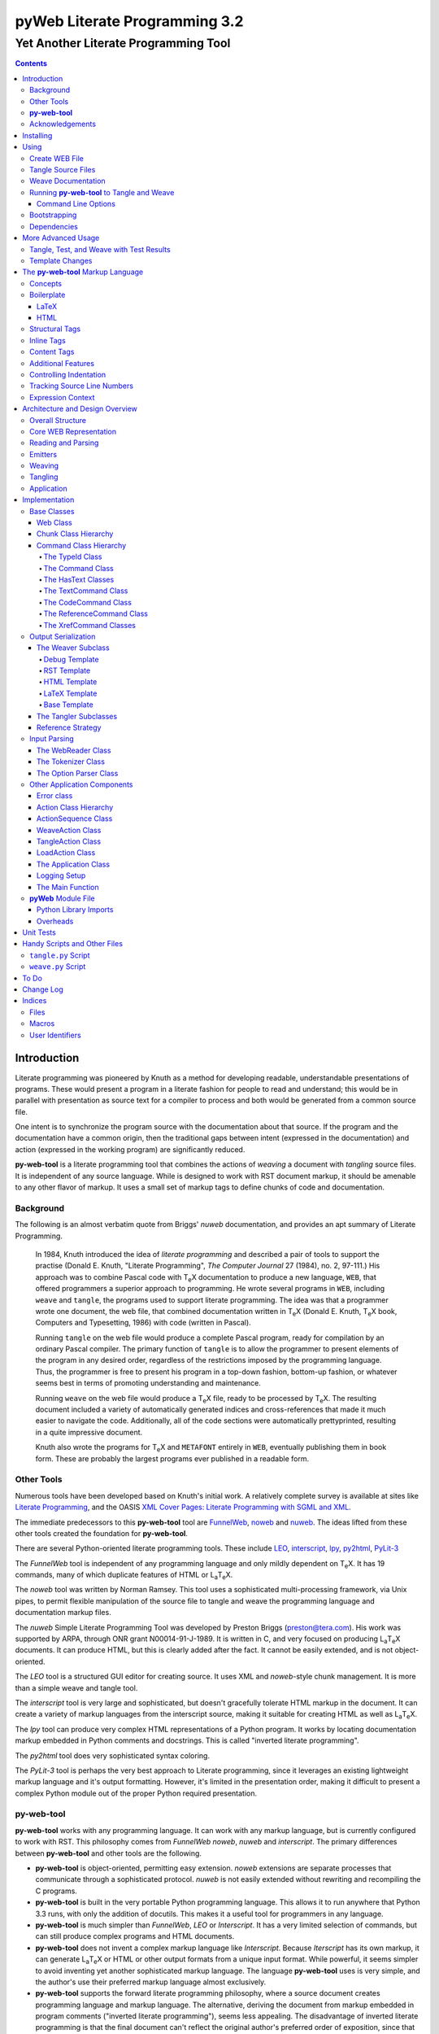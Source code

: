 ##############################
pyWeb Literate Programming 3.2
##############################

=================================================
Yet Another Literate Programming Tool
=================================================

..	contents::

..  py-web-tool/src/intro.w

Introduction
============

Literate programming was pioneered by Knuth as a method for
developing readable, understandable presentations of programs.
These would present a program in a literate fashion for people
to read and understand; this would be in parallel with presentation as source text
for a compiler to process and both would be generated from a common source file.

One intent is to synchronize the program source with the
documentation about that source.  If the program and the documentation
have a common origin, then the traditional gaps between intent 
(expressed in the documentation) and action (expressed in the
working program) are significantly reduced.

**py-web-tool** is a literate programming tool that combines the actions
of *weaving* a document with *tangling* source files.
It is independent of any source language.
While is designed to work with RST document markup, it should be amenable to any other
flavor of markup.
It uses a small set of markup tags to define chunks of code and 
documentation.

Background
-----------

The following is an almost verbatim quote from Briggs' *nuweb* documentation, 
and provides an apt summary of Literate Programming.

    In 1984, Knuth introduced the idea of *literate programming* and
    described a pair of tools to support the practise (Donald E. Knuth, 
    "Literate Programming", *The Computer Journal* 27 (1984), no. 2, 97-111.)
    His approach was to combine Pascal code with T\ :sub:`e`\ X documentation to
    produce a new language, ``WEB``, that offered programmers a superior
    approach to programming. He wrote several programs in ``WEB``,
    including ``weave`` and ``tangle``, the programs used to support
    literate programming.
    The idea was that a programmer wrote one document, the web file, that
    combined documentation written in T\ :sub:`e`\ X (Donald E. Knuth, 
    T\ :sub:`e`\ X book, Computers and Typesetting, 1986) with code (written in Pascal).

    Running ``tangle`` on the web file would produce a complete
    Pascal program, ready for compilation by an ordinary Pascal compiler.
    The primary function of ``tangle`` is to allow the programmer to
    present elements of the program in any desired order, regardless of
    the restrictions imposed by the programming language. Thus, the
    programmer is free to present his program in a top-down fashion,
    bottom-up fashion, or whatever seems best in terms of promoting
    understanding and maintenance.

    Running ``weave`` on the web file would produce a  T\ :sub:`e`\ X file, ready
    to be processed by  T\ :sub:`e`\ X. The resulting document included a variety of
    automatically generated indices and cross-references that made it much
    easier to navigate the code. Additionally, all of the code sections
    were automatically prettyprinted, resulting in a quite impressive
    document. 

    Knuth also wrote the programs for T\ :sub:`e`\ X and ``METAFONT``
    entirely in ``WEB``, eventually publishing them in book
    form. These are probably the
    largest programs ever published in a readable form.


Other Tools
------------

Numerous tools have been developed based on Knuth's initial
work.  A relatively complete survey is available at sites
like `Literate Programming <http://www.literateprogramming.com>`_,
and the OASIS
`XML Cover Pages: Literate Programming with SGML and XML <http://www.oasis-open.org/cover/xmlLitProg.html>`_.

The immediate predecessors to this **py-web-tool** tool are 
`FunnelWeb <http://www.ross.net/funnelweb>`_,
`noweb <http://www.eecs.harvard.edu/~nr/noweb/>`_ and 
`nuweb <http://sourceforge.net/projects/nuweb/>`_.  The ideas lifted from these other
tools created the foundation for **py-web-tool**.

There are several Python-oriented literate programming tools.  
These include 
`LEO <http://personalpages.tds.net/~edream/front.html">`_,
`interscript <http://interscript.sourceforge.net/>`_,
`lpy <http://www.danbala.com/python/lpy/>`_,
`py2html <http://www.egenix.com/files/python/SoftwareDescriptions.html#py2html.py>`_,
`PyLit-3 <https://github.com/slott56/PyLit-3>`_

The *FunnelWeb* tool is independent of any programming language
and only mildly dependent on T\ :sub:`e`\ X.
It has 19 commands, many of which duplicate features of HTML or 
L\ :sub:`a`\ T\ :sub:`e`\ X.

The *noweb* tool was written by Norman Ramsey.
This tool uses a sophisticated multi-processing framework, via Unix
pipes, to permit flexible manipulation of the source file to tangle
and weave the programming language and documentation markup files.

The *nuweb* Simple Literate Programming Tool was developed by
Preston Briggs (preston@tera.com).  His work was supported by ARPA,
through ONR grant N00014-91-J-1989.  It is written
in C, and very focused on producing L\ :sub:`a`\ T\ :sub:`e`\ X documents.  It can 
produce HTML, but this is clearly added after the fact.  It cannot be 
easily extended, and is not object-oriented.

The *LEO* tool is a structured GUI editor for creating
source.  It uses XML and *noweb*\ -style chunk management.  It is more
than a simple weave and tangle tool.

The *interscript* tool is very large and sophisticated, but doesn't gracefully
tolerate HTML markup in the document.  It can create a variety of 
markup languages from the interscript source, making it suitable for
creating HTML as well as L\ :sub:`a`\ T\ :sub:`e`\ X.

The *lpy* tool can produce very complex HTML representations of
a Python program.  It works by locating documentation markup embedded
in Python comments and docstrings.  This is called "inverted literate
programming".

The *py2html* tool does very sophisticated syntax coloring.

The *PyLit-3* tool is perhaps the very best approach to Literate
programming, since it leverages an existing lightweight markup language
and it's output formatting. However, it's limited in the presentation order,
making it difficult to present a complex Python module out of the proper
Python required presentation.

**py-web-tool**
---------------

**py-web-tool** works with any 
programming language. It can work with any markup language, but is currently
configured to work with RST.  This philosophy
comes from *FunnelWeb*
*noweb*, *nuweb* and *interscript*.  The primary differences
between **py-web-tool** and other tools are the following.

-   **py-web-tool** is object-oriented, permitting easy extension.  
    *noweb* extensions
    are separate processes that communicate through a sophisticated protocol.
    *nuweb* is not easily extended without rewriting and recompiling
    the C programs.

-   **py-web-tool** is built in the very portable Python programming 
    language.  This allows it to run anywhere that Python 3.3 runs, with
    only the addition of docutils.  This makes it a useful
    tool for programmers in any language.

-   **py-web-tool** is much simpler than *FunnelWeb*, *LEO* or *Interscript*.  It has 
    a very limited selection of commands, but can still produce 
    complex programs and HTML documents.

-   **py-web-tool** does not invent a complex markup language like *Interscript*.
    Because *Iterscript* has its own markup, it can generate L\ :sub:`a`\ T\ :sub:`e`\ X or HTML or other
    output formats from a unique input format.  While powerful, it seems simpler to
    avoid inventing yet another sophisticated markup language.  The language **py-web-tool**
    uses is very simple, and the author's use their preferred markup language almost
    exclusively.

-   **py-web-tool** supports the forward literate programming philosophy, 
    where a source document creates programming language and markup language.
    The alternative, deriving the document from markup embedded in 
    program comments ("inverted literate programming"), seems less appealing.
    The disadvantage of inverted literate programming is that the final document
    can't reflect the original author's preferred order of exposition,
    since that informtion generally isn't part of the source code.

-   **py-web-tool** also specifically rejects some features of *nuweb*
    and *FunnelWeb*.  These include the macro capability with parameter
    substitution, and multiple references to a chunk.  These two capabilities
    can be used to grow object-like applications from non-object programming
    languages (*e.g.* C or Pascal).  Since most modern languages (Python,
    Java, C++) are object-oriented, this macro capability is more of a problem
    than a help.

-   Since **py-web-tool** is built in the Python interpreter, a source document
    can include Python expressions that are evaluated during weave operation to
    produce time stamps, source file descriptions or other information in the woven 
    or tangled output.


**py-web-tool** works with any programming language; it can work with any markup language.
The initial release supports RST via simple templates.

The following is extensively quoted from Briggs' *nuweb* documentation, 
and provides an excellent background in the advantages of the very
simple approach started by *nuweb* and adopted by **py-web-tool**.

    The need to support arbitrary
    programming languages has many consequences:

    :No prettyprinting:
        Both ``WEB`` and ``CWEB`` are able to
        prettyprint the code sections of their documents because they
        understand the language well enough to parse it. Since we want to use
        *any* language, we've got to abandon this feature.
        However, we do allow particular individual formulas or fragments
        of L\ :sub:`a`\ T\ :sub:`e`\ X
        or HTML code to be formatted and still be part of the output files.

    :Limited index of identifiers:
        Because ``WEB`` knows about Pascal,
        it is able to construct an index of all the identifiers occurring in
        the code sections (filtering out keywords and the standard type
        identifiers). Unfortunately, this isn't as easy in our case. We don't
        know what an identifier looks like in each language and we certainly
        don't know all the keywords.  We provide a mechanism to mark 
        identifiers, and we use a pretty standard pattern for recognizing
        identifiers almost most programming languages.


    Of course, we've got to have some compensation for our losses or the
    whole idea would be a waste. Here are the advantages I [Briggs] can see:

    :Simplicity:
        The majority of the commands in ``WEB`` are concerned with control of the 
        automatic prettyprinting. Since we don't prettyprint, many commands are 
        eliminated. A further set of commands is subsumed by L\ :sub:`a`\ T\ :sub:`e`\ X  
        and may also be eliminated. As a result, our set of commands is reduced to 
        only about seven members (explained in the next section). 
        This simplicity is also reflected in the size of this tool, 
        which is quite a bit smaller than the tools used with other approaches.

    :No prettyprinting:
        Everyone disagrees about how their code should look, so automatic 
        formatting annoys many people. One approach is to provide ways to 
        control the formatting. Our approach is simpler -- we perform no 
        automatic formatting and therefore allow the programmer complete 
        control of code layout.

    :Control:
        We also offer the programmer reasonably complete control of the 
        layout of his output files (the files generated during tangling). 
        Of course, this is essential for languages that are sensitive to layout; 
        but it is also important in many practical situations, *e.g.*, debugging.

    :Speed:
        Since [**py-web-tool**] doesn't do too much, it runs very quickly. 
        It combines the functions of ``tangle`` and ``weave`` into a single 
        program that performs both functions at once.

    :Chunk numbers:
        Inspired by the example of **noweb**, [**py-web-tool**] refers to all program code 
        chunks by a simple, ascending sequence number through the file.  
        This becomes the HTML anchor name, also.

    :Multiple file output:
        The programmer may specify more than one output file in a single [**py-web-tool**] 
        source file. This is required when constructing programs in a combination of 
        languages (say, Fortran and C). It's also an advantage when constructing 
        very large programs.

Acknowledgements
----------------

This application is very directly based on (derived from?) work that
 preceded this, particularly the following:

-   Ross N. Williams' *FunnelWeb* http://www.ross.net/funnelweb/

-   Norman Ramsey's *noweb* http://www.eecs.harvard.edu/~nr/noweb/

-   Preston Briggs' *nuweb* http://sourceforge.net/projects/nuweb/
    Currently supported by Charles Martin and Marc W. Mengel

Also, after using John Skaller's *interscript* http://interscript.sourceforge.net/
for two large development efforts, I finally understood the feature set I really wanted.

Jason Fruit and others contributed to the previous version.


.. py-web-tool/src/usage.w

Installing
==========

This requires Python 3.10.

This is not (currently) hosted in PyPI. Instead of installing it with PIP,
clone the GitHub repository or download the distribution kit.

After downloading, install pyweb "manually" using the provided ``setup.py``.

::

    python setup.py install
    
This will install the ``pyweb`` module.

This depends on Jinja2 templates. The Jinja components should be installed
when ``setup.py`` uses ``requirements.txt`` to install the required components.

Using
=====

**py-web-tool** supports two use cases, `Tangle Source Files`_ and `Weave Documentation`_.
These are often combined to both tangle and weave an application and it's documentation.
The work starts with creating a WEB file with documentation and code.

Create WEB File
----------------

See `The py-web-tool Markup Language`_ for more details on the language.
For a simple example, we'll use the following WEB file: ``examples/hw.w``.

..  parsed-literal::

    ###########
    Hello World
    ###########
    
    This file has a *small* example.
    
    @d The Body Of The Script @{
    print("Hello, World!")
    @}
    
    The Python module includes a small script.
    
    @o hw.py @{
    @<The Body...@>
    @}

This example has RST markup document, that includes some ``@d`` and ``@o`` chunks
to define code blocks. The ``@d`` is the definition of a named chunk, ``The Body Of The Script``.
The ``@o`` defines an output file to be tangled. This file has a reference to
the ``The Body Of The Script`` chunk.

When tangling, the code will be used to build the file(s) in the ``@o`` chunk(s).
In this example, it will write the ``hw.py`` file by tangling the referenced chunk.

When weaving, the ``@d`` and ``@o`` chunks will have some additional RST markup inserted
into the document. The output file will have a name based on the source WEB document.
In this case it will be ``hw.rst``.


Tangle Source Files
-------------------

A user initiates this process when they have a complete ``.w`` file that contains 
a description of source files.  These source files are described with ``@o`` commands
in the WEB file.

The use case is successful when the source files are produced.

The use case is a failure when the source files cannot be produced, due to 
errors in the ``.w`` file.  These must be corrected based on information in log messages.

A typical command to tangle (without weaving) is:

..  parsed-literal::

    python -m pyweb -xw examples/hw.w -o examples

The outputs will be defined by the ``@o`` commands in the source.
The ``-o`` option writes the resulting tangled files to the named directory.

Weave Documentation
-------------------

A user initiates this process when they have a ``.w`` file that contains 
a description of a document to produce.  The document is described by the entire
WEB file. The default is to use ReSTructured Text (RST) markup.
The output file will have the ``.rst`` suffix. 

The use case is successful when the documentation file is produced.

The use case is a failure when the documentation file cannot be produced, due to 
errors in the ``.w`` file.  These must be corrected based on information in log messages.

A typical command to weave (without tangling) is:

..  parsed-literal::

    python -m pyweb -xt examples/hw.w -o examples
    
The output will be named ``examples/hw.rst``. The ``-o`` option made sure the file
was written to the ``examples`` directory.

Running **py-web-tool** to Tangle and Weave
-------------------------------------------

Assuming that you have marked ``pyweb.py`` as executable,
you do the following:

..  code:: bash

    python -m pyweb examples/hw.w -o examples

This will tangle the ``@o`` commands in ``examples/hw.w``
It will also weave the output, and create ``examples/hw.rst``.
This can be processed by docutils to create an HTML file.

Command Line Options
~~~~~~~~~~~~~~~~~~~~~

Currently, the following command line options are accepted.


:-v:
    Verbose logging. 
    
:-s:
    Silent operation.

:-c *x*:
    Change the command character from ``@`` to ``*x*``.

:-w *weaver*:
    Choose a particular documentation weaver template. Currently the choices
    are ``rst``, ``tex``, and ``html``.

:-xw:
    Exclude weaving.  This does tangling of source program files only.

:-xt:
    Exclude tangling.  This does weaving of the document file only.

:-p *command*:
    Permit errors in the given list of commands.  The most common
    version is ``-pi`` to permit errors in locating an include file.
    This is done in the following scenario: pass 1 uses ``-xw -pi`` to exclude
    weaving and permit include-file errors; 
    the tangled program is run to create test results; pass 2 uses
    ``-xt`` to exclude tangling and include the test results.
    
:-o *directory*:
    The directory to which to write output files.

Bootstrapping
--------------

**py-web-tool** is written using **py-web-tool**. The distribution includes the original ``.w``
files as well as a ``.py`` module.

The bootstrap procedure is to run a "known good" ``pyweb`` to transform
a working copy into a new version of ``pyweb``. We provide the previous release in the ``bootstrap``
directory.

..  parsed-literal::

    python bootstrap/pyweb.py pyweb.w
    rst2html.py pyweb.rst pyweb.html
    
The resulting ``pyweb.html`` file is the updated documentation.
The ``pyweb.py`` is the updated candidate release of **py-web-tool**.

Similarly, the tests built from a ``.w`` files.

..  code:: bash

    python pyweb.py tests/pyweb_test.w -o tests
    PYTHONPATH=.. pytest
    rst2html.py tests/pyweb_test.rst tests/pyweb_test.html    

Dependencies
-------------

**py-web-tool** requires Python 3.10 or newer.

The following components are listed in the ``requirements.txt``
file. These can be loaded via

..  code:: bash
    
    python -m pip install -r requirements.txt
    
This tool uses `Jinja <https://palletsprojects.com/p/jinja/>`_ for template processing.

The `TOML <https://github.com/uiri/toml>`_ library is used to parse configuration files. 

If you create RST output, you'll want to use either `docutils <https://docutils.sourceforge.io>`_ or `Sphinx <https://www.sphinx-doc.org/en/master/>`_ to translate
the RST to HTML or LaTeX or any of the other formats supported by docutils or Sphinx.
This is not a proper requirement to run the tool. It's a common
part of an overall document production tool-chain.

The overview contains PlantUML diagrams.
See https://plantuml.com/ for more information.
The `PlantUML for Sphinx <https://github.com/sphinx-contrib/plantuml>`_ plug-in
can be used to render the diagrams automatically.

For development, additional components
like ``pytest``, ``tox``, and ``mypy`` are also used for development.

More Advanced Usage
===================

Here are two more advanced use cases.

Tangle, Test, and Weave with Test Results
-----------------------------------------

A user initiates this process when the final document should include test output 
from the source files created by the tangle operation. This is an extension to 
the example shown earlier.

..  parsed-literal::

    ###########
    Hello World
    ###########
    
    This file has a *small* example.
    
    @d The Body Of The Script @{
    print("Hello, World!")
    @}
    
    The Python module includes a small script.
    
    @o hw.py @{
    @<The Body...@>
    @}
       
    Example Output
    ==============
    
    @i examples/hw_output.log 


The use case is successful when the documentation file is produced, including
current test output.

The use case is a failure when the documentation file cannot be produced, due to 
errors in the ``.w`` file.  These must be corrected based on information in log messages.

The use case is a failure when the documentation file does not include current
test output.

The sequence is as follows:

..  parsed-literal::

    python -m pyweb -xw -pi examples/hw.w -o examples
    python examples/hw.py >examples/hw_output.log
    python -m pyweb -xt examples/hw.w -o examples
     
The first step uses ``-xw`` to excludes document weaving.
The ``-pi`` option will permits errors on the ``@i`` command. 
This is necessary in the event that the log file does not yet exist. 

The second step runs the test, creating a log file.  

The third step weaves the final document, including the test output file.
The ``-xt`` option excludes tangling, since output file had already been produced.


Template Changes
----------------

The woven document is based -- primarily -- on the text in the source WEB file.
This is processed using a small set of Jinja2 macros to modify behavior.
To fine-tune the results, we can adjust the templates used by this application.

The easiest way to do this is to work with the ``weave.py`` script which shows
how to create a customized subclass of ``Weaver``. 
The `Handy Scripts and Other Files`_ section shows this script and how it's build
from a few ``pyweb`` components.


.. py-web-tool/src/language.w

The **py-web-tool** Markup Language
==========================================

The essence of literate programming is a markup language that includes both code
from documentation. For tangling, the code is relevant. For weaving, both code
and documentation are relevant.

The source document is a "Web" documentation that includes the code.
It's important to see the ``.w`` file as the final documentation.  The code is tangled out 
of the source web.  

The **py-web-tool** tool parses the ``.w`` file, and performs the
tangle and weave operations.  It *tangles* each individual output file
from the program source chunks.  It *weaves* the final documentation file
file from the entire sequence of chunks provided, mixing the author's 
original documentation with some markup around the embedded program source.

Concepts
---------

The ``.w`` file has two tiers of markup in it.

-   At the top, it has **py-web-tool** markup to distinguish
    documentation chunks from code chunks. 
    
-   Within the documentation chunks, there can be 
    markup for the target publication tool chain. This might
    be RST, LaTeX, HTML, or some other markup language.
    
The **py-web-tool** markup decomposes the source document a sequence of *Chunks*. 

..  uml::

    object web
    object chunk
    object documentation
    object "source code" as code
    
    web *-- chunk
    chunk *-- documentation
    chunk *-- code

The Web chunks have the following two overall sets of features:
 
-   Program source code to be *tangled* and *woven*. There are two important varieties: the "defined" chunks
    that are named, and the "output" chunks that define a file to be written. Program code chunks can have references
    to other defined code chunks. This permits created output files that tangled into a compiler-friendly
    order, separate from the presentation.

-   Documentation to be *woven*.  These are the blocks of text between commands.

The bulk of the file is typically documentation chunks that describe the program in
some publication-oriented markup language like RST, HTML, or LaTeX.

**py-web-tool** markup surrounds the code with "commands." Everything else is documentation.

The code chunks have two transformations applied.

- When Tangling, the indentation is adjusted to match the context in which they were originally defined. 
  This assures that Python (which relies on indentation)
  parses correctly. For other languages, proper indentation is expected but not required.

- When Weaving, selected characters can be quoted so they don't break the publication tool.
  For HTML, ``&``, ``<``, ``>`` are quoted properly. For LaTeX, a few escapes are used
  to avoid problems with the ``fancyvrb`` environment.

The non-code, documentation chunks are not transformed up in any way.  Everything that's not
explicitly a code chunk is output without modification.

All of the **py-web-tool** tags begin with ``@``. This is sometimes called the command prefix.
(This can be changed.) The tags were historically referred to as "commands."
For Python decorators in particular, the symbol must be doubled, ``@@``, because
all ``@`` symbols are commands, irrespective of context.

The *Structural* tags (historically called "major commands") partition the input and define the
various chunks.  The *Inline* tags are (called "minor commands") are used to control the
woven and tangled output from the defined chunks. There are *Content* tags which generate 
summary cross-reference content in woven files.

Boilerplate
-----------

There is some mandatory "boilerplate" required to make a working document.
Requirements vary by markup language.

LaTeX
~~~~~

The LaTeX templates use ``\\fancyvrb``.
The following is required.

::

    \\usepackage{fancyvrb}

Some minimal boilerplate document looks like this:

..  parsed-literal::
    
    \documentclass{article}
    \usepackage{fancyvrb}
    \title{ *Title* }
    \author{ *Author* }
    
    \begin{document}
    
    \maketitle
    \tableofcontents

    *Your Document Starts Here*

    \end{document}

HTML
~~~~

There's often a fairly large amount of HTML boilerplate.
Currently, the templates used do **not** provide any CSS classes.
For more sophisticated HTML documents, it may be necessary to
provide customized templates with CSS classes to make the 
document look good.

Structural Tags
---------------

There are two definitional tags; these define the various chunks
in an input file. 

``@o`` *file* ``@{`` *text* ``@}``

    The ``@o`` (output) command defines a named output file chunk.  
    The text is tangled to the named
    file with no alteration.  It is woven into the document
    in an appropriate fixed-width font.
    
    There are options available to specify comment conventions
    for the tangled output; this allows inclusion of source
    line numbers.

``@d`` *name* ``@{`` *text* ``@}``

    The ``@d`` (define) command defines a named chunk of program source. 
    This text is tangled
    or woven when it is referenced by the *reference* inline tag.
    
    There are options available to specify the indentation for this
    particular chunk. In rare cases, it can be helpful to override
    the indentation context.

Each ``@o`` and ``@d`` tag is followed by a chunk which is
delimited by ``@{`` and ``@}`` tags.  
At the end of that chunk, there is an optional "major" tag.  

``@|``

    A chunk may define user identifiers.  The list of defined identifiers is placed
    in the chunk, separated by the ``@|`` separator.


Additionally, these tags provide for the inclusion of additional input files.
This is necessary for decomposing a long document into easy-to-edit sections.

``@i`` *file*

    The ``@i`` (include) command includes another file.  The previous chunk
    is ended.  The file is processed completely, then a new chunk
    is started for the text after the ``@i`` command.

All material that is not explicitly in a ``@o`` or ``@d`` named chunk is
implicitly collected into a sequence of anonymous document source chunks.
These anonymous chunks form the backbone of the document that is woven.
The anonymous chunks are never tangled into output program source files.
They are woven into the document without any alteration.

Note that white space (line breaks (``'\n'``), tabs and spaces) have no effect on the input parsing.
They are completely preserved on output.

The following example has three chunks:

..  parsed-literal::

    Some RST-format documentation that describes the following piece of the
    program.

    @o myFile.py 
    @{
    import math
    print( math.pi )
    @| math math.pi
    @}

    Some more RST documentation.

This starts with an anonymous chunk of
documentation. It includes a named output chunk which will write to ``myFile.py``.
It ends with an anonymous chunk of documentation.

Inline Tags
---------------

There are several tags that are replaced by content in the woven output.

``@@``

    The ``@@`` command creates a single ``@`` in the output file.
    This is replaced in tangled as well as woven output.

``@<``\ *name*\ ``@>``

    The *name* references a named chunk.
    When tangling, the referenced chunk replaces the reference command.
    When weaving, a reference marker is used.  For example, in RST, this can be 
    replaced with RST ```reference`_`` markup.
    Note that the indentation prior to the ``@<`` tag is preserved
    for the tangled chunk that replaces the tag.


``@(``\ *Python expression*\ ``@)``

    The *Python expression* is evaluated and the result is tangled or
    woven in place.  A few global variables and modules are available.
    These are described in `Expression Context`_.

Content Tags
---------------

There are three index creation tags that are replaced by content in the woven output.


``@f``

    The ``@f`` command inserts a file cross reference.  This
    lists the name of each file created by an ``@o`` command, and all of the various
    chunks that are concatenated to create this file.

``@m``

    The ``@m`` command inserts a named chunk ("macro") cross reference.  This
    lists the name of each chunk created by a ``@d`` command, and all of the various
    chunks that are concatenated to create the complete chunk.

``@u``

    The ``@u`` command inserts a user identifier cross reference. 
    This index lists the name of each chunk created by an ``@d`` command or ``@|``, 
    and all of the various chunks that are concatenated to create the complete chunk.


Additional Features
-------------------

**Sequence Numbers**. The named chunks (from both ``@o`` and ``@d`` commands) are assigned 
unique sequence numbers to simplify cross references.  

**Case Sensitive**. Chunk names and file names are case sensitive.

**Abbreviations**. Chunk names can be abbreviated.  A partial name can have a trailing ellipsis (...), 
this will be resolved to the full name.  The most typical use for this
is shown in the following example:

..  parsed-literal::

    Some RST-format documentation.

    @o myFile.py 
    @{
    @<imports of the various packages used@>
    print(math.pi,time.time())
    @}

    Some notes on the packages used.

    @d imports...
    @{
    import math,time
    @| math time
    @}

    Some more RST-format documentation.

This example shows five chunks.

1.  An anonymous chunk of documentation.

2.  A named chunk that tangles the ``myFile.py`` output.  It has
    a reference to the ``imports of the various packages used`` chunk.
    Note that the full name of the chunk is essentially a line of 
    documentation, traditionally done as a comment line in a non-literate
    programming environment.

3.  An anonymous chunk of documentation.

4.  A named chunk with an abbreviated name.  The ``imports...``
    matches the name ``imports of the various packages used``.  
    Set off after the ``@|`` separator is
    the list of user-specified identifiers defined in this chunk.

5.  An anonymous chunk of documentation.

Note that the first time a name appears (in a reference or definition),
it **must** be the full name.  All subsequent uses can be elisions.
Also not that ambiguous elision is an annoying problem when you 
first start creating a document.

**Concatenation**. Named chunks are concatenated from their various pieces.
This allows a named chunk to be broken into several pieces, simplifying
the description.  This is most often used when producing 
fairly complex output files.

..  parsed-literal::

    An anonymous chunk with some RST documentation.

    @o myFile.py 
    @{
    import math, time
    @}

    Some notes on the packages used.

    @o myFile.py
    @{
    print(math.pi, time.time())
    @}

    Some more HTML documentation.

This example shows five chunks.

1.  An anonymous chunk of documentation.

2.  A named chunk that tangles the ``myFile.py`` output.  It has
    the first part of the file.  In the woven document
    this is marked with ``"="``.

3.  An anonymous chunk of documentation.

4.  A named chunk that also tangles the ``myFile.py`` output. This
    chunk's content is appended to the first chunk.  In the woven document
    this is marked with ``"+="``.
    
5.  An anonymous chunk of documentation.

**Newline Preservation**. Newline characters are preserved on input.  
Because of this the output may appear to have excessive newlines.  
In all of the above examples, each
named chunk was defined with the following.

..  parsed-literal::

    @{
    import math, time
    @}

This puts a newline character before and after the import line.

Controlling Indentation
-----------------------

We have two choices in indentation:

-   Context-Sensitive.

-   Consistent.

If we have context-sensitive indentation, then the indentation of a chunk reference 
is applied to the entire chunk when expanded in place of the reference.  This makes it
simpler to prepare source for languages (like Python) where indentation
is important.

There are cases, however, when this is not desirable. There are some places in Python
where we want to create long, triple-quoted strings with indentation that does
not follow the prevailing indentations of the surrounding code. 

Here's how the context-sensitive indentation works.

..  parsed-literal::

    @o myFile.py 
    @{
    def aFunction(a, b):
        @<body of aFunction@>
    @| aFunction @}

    @d body...
    @{
    """doc string"""
    return a + b
    @}

The tangled output from this will look like the following.
All of the newline characters are preserved, and the reference to
*body of the aFunction* is indented to match the prevailing
indent where it was referenced.  In the following example, 
explicit line markers of ``~`` are provided to make the blank lines 
more obvious.

..  parsed-literal::

    ~
    ~def aFunction(a, b):
    ~        
    ~    """doc string"""
    ~    return a + b
    ~

[The ``@|`` command shows that this chunk defines the identifier ``aFunction``.]

This leads to a difficult design choice.

-   Do we use context-sensitive indentation without any exceptions?
    This is the current implementation. 
    
-   Do we use consistent indentation and require the author to get it right?
    This seems to make Python awkward, since we might indent our outdent a 
    ``@<`` *name* ``@>`` command, expecting the chunk to indent properly.

-   Do we use context-sensitive indentation with an exception indicator?
    This seems to go against the utter simplicity we're cribbing from **noweb**.
    However, it makes a great deal of sense to add an option for ``@d`` chunks to
    supersede context-sensitive indentation. The author must then get it right.
    
    The syntax to define a section looks like this: 
    
..  parsed-literal::

    @d -noindent some chunk name
    @{*First partial line*
    *More that uses """*
    @}
    
We might reference such a section like this.

..  parsed-literal::

    @d some bigger chunk...
    @{*code*
        @<some chunk name@>
    @}
    
This will include the ``-noindent`` section by resetting the contextual indentation
to zero. The *First partial line* line will be output after the four spaces 
provided by the ``some bigger chunk`` context. 

After the first newline (*More that uses """*) will be at the left margin.

Tracking Source Line Numbers
----------------------------

Since the tangled output files are -- well -- tangled, it can be difficult to
trace back from a Python error stack to the original line in the ``.w`` file that
needs to be fixed.

To facilitate this, there is a two-step operation to get more detailed information
on how tangling worked.

1.  Use the -n command-line option to get line numbers.

2.  Include comment indicators on the ``@o`` commands that define output files.

The expanded syntax for ``@o`` looks like this.

..  parsed-literal::

    @o -start /* -end \*/ page-layout.css
    @{
    *Some CSS code*
    @}
    
We've added two options: ``-start /*`` and ``-end */`` which define comment
start and end syntax. This will lead to comments embedded in the tangled output
which contain source line numbers for every (every!) chunk.

Expression Context
-------------------

There are two possible implementations for evaluation of a Python
expression in the input.

1.  Create an ``ExpressionCommand``, and append this to the current ``Chunk``.
    This will allow evaluation during weave processing and during tangle processing.  This
    makes the entire weave (or tangle) context available to the expression, including
    completed cross reference information.

2.  Evaluate the expression during input parsing, and append the resulting text
    as a ``TextCommand`` to the current ``Chunk``.  This provides a common result
    available to both weave and parse, but the only context available is the ``WebReader`` and
    the incomplete ``Web``, built up to that point.


In this implementation, we adopt the latter approach, and evaluate expressions immediately.
A global context is created with the following variables defined.

:os.path:
    This is the standard ``os.path`` module. 
    
:os.getcwd:
    The complete ``os`` module is not available. Just this function.
    
:datetime:
    This is the standard ``datetime`` module.
    
:time:
    The standard ``time`` module.

:platform:
    This is the standard ``platform`` module.

:__builtins__:
    Most of the built-ins are available, too. Not all. 
    ``exec()``, ``eval()``, ``open()`` and ``__import__()`` aren't available.

:theLocation:
    A tuple with the file name, first line number and last line number
    for the original expression's location.

:theWebReader:
    The ``WebReader`` instance doing the parsing.

:theFile:
    The ``.w`` file being processed.
    
:thisApplication:
    The name of the running **py-web-tool** application. It may not be pyweb.py, 
    if some other script is being used.

:__version__:
    The version string in the **py-web-tool** application.


.. py-web-tool/src/overview.w 

Architecture and Design Overview
================================

This application breaks the overall problem of literate programming into the following sub-problems.

1.	Representation of the WEB document as Chunks and Commands

2.	Reading and parsing the input WEB document.

3.	Weaving a document file.

4. 	Tangling the desired program source files.

Here's the overall Context Diagram for this.

..  uml:: 

    left to right direction
    skinparam actorStyle awesome
    
    actor "Developer" as Dev
    rectangle PyWeb {
        usecase "Tangle Source" as UC_Tangle
        usecase "Weave Document" as UC_Weave
    }
    rectangle IDE {
        usecase "Create WEB" as UC_Create
        usecase "Run Tests" as UC_Test
        usecase "Build Documentation" as UC_Doc
        usecase "Build Application" as UC_App
    }
    database WEB
    component App
    folder Documentation
    
    Dev --> UC_Create
    Dev --> UC_Test
    Dev --> UC_Doc
    Dev --> UC_App
    
    UC_Create --> WEB
    WEB --> UC_Tangle
    WEB --> UC_Weave
    
    UC_Tangle --> App
    UC_Weave --> Documentation
    
    UC_Test ..> UC_Tangle
    UC_Doc ..> UC_Weave
    UC_App ..> UC_Tangle

The idea here is a central WEB document contains both
the application source code and the documentation that
describes the code. The documentation can present
information in an order that's meaningful and helpful
to people; the tangling operation orders this for the benefit
of compilers and tools. 

Since this is often part of an Integrated Development
Environment (IDE), the container for
all of these software components is the developer's desktop.
(We don't need a diagram for that.)

Here's a summary of the application-level components.
These are the most visible libraries and command-line applications.

..  uml::

    component pyweb
    package jinja
    pyweb ..> jinja
    
    package templates
    pyweb *-- templates
    jinja ..> templates
    
    component weave
    weave ..> pyweb
    
    component tangle
    tangle ..> pyweb


The ``weave`` and ``tangle`` are convenient
scripts that import and customize the underlying ``pyweb`` application.
We've used the dotted "depends-on" arrow to depict this.
The ``pyweb`` application depends on Jinja2 to define the various templates
for weaving the output documents. 
The ``pyweb`` application contains the templates; this is shown
with a solid line.

We can modify the templates to alter the look and feel. The 
supplied ``weave.py`` script shows how to do this.

In many cases, the final production will multiple steps, 
as shown below:

..  uml::

     database WEB
     component pyweb
     artifact ".rst File" as RST
     component sphinx
     artifact ".html File" as HTML
     
     WEB --> pyweb
     pyweb --> RST
     RST --> sphinx
     sphinx --> HTML

We can use **pyweb-tool** to create an ``.rst`` file
with the documentation. This is then processed by Sphinx
to inject a Sphinx theme and necessary CSS to make
responsive web document(s). 

This is often automated with a ``Makefile``.

Overall Structure
-----------------

Generally, the code breaks into three functional areas

-   The core representation of a WEB.

-   A parser to read the source WEB.

-   The emitters to produce woven and tangled output, which include weavers and tanglers.

We could depict it as follows:

    
..  uml:: 
    
    folder core {
        class Web
        class Chunk
        abstract class Command
        Web *-- "1..*" Chunk
        Chunk *-- "1..*" Command
    }
    folder parser {
        class WebReader
        WebReader --> Web
    }
    folder emitters {
        abstract class Emitter
        class Tangler
        class Weaver
        Emitter <|-- Tangler
        Emitter <|-- Weaver
        Emitter --> Web
    }


We'll look at the core model, first.

Core WEB Representation
-----------------------



The basic structure has three layers, as shown in the following diagram:
    
..  uml:: 
    
    class Web << dataclass >> {
        chunks: list[Chunk]
    }
    class Chunk {
        name: str
        commands: list[Command]
    }
    abstract class Command
    
    Web *-- "1..*" Chunk
    Chunk *-- "1..*" Command
    
    class CodeChunk
    Chunk <|-- CodeChunk
    
    class NamedChunk 
    Chunk <|-- NamedChunk
    
    class OutputChunk
    Chunk <|-- OutputChunk
    
    class NamedCodeChunk 
    Chunk <|-- NamedCodeChunk
    
    class TextCommand
    Command <|-- TextCommand
    
    class CodeCommand
    Command <|-- CodeCommand
    
    class ReferenceCommand
    Command <|-- ReferenceCommand
    
    class XRefCommand
    Command <|-- XRefCommand
    
    class FileXRefCommand
    XRefCommand <|-- FileXRefCommand
    
    class MacroXRefCommand
    XRefCommand <|-- MacroXRefCommand
    
    class UseridXRefCommand
    XRefCommand <|-- UseridXRefCommand
     
The source document is transformed into a ``Web``, 
which is the overall container. The source is
decomposed into a sequence of ``Chunk`` instances.  Each ``Chunk`` is a sequence
of ``Commands``. 

``Chunk`` objects and ``Command`` objects cannot be nested, leading to delightful simplification.

The overall ``Web``
includes both the original sequence of ``Chunk`` objects as well as an index for the named ``Chunk`` instances.

Note that a named chunk may be created through a number of ``@d`` commands.
This means that
each named ``Chunk`` may be a sequence of definitions sharing a common name.
They are concatenated in order to permit decomposing a single concept into sequentially described pieces.
 
The various layers of ``Web``, ``Chunk``, and ``Command`` each have attributes designed
to be usable by a Jinja template when weaving output. When tangling, however, the only 
attribute that matters is the text contained in the ``@{`` and ``@}`` brackets.
This makes tangling somewhat simpler than weaving. 

There is a small interaction between a ``Tangler`` and each ``Chunk`` to work out the indentation.
based in the context in which a ``@< name @>`` reference occurs.

Reading and Parsing
--------------------

..  uml::

    class Web
    class WebReader {
        parse(source) : Web
    }
    WebReader ..> Web
    class Tokenizer 
    WebReader ..> Tokenizer
    
    class OptionParser
    
    class OptionDef
    
    OptionParser *-- OptionDef
    
    WebReader ..> OptionParser

A solution to the reading and parsing problem depends on a convenient 
tool for breaking up the input stream and a representation for the chunks of input 
and the sequence of commands.
Input decomposition is done with something we might call the **Splitter** design pattern. 

The **Splitter** pattern is widely used in text processing, and has a long legacy
in a variety of languages and libraries.  A **Splitter** decomposes a string into
a sequence of strings using some split pattern.  There are many variant implementations.
For example, one variant locates only a single occurence (usually the left-most); this is
commonly implemented as a Find or Search string function.  Another variant locates all
occurrences of a specific string or character, and discards the matching string or
character. 

The variation on **Splitter** in this application
creates each element in the resulting sequence as either (1) an instance of the 
split regular expression or (2) the text between split patterns.  

We define our splitting pattern with the regular
expression ``'@.|\n'``.  This will split on either of these patterns:

-	 ``@`` followed by a single character,

-	or, a newline.

For the most part, ``\n`` is only text, and as almost no special significance. The exception is the 
``@i`` *filename* command, which ends at the end of the line, making the ``\n``
significant syntax in this case.

We could be more specific with the following as a split pattern:
``'@[doOifmu\|<>(){}\[\]]|\n'``.  This would silently ignore unknown commands, 
merging them in with the surrounding text.  This would leave the ``'@@'`` sequences 
completely alone, allowing us to replace ``'@@'`` with ``'@'`` in
every text chunk. It's not clear this additional level of detail is helpful.

Within the ``@d`` and ``@o`` commands, there is a name and options. These follow
the syntax rules for Tcl or the shell. Optional fields are prefaced with ``-``.
All options must come before all positional arguments. The positional arguments
provide the name being defined. In effect, the name is ``' '.join(args.split(' ')``; 
this means multiple adjacent spaces in a name will be collapsed to a single space.

Emitters
--------

There are two possible outputs:

-   A woven document.

-   One or more tangled source files.

The overall structure of the classes is shown in the following diagram.

..  uml::
    
    class Web
    
    abstract class Emitter {
        emit(web)
    }
    
    Emitter ..> Web
    
    class Weaver
    Emitter <|-- Weaver
    
    class Tangler
    Emitter <|-- Tangler
    
    class TanglerMake
    Tangler <|-- TanglerMake
    
    abstract class ReferenceStyle
    Weaver --> ReferenceStyle
    
    class Simple
    ReferenceStyle <|-- Simple
    
    class Transitive
    ReferenceStyle <|-- Transitive
    
    class Template
    Weaver --> Template
    
    class "Jinja Macro" as macro
    Template *-- macro

We'll look at the weaving activity first, then
the tangling activity.

Weaving
---------

The weaving activity depends on having a target document markup language.
There are several approaches to this problem.  

-   We can use a markup language unique to **py-web-tool**.
    This would hide the final target markup language. It would mean
    that **py-web-tool** would be equivalent to a tool like Pandoc, 
    producing a variety of target markup languages from a single, common source.
	
-   We can use any of the existing markup languages (HTML, RST, Markdown, LaTeX, etc.) 
    expand snippets of markup into author-supplied markup to create the 
    target woven document.

The problem with the first method is defining yet-another-markup-language.
This seems needlessly complex.

The problem with the second method is the source WEB file is a mixture of the following two things:

-   The background document in some standard markup and 

-   The code elements.

The code elements must be set off from the background text via some markup. In languages
like RST and Markdown, there's a small textual wrapper around code samples. In languages
like HTML, the wrapper can be much more complex. Also, certain code characters may need to be
properly escaped if the code sample happens to contain markup that should **not** be processed,
but treated as literal text.

The author should not be foreced to repeat the wrappers around each code examples. 
This should be delegated to the literate programming tool.
Further, the author should not be narrowly constrained by the markup injected
by the weaving process; the weaver should be extensible to add features. 

This leads to using the **Facade** design pattern. The weaver is
a **Facade** over the Jinja template engine. The tool provides default
templates in RST, HTML, and LaTeX. These can be replaced; new templates
can be added. The templates used to wrap code sections can be tweaked relatively easily.


Tangling
----------

The tangling activity produces output files.  In other tools,
some care was taken to understand the source code context for tangling, and
provide a correct indentation.  This required a command-line parameter
to turn off indentation for languages like Fortran, where identation
is not used.  

In **py-web-tool**, there are two options. The default behavior is that the
indent of a ``@< name @>`` command is used to set the indent of the 
material is expanded in place of this reference.  If all ``@<`` commands are presented at the
left margin, no indentation will be done.  This is helpful simplification,
particularly for users of Python, where indentation is significant.

In rare cases, we might need both, and a ``@d`` chunk can override the indentation
rule to force the material to be placed at the left margin.

Application
------------

The overall application has the following layers to it:
    
-   An ``Action`` class hierarchy that includes the actions of Load, Tangle, and Weave.

-   An overall ``Application`` class that executes the actions.

-   A top-level main function parses the command line, creates and configures the actions, and executes the sequence
    of actions.
    
The idea is that the Weaver Action should be visible to tools like `PyInvoke <https://docs.pyinvoke.org/en/stable/index.html>`_.
We want ``Weave("someFile.w")`` to be a sensible task.  

..  uml::

    abstract class Action
    
    class ActionSequence
    Action <|-- ActionSequence
    ActionSequence *-- "2..m" Action
    
    class LoadAction
    Action <|-- LoadAction
    
    class WeaveAction
    Action <|-- WeaveAction
    
    class TangleAction
    Action <|-- TangleAction
    
    class Application
    
    Application *-- Action

This shows the essential structure of the top-level classes.


.. py-web-tool/src/impl.w

Implementation
==============

The implementation is contained in a single Python module defining 
the all of the classes and functions, as well as an overall ``main()`` function.  The ``main()``
function uses these base classes to weave and tangle the output files.

The broad outline of the presentation is as follows:

-   `Base Classes`_ that define a model for the ``.w`` file.

    -   `Web Class`_ contains the overall Web of Chunks. A Web is a sequence
        of `Chunk` objects. It's also a mapping from chunk name to definition.
    
    -   `Chunk Class Hierarchy`_ are pieces of the source document, built into a Web.
        A ``Chunk`` is a collection of ``Command`` instances.  This can be
        either an anonymous chunk that will be sent directly to the output, 
        or a named chunks delimited by the structural ``@d`` or ``@o`` commands.
    
    -   `Command Class Hierarchy`_ are the items within a ``Chunk``. The text and
        the inline ``@<name@>`` references are the principle command classes.  
        Additionally, there are some cross reference commands (``@f``, ``@m``, or ``@u``).

-   `Output Serialization`_. This is the ``Emitter`` class
    hierarchy writes various kinds of files. 
    These decompose into two subclasses:
            
         -  A ``Tangler`` creates source code. 
         
         -  A ``Weaver`` creates documentation. The various Jinja-based templates
            are part of weaving.
         
    -   `Reference Strategy`_ is a class hierarchy to define alternative ways to 
        present cross-references among chunks.
        These support the ``Weaver`` subclasses of the ``Emitters``.
        We can have references resolved either transitively or simply. A transitive
        reference becomes a list of parent ``NamedChunk`` instances. A simple reference
        is the referenced ``NamedChunk``.

-   `Input Parsing`_ covers deserialization from the source ``.w`` file
    to the base model of ``Web``, ``Chunk``, and ``Command``.
    
    -   `The WebReader class`_ which parses the Web structure.
    
    -   `The Tokenizer class`_ which tokenizes the raw input.
    
    -   `The Option Parser Class`_ which tokenizes just the arguments to ``@d`` and ``@o``
        commands.
    
-   Other application components:
        
    -   `Error Class`_ defines an application-specific exception.
        This covers all of the various kinds of problems that might arise.

    -   `Action class hierarchy`_ defines things this program does.
    
    -   `The Application class`_. This is an overall class definition that includes
        command line parsing, picking an Action, configuring and executing the Action.
        It could be a set of related functions, but we've bound them into a class.
    
    -   `Logging setup`_. This includes a simple context manager for logging.
    
    -   `The Main Function`_.
    
    -   `pyWeb Module File`_ defines the final module file that contains the application.

We'll start with the base classes that define the 
data model for the source WEB of chunks.

Base Classes
-------------

Here are some of the base classes that define
the structure and meaning of a ``.w`` source file.


..  _`Base Class Definitions (1)`:
..  rubric:: Base Class Definitions (1) =
..  parsed-literal::
    :class: code

    
    → `Command class hierarchy -- used to describe individual commands in a chunk (10)`_    
    
    → `Chunk class hierarchy -- used to describe individual chunks (8)`_    
    
    → `Web class -- describes the overall "web" of chunks (3)`_    

..

..  container:: small

    ∎ *Base Class Definitions (1)*



The above order is reasonably helpful for Python and minimizes forward
references. The ``Chunk``, ``Command``, and ``Web`` instances do have a circular relationship,
making a strict ordering a bit complex.

We'll start at the central collection of information, the ``Web`` class of objects.

Web Class
~~~~~~~~~

The overall web of chunks is contained in a 
single instance of the ``Web`` class that is the principle parameter for the weaving and tangling actions.  
Broadly, the functionality of a Web can be separated into the folloowing areas:

- It is constructed by a ``WebReader``.

- It also supports "enrichment" of the web, once all the ``Chunk`` instances are known. 
  This is a stateful update to the web.  Each ``Chunk`` is updated with 
  references it makes as well as references to it.

- It supports ``Chunk`` cross-reference methods that traverse this enriched data.
  This includes a kind of validity check to be sure that everything is used once
  and once only. 
  

Fundamentally, a ``Web`` is a hybrid list+mapping. It as the following features:

-   It's a ``Sequence`` to retain all ``Chunk`` instances in order.

-   It's a mapping of name-to-Chunk that also offers a 
    moderately sophisticated
    lookup, including exact match for a ``Chunk`` name and an approximate match for a
    an abbreviated name. 

The ``Web`` is built by the parser by loading the sequence of ``Chunk`` instances.

Note that the WEB source language has a "mixed content model". This means the code chunks
have specific tags with names. The text, on the other hand, is interspersed
among the code chunks. The text belongs to implicit, unnamed text chunks.

A web instance has a number of attributes.

:chunks:
    the sequence of ``Chunk`` instances as seen in the input file.
    To support anonymous chunks, and to assure that the original input document order
    is preserved, we keep all chunks in a master sequential list.

:files:
    the ``@o`` named ``OutputChunk`` chunks.  
    Each element of this  dictionary is a sequence of chunks that have the same name. 
    The first is the initial definition (marked with "="), all others a second definitions
    (marked with "+=").

:macros:
    the ``@d`` named ``NamedChunk`` chunks.  Each element of this 
    dictionary is a sequence of chunks that have the same name.  The first is the
    initial definition (marked with "="), all others a second definitions
    (marked with "+=").

:userids:
    the cross reference of chunks referenced by commands in other
    chunks.

This relies on the way a ``@dataclass`` does post-init processing.
One the raw sequence of ``Chunks`` has been presented, some additional
processing is done to link each ``Chunk`` to the web. This permits
the ``full_name`` property to expand abbreviated names to full names,
and, consequently, chunk references.


..  _`Imports (2)`:
..  rubric:: Imports (2) =
..  parsed-literal::
    :class: code

    from collections import defaultdict
    from collections.abc import Iterator
    from dataclasses import dataclass, field
    from functools import cache
    import logging
    from pathlib import Path
    from types import SimpleNamespace
    from typing import Any, Optional, Literal, ClassVar, Union
    from weakref import ref, ReferenceType

..

..  container:: small

    ∎ *Imports (2)*



The class defines one visible element of a ``Web`` instance,
the ``chunks`` list of ``Chunk`` instances. From this list of
``Chunk`` objects, the remaining internal objects are built.
These include the following:
 
-  ``chunk_map`` has the mapping of chunk names to list of chunks that provide the definition for the chunk.

-   ``userid_map`` has the mapping of user-defined names to the list of chunks that define the name.

-   ``references`` is the set of all referenced chunks.

Additionally there are attributes to contain a logger, a reference to the WEB file path,
used to evaluate expressions, and a "strict-match" option that can report errors during
name resolution. Disabling this will allow documents to be tangled that are potentially
incomplete. 

Generally, a parser will create a list of ``Chunk`` objects. From this, the
parser can creates the final ``Web``.


..  _`Web class -- describes the overall "web" of chunks (3)`:
..  rubric:: Web class -- describes the overall "web" of chunks (3) =
..  parsed-literal::
    :class: code

    
    @dataclass
    class Web:
        chunks: list["Chunk"]  #: The source sequence of chunks.
    
        # The \`\`@d\`\` chunk names and locations where they're defined.
        chunk\_map: dict[str, list["Chunk"]] = field(init=False)
        
        # The \`\`@\|\`\` defined names and chunks with which they're associated.
        userid\_map: defaultdict[str, list["Chunk"]] = field(init=False)
            
        logger: logging.Logger = field(init=False, default=logging.getLogger("Web"))
        
        web\_path: Path = field(init=False)  #: Source WEB file; set by \`\`\`WebParse\`\`
    
        strict\_match: ClassVar[bool] = True  #: Report ... names without a definition.
    

..

..  container:: small

    ∎ *Web class -- describes the overall "web" of chunks (3)*



The  ``__post_init__()`` special method populates the detailed structure of the WEB document. 
There are several passes through the WEB to digest the data:

1.  Set all ``Chunk`` and ``Command`` back references to the ``Web`` container.
    This is required so a ``Chunk`` with a ``ReferenceCommand`` instance can properly
    refer to a chunk elsewhere in the ``Web`` container. There are all weak
    references to faciliate garbgage collection.

2.  Locate the unabbreviated names in chunks and references to chunks.
    Names can found in two places. The ``@d`` command provides a name.
    A ``@<name@>`` command can also provide a reference to a name. 
    The unabbreviated names define the structure. Unambiguous abbreviations can be
    used freely, since full names are located first.

3.  Accumulate chunk lists, output lists, and name definition lists. This pass
    does two things. First any user-defined name after a ``@|`` command
    is accumulated. Second, any abbreviated name is resolved to the full name, 
    and the complete mapping from chunk name to a sequence of defining chunks is completed.

4.  Set the ``referencedBy`` attribute of a ``Chunk`` instance with all of the
    commands that point to it. The idea here is that a top-level ``Chunk`` instance
    may have references to other ``Chunk`` isntances. This forms a kind of tree.
    Any given low-level ``Chunk`` object is named by a sequence of parent ``Chunk`` objects.

Once the initialization is complete, the ``Web`` instance can be woven or tangled.


..  _`Web class -- describes the overall "web" of chunks (4)`:
..  rubric:: Web class -- describes the overall "web" of chunks (4) +=
..  parsed-literal::
    :class: code

    
        def \_\_post\_init\_\_(self) -> None:
            """
            Populate weak references throughout the web to make full\_name properties work.
            Then. Locate all macro definitions and userid references. 
            """
            # Pass 1 -- set all Chunk and Command back references.
            for c in self.chunks:
                c.web = ref(self)
                for cmd in c.commands:
                    cmd.web = ref(self)
                    
            # Named Chunks = Union of macro\_iter and file\_iter
            named\_chunks = list(filter(lambda c: c.name is not None, self.chunks))
    
            # Pass 2 -- locate the unabbreviated names in chunks and references to chunks.
            self.chunk\_map = {}
            for seq, c in enumerate(named\_chunks, start=1):
                c.seq = seq
                if not c.path:
                    # Use \`\`@d name\`\` chunks (reject \`\`@o\`\` and text)
                    if c.name and not c.name.endswith('...'):
                        self.logger.debug(f"\_\_post\_init\_\_ 2a {c.name=!r}")
                        self.chunk\_map.setdefault(c.name, [])
                for cmd in c.commands:
                    # Find \`\`@< name @>\`\` in \`\`@d name\`\` chunks or \`\`@o\`\` chunks 
                    if cmd.has\_name:
                        if not cast(ReferenceCommand, cmd).name.endswith('...'):
                            self.logger.debug(f"\_\_post\_init\_\_ 2b {cast(ReferenceCommand, cmd).name=!r}")
                            self.chunk\_map.setdefault(cast(ReferenceCommand, cmd).name, [])
                        
            # Pass 3 -- accumulate chunk lists, output lists, and name definition lists.
            self.userid\_map = defaultdict(list)
            for c in named\_chunks:
                for name in c.def\_names:
                    self.userid\_map[name].append(c)
                if not c.path:
                    # Named \`\`@d name\`\` chunks
                    if full\_name := c.full\_name:
                        c.initial = len(self.chunk\_map[full\_name]) == 0
                        self.chunk\_map[full\_name].append(c)
                        self.logger.debug(f"\_\_post\_init\_\_ 3 {c.name=!r} -> {c.full\_name=!r}")
                else:
                    # Output \`\`@o\`\` and anonymous chunks.
                    # Assume all @o chunks are unique. If they're not, they overwrite each other.
                    # Also, there's not \`\`full\_name\`\` for these chunks.
                    c.initial = True
                    
                # TODO: Accumulate all chunks that contribute to a named file...
    
            # Pass 4 -- set referencedBy a command in a chunk.
            # NOTE: Assuming single references \*only\*
            # We should raise an exception when updating a non-None referencedBy value.
            # Or incrementing ref\_chunk.references > 1.
            for c in named\_chunks:
                for cmd in c.commands:
                    if cmd.has\_name:
                        ref\_to\_list = self.resolve\_chunk(cast(ReferenceCommand, cmd).name)
                        for ref\_chunk in ref\_to\_list:
                            ref\_chunk.referencedBy = c
                            ref\_chunk.references += 1

..

..  container:: small

    ∎ *Web class -- describes the overall "web" of chunks (4)*



The representation of a ``Web`` instance is a sequence of ``Chunk`` instances.
This can be long and difficult to read. It is, however, complete, and can be 
used to build instances of ``Web`` objects from a variety of sources.


..  _`Web class -- describes the overall "web" of chunks (5)`:
..  rubric:: Web class -- describes the overall "web" of chunks (5) +=
..  parsed-literal::
    :class: code

                
        def \_\_repr\_\_(self) -> str:
            NL = ",\\n"
            return (
                f"{self.\_\_class\_\_.\_\_name\_\_}("
                f"{NL.join(repr(c) for c in self.chunks)}"
                f")"
            )

..

..  container:: small

    ∎ *Web class -- describes the overall "web" of chunks (5)*



Name and Chunk resolution are similar.
Name resolution provides only the expanded name. 
Chunk resolution provides the list of chunks that define a name.
Chunk resolution expands on the basic features of Name resolution.

The complex ``target.endswith('...')`` processing only happens once
during ``__post_init__()`` processing. After the initalization is complete, 
all ``ReferenceCommand`` objects will have a ``full_name`` attribute
that avoids the complication of resolving a name with a ``...`` ellipsis.


..  _`Web class -- describes the overall "web" of chunks (6)`:
..  rubric:: Web class -- describes the overall "web" of chunks (6) +=
..  parsed-literal::
    :class: code

    
        def resolve\_name(self, target: str) -> str:
            """Map short names to full names, if possible."""
            if target in self.chunk\_map:
                # self.logger.debug(f"resolve\_name {target=} in self.chunk\_map")
                return target
            elif target.endswith('...'):
                # The ... is equivalent to regular expression .\*
                matches = list(
                    c\_name
                    for c\_name in self.chunk\_map
                    if c\_name.startswith(target[:-3])
                )
                match : str
                # self.logger.debug(f"resolve\_name {target=} {matches=} in self.chunk\_map")
                match matches:
                    case []:
                        if self.strict\_match:
                            raise Error(f"No full name for {target!r}")
                        else:
                            self.logger.warning(f"resolve\_name {target=} unknown")
                            self.chunk\_map[target] = []
                        match = target
                    case [head]:
                        match = head
                    case [head, \*tail]:
                        message = f"Ambiguous abbreviation {target!r}, matches {[head] + tail!r}"
                        raise Error(message)
                return match
            else:
                self.logger.warning(f"resolve\_name {target=} unknown")
                self.chunk\_map[target] = []
                return target
    
        def resolve\_chunk(self, target: str) -> list["Chunk"]:
            """Map name (short or full) to the defining sequence of chunks."""
            full\_name = self.resolve\_name(target)
            chunk\_list = self.chunk\_map[full\_name]
            self.logger.debug(f"resolve\_chunk {target=!r} -> {full\_name=!r} -> {chunk\_list=}")
            return chunk\_list

..

..  container:: small

    ∎ *Web class -- describes the overall "web" of chunks (6)*



The point of the ``Web`` object is to be able to manage a variety of 
structures. These iterator methods and properties provide the list of
``@o`` chunks, ``@d`` chunks, and the usernames after ``@|`` in a chunk.

Additionally, we can confirm the overall structure by asserting
that each ``@d`` name has one reference. A name with no references
indicates an omission, a name with multiple references suggests a spelling
or ellipsis problem.


..  _`Web class -- describes the overall "web" of chunks (7)`:
..  rubric:: Web class -- describes the overall "web" of chunks (7) +=
..  parsed-literal::
    :class: code

    
        def file\_iter(self) -> Iterator[OutputChunk]:
            return (cast(OutputChunk, c) for c in self.chunks if c.type\_is("OutputChunk"))
    
        def macro\_iter(self) -> Iterator[NamedChunk]:
            return (cast(NamedChunk, c) for c in self.chunks if c.type\_is("NamedChunk"))
    
        def userid\_iter(self) -> Iterator[SimpleNamespace]:
            yield from (SimpleNamespace(def\_name=n, chunk=c) for c in self.file\_iter() for n in c.def\_names)
            yield from (SimpleNamespace(def\_name=n, chunk=c) for c in self.macro\_iter() for n in c.def\_names)
    
        @property
        def files(self) -> list["OutputChunk"]:
            return list(self.file\_iter())
    
        @property
        def macros(self) -> list[SimpleNamespace]:
            """
            The chunk\_map has the list of Chunks that comprise a macro definition.
            We separate those to make it slightly easier to format the first definition.
            """
            first\_list = (
                (self.chunk\_map[name][0], self.chunk\_map[name])
                for name in sorted(self.chunk\_map)
                if self.chunk\_map[name]
            )
            macro\_list = list(
                SimpleNamespace(name=first\_def.name, full\_name=first\_def.full\_name, seq=first\_def.seq, def\_list=def\_list)
                for first\_def, def\_list in first\_list
            )
            # self.logger.debug(f"macros: {defs}")
            return macro\_list
    
        @property
        def userids(self) -> list[SimpleNamespace]:
            userid\_list = list(
                SimpleNamespace(userid=userid, ref\_list=self.userid\_map[userid])
                for userid in sorted(self.userid\_map)
            )
            # self.logger.debug(f"userids: {userid\_list}")
            return userid\_list
                
        def no\_reference(self) -> list[Chunk]:
            return list(filter(lambda c: c.name and not c.path and c.references == 0, self.chunks))
            
        def multi\_reference(self) -> list[Chunk]:
            return list(filter(lambda c: c.name and not c.path and c.references > 1, self.chunks))
    

..

..  container:: small

    ∎ *Web class -- describes the overall "web" of chunks (7)*



A ``Web`` instance is built by a ``WebReader``. 
It's used by an ``Emitter``, including a ``Weaver`` as well as a ``Tangler``.
A ``Web`` is composed of individual ``Chunk`` instances.

Chunk Class Hierarchy
~~~~~~~~~~~~~~~~~~~~~

A ``Chunk`` is a piece of the input file.  It is a collection of ``Command`` instances.
A ``Chunk`` can be woven or tangled to create output.

..  uml::

    class Chunk {
        name: str
        seq: int
        commands: list[Command]
        options: list[str]
        def_names: list[str]
        initial: bool
    }
    
    class OutputChunk
    Chunk <|-- OutputChunk
    
    class NamedChunk
    Chunk <|-- NamedChunk
    
These subclasss reflect three kinds of content in the WEB source document:

-  ``Chunk`` is the anonymous text context. 
        Text in the body generally becomes a ``TextCommand``.
        Also, the various XREF commands (``@m``, ``@f``, ``@u``) can *only* appear here.
        In principle, a ``@< reference @>`` can appear in text. 
        It must name a ``@d name @[...@]`` NamedDocumentChunk, which is expanded in place, not linked.

-  ``OutputChunk`` is the ``@o`` context. 
        Text in the body becomes a ``CodeCommand``.
        Any ``@< reference @>`` will be expanded when tangling, but become a link when weaving.
        This defines an output file.

-  ``NamedChunk`` is the ``@d`` context. 
        Text in the body becomes a ``CodeCommand``.
        Any ``@< reference @>`` will be expanded when tangling, but become a link when weaving.

Most of the attributes are pushed up to the superclass. This makes type checking the complex
WEB tree much simpler.

The attributes are visible to the Jinja templates. In particular the sequence number, ``seq``, 
and the initial definition indicator, ``initial``, are often used to customize presentation of the
woven content.

A ``type_is()`` method is used to discern the various subtypes. This slightly simplifies
the work done by a template. It's not easy to rely on proper inheritance because the templates
are implemented in a separate language with their own processing rules.


..  _`Chunk class hierarchy -- used to describe individual chunks (8)`:
..  rubric:: Chunk class hierarchy -- used to describe individual chunks (8) =
..  parsed-literal::
    :class: code

    
    @dataclass
    class Chunk:
        """Superclass for OutputChunk, NamedChunk, NamedDocumentChunk.
        """
        #: Short name of the chunk.
        name: str \| None = None
        
        #: Unique sequence number of chunk in the WEB.
        seq: int \| None = None  
        
        #: Sequence of commands inside this chunk.
        commands: list["Command"] = field(default\_factory=list)
        
        #: Parsed options for @d and @o chunks.  
        options: list[str] = field(default\_factory=list)  
        
        #: Names defined after \`\`@\|\`\` in this chunk.
        def\_names: list[str] = field(default\_factory=list)
          
        #: Is this the first use of a given Chunk name?     
        initial: bool = False  
        
        #: If injecting location details whenm tangling, this is the comment prefix.
        comment\_start: str \| None = None
        
        #: If injecting location details, this is the comment suffix. 
        comment\_end: str \| None = None  
    
        #: Count of references to this Chunk.
        references: int = field(init=False, default=0)
        
        #: Reference to this chunk.
        referencedBy: Optional["Chunk"] = field(init=False, default=None)
        
        #: Weak reference to the \`\`Web\`\` containing this \`\`Chunk\`\`.
        web: ReferenceType["Web"] = field(init=False, repr=False)
        
        #: Logger for any chunk-specific messages.
        logger: logging.Logger = field(init=False, default=logging.getLogger("Chunk"))
    
        @property
        def full\_name(self) -> str \| None:
            if self.name:
                return cast(Web, self.web()).resolve\_name(self.name)
            else:
                return None
    
        @property
        def path(self) -> Path \| None:
            return None
    
        @property
        def location(self) -> tuple[str, int]:
            return self.commands[0].location
    
        def add\_text(self, text: str, location: tuple[str, int]) -> "Chunk":
            if self.commands and self.commands[-1].typeid.TextCommand:
                cast(HasText, self.commands[-1]).text += text
            else:
                # Empty list OR previous command was not \`\`TextCommand\`\`
                self.commands.append(TextCommand(text, location))
            return self
                 
        def type\_is(self, name: str) -> bool:
            """
            Instead of type name matching, we could check for these features:
            - has\_code() (i.e., NamedChunk and OutputChunk)
            - has\_text() (i.e., Chunk and NamedDocumentChunk)
            This is for template rendering, where proper Liskov
            Substitution is irrelevant.
            """
            return self.\_\_class\_\_.\_\_name\_\_ == name

..

..  container:: small

    ∎ *Chunk class hierarchy -- used to describe individual chunks (8)*



The subclasses do little more than partition thd Chunks in a way
that permits customization in the template rendering process.

An ``OutputChunk`` is distinguished from a ``NamedChunk`` by having
a ``path`` property and not having a ``full_name`` property.


..  _`Chunk class hierarchy -- used to describe individual chunks (9)`:
..  rubric:: Chunk class hierarchy -- used to describe individual chunks (9) +=
..  parsed-literal::
    :class: code

    
    class OutputChunk(Chunk):
        """An output file."""
        @property
        def path(self) -> Path \| None:
            if self.name:
                return Path(self.name)
            else:
                return None
    
        @property
        def full\_name(self) -> str \| None:
            return None
    
        def add\_text(self, text: str, location: tuple[str, int]) -> Chunk:
            if self.commands and self.commands[-1].typeid.CodeCommand:
                cast(HasText, self.commands[-1]).text += text
            else:
                # Empty list OR previous command was not \`\`CodeCommand\`\`
                self.commands.append(CodeCommand(text, location))
            return self
                 
    class NamedChunk(Chunk): 
        """A defined name with code."""
        def add\_text(self, text: str, location: tuple[str, int]) -> Chunk:
            if self.commands and self.commands[-1].typeid.CodeCommand:
                cast(HasText, self.commands[-1]).text += text
            else:
                # Empty list OR previous command was not \`\`CodeCommand\`\`
                self.commands.append(CodeCommand(text, location))
            return self
                 
    class NamedChunk\_Noindent(Chunk):
        """A defined name with code and the -noIndent option."""
        pass
    
    class NamedDocumentChunk(Chunk): 
        """A defined name with text."""
        pass
    

..

..  container:: small

    ∎ *Chunk class hierarchy -- used to describe individual chunks (9)*



Command Class Hierarchy
~~~~~~~~~~~~~~~~~~~~~~~

A ``Chunk`` is a sequence of ``Command`` instances. For the generic ``Chunk`` superclass,
the commands are -- mostly -- the ``TextCommand`` subclass of ``Command``.
These are blocks of text. A ``Chunk`` may also include some ``XRefCommand`` instances
which expand to cross-reference material for an index.

For the ``CodeChunk`` and ``NamedChunk`` subclasses, the commands are
``CodeCommand`` instances intermixed with ``ReferenceCommand`` instances.
A ``CodeCommand`` has a wrapper when weaving. Additionally, it will tangled
into the output. A ``ReferenceCommand`` becomes a link when weaving, and expands
to it's full body when being tangled. 

..  uml::

    class Chunk {
        name: str
        commands: list[Command]
    }
    abstract class Command {
        {static} has_name: bool
        {static} has_text: bool
        {static} typeid: TypeId
        text: str
        tangle(Tangler, Target)
    }
    
    Chunk *-- "1..*" Command

    abstract HasText
    Command <|-- HasText

    class TextCommand
    HasText <|-- TextCommand
    
    class CodeCommand
    HasText <|-- CodeCommand
    
    class ReferenceCommand
    Command <|-- ReferenceCommand
    
    abstract XRefCommand
    Command <|-- XRefCommand
    
    class FileXRefCommand
    XRefCommand <|-- FileXRefCommand
    
    class MacroXRefCommand
    XRefCommand <|-- MacroXRefCommand
    
    class UseridXRefCommand
    XRefCommand <|-- UseridXRefCommand
    
    class TypeId {
        __getattr__(str) : bool
    }

    Command -- TypeId

Each of these variants has the possibility of distinct processing
when weaving the final document. The type information must be 
visibile to the Jinja template processing. This is done
through an instance of the ``TypeId`` class attached
to each of these classes.

The input stream is broken into individual commands, based on the
various ``@``\ *x* strings in the file.  There are several subclasses of ``Command``,
each used to describe a different command or block of text in the input.

All instances of the ``Command`` class are created by the ``WebReader`` instance.  
In this case, a ``WebReader`` can be thought of as a factory for ``Command`` instances.
Each ``Command`` instance is appended to the sequence of commands that
belong to a ``Chunk``.

This model permits two kinds of serialization:

-   Weaving a document from the WEB source file. This uses the various attributes
    of the various subclasses.

-   Tangling target documents with code. This relies on a ``tangle()`` method 
    in each subclass.

We'll address the run-time type identification first,
the the definitions of the various ``Command`` subclasses.


..  _`Command class hierarchy -- used to describe individual commands in a chunk (10)`:
..  rubric:: Command class hierarchy -- used to describe individual commands in a chunk (10) =
..  parsed-literal::
    :class: code

    
    → `The TypeId Class -- to help the template engine (12)`_    
    
    → `The Command Abstract Base Class (13)`_    
    
    → `The HasText Type Hint -- used instead of another abstract class (14)`_    
    
    → `The TextCommand Class (15)`_    
    → `The CodeCommand Class (16)`_    
    → `The ReferenceCommand Class (17)`_    
    → `The XrefCommand Subclasses -- files, macros, and user names (18)`_    

..

..  container:: small

    ∎ *Command class hierarchy -- used to describe individual commands in a chunk (10)*



The TypeId Class
****************

The ``TypeId`` class provides run-time type
identification to the Jinja templates. The idea is ``object.typeid.AClass`` is 
equivalent to ``isinstance(object, pyweb.AClass)``. It has simpler syntax
and works better with Jinja templates. It helps sort out the various nodes of the AST
built from the source WEB document. 

There are three parts to the ``TypeId`` implementation:

-   A ``TypeId`` class definition to handle the attribute access.
    A reference to ``object.typeid.Name`` evaluates ``__getattr__(object, 'Name')``.
    
-   A metaclass definition, ``TypeIdMeta``, to inject the new ``typeid`` attribute into each class.

-   The normal class initialization process, which evaluates ``__set_name__()``
    for each attribute of a class that defines the method. This provides the
    containing class to the ``TypeId`` instance. 

The idea of run-time type identification is -- in a way -- a failure to properly
define the classes to follow the Liskov Substitution design principle. A better
design would check for specific features of a subclass of ``Command``.
This becomes awkwardly complex in the Jinja templates, because the templates exist
outside the class hierarchy. We rely on the ``typeid`` to map classes to macros appropriate to the class.  


..  _`Imports (11)`:
..  rubric:: Imports (11) +=
..  parsed-literal::
    :class: code

    from typing import TypeGuard, TypeVar, Generic

..

..  container:: small

    ∎ *Imports (11)*




..  _`The TypeId Class -- to help the template engine (12)`:
..  rubric:: The TypeId Class -- to help the template engine (12) =
..  parsed-literal::
    :class: code

    
    \_T = TypeVar("\_T")
    
    class TypeId:
        """
        This makes a given class name into an attribute with a 
        True value. Any other attribute reference will return False.
        
        >>> class A:
        ...     typeid = TypeId()
        >>> a = A()
        >>> a.typeid.A 
        True
        >>> a.typeid.B
        False
        """             
        def \_\_set\_name\_\_(self, owner: type[\_T], name: str) -> "TypeId":
            self.my\_class = owner
            return self
    
        def \_\_getattr\_\_(self, item: str) -> TypeGuard[\_T]:
            return self.my\_class.\_\_name\_\_ == item
            
    from collections.abc import Mapping
    
    class TypeIdMeta(type):
        """Inject the \`\`typeid\`\` attribute into a class definition."""
        @classmethod
        def \_\_prepare\_\_(metacls, name: str, bases: tuple[type, ...], \*\*kwds: Any) -> Mapping[str, object]:  # type: ignore[override]
            return {"typeid": TypeId()}
    

..

..  container:: small

    ∎ *The TypeId Class -- to help the template engine (12)*



The ``TypeIdMeta`` metaclass sets the ``typeid`` attribute of each class defined by this metaclass. 
The ordinary class preparation will invoke
the ``__set_name__()`` special method to provide details to the attribute.

Once set, any reference to ``c.typeid.name`` will be evaluated as ``__getattr__(c, 'name')``.
This permits the typeid to compare the name provided by ``__set_name__()`` with the name
being inquired about.

The Command Class
********************

The ``Command`` class is abstract, and describes 
most of the features of the various subclasses.


..  _`The Command Abstract Base Class (13)`:
..  rubric:: The Command Abstract Base Class (13) =
..  parsed-literal::
    :class: code

    
    class Command(metaclass=TypeIdMeta):
        typeid: TypeId
        has\_name: TypeGuard["ReferenceCommand"] = False
        has\_text: TypeGuard[Union["CodeCommand", "TextCommand"]] = False
            
        def \_\_init\_\_(self, location: tuple[str, int]) -> None:
            self.location = location  #: The (filename, line number)
            self.logger = logging.getLogger(self.\_\_class\_\_.\_\_name\_\_)
            self.web: ReferenceType["Web"]
            self.text: str  #: The body of this command
            
        def \_\_repr\_\_(self) -> str:
            return f"{self.\_\_class\_\_.\_\_name\_\_}(location={self.location!r})"
            
        @abc.abstractmethod
        def tangle(self, aTangler: "Tangler", target: TextIO) -> None:
            ...

..

..  container:: small

    ∎ *The Command Abstract Base Class (13)*



The HasText Classes
*******************

A type hint summarizes some of the subclass relationships.
   

..  _`The HasText Type Hint -- used instead of another abstract class (14)`:
..  rubric:: The HasText Type Hint -- used instead of another abstract class (14) =
..  parsed-literal::
    :class: code

    
    HasText = Union["CodeCommand", "TextCommand"]

..

..  container:: small

    ∎ *The HasText Type Hint -- used instead of another abstract class (14)*



We don't formalize this as proper subclass definitions. We probably should,
but it doesn't seem to add any clarity.

The TextCommand Class
*********************

The ``TextCommand`` class describes all of the text **outside** the ``@d`` and ``@o`` 
chunks. These are **not** tangled, and an exception is raised.
 

..  _`The TextCommand Class (15)`:
..  rubric:: The TextCommand Class (15) =
..  parsed-literal::
    :class: code

    
    class TextCommand(Command):
        """Text outside any other command."""    
        has\_text: TypeGuard[Union["CodeCommand", "TextCommand"]] = True
        
        def \_\_init\_\_(self, text: str, location: tuple[str, int]) -> None:
            super().\_\_init\_\_(location)
            self.text = text  #: The text
                
        def tangle(self, aTangler: "Tangler", target: TextIO) -> None:
            message = f"attempt to tangle a text block {self.location} {shorten(self.text, 32)!r}"
            self.logger.error(message)
            raise Error(message)
    
        def \_\_repr\_\_(self) -> str:
            return f"{self.\_\_class\_\_.\_\_name\_\_}(text={self.text!r}, location={self.location!r})"

..

..  container:: small

    ∎ *The TextCommand Class (15)*



The CodeCommand Class
*********************

The ``CodeCommand`` class describes the text **inside** the ``@d`` and ``@o`` 
chunks. These are tangled without change.
 

..  _`The CodeCommand Class (16)`:
..  rubric:: The CodeCommand Class (16) =
..  parsed-literal::
    :class: code

    
    class CodeCommand(Command):
        """Code inside a \`\`@o\`\`, or \`\`@d\`\` command."""    
        has\_text: TypeGuard[Union["CodeCommand", "TextCommand"]] = True
    
        def \_\_init\_\_(self, text: str, location: tuple[str, int]) -> None:
            super().\_\_init\_\_(location)
            self.text = text  #: The text
    
        def tangle(self, aTangler: "Tangler", target: TextIO) -> None:
            self.logger.debug(f"tangle {self.text=!r}")
            aTangler.codeBlock(target, self.text)
    
        def \_\_repr\_\_(self) -> str:
            return f"{self.\_\_class\_\_.\_\_name\_\_}(text={self.text!r}, location={self.location!r})"

..

..  container:: small

    ∎ *The CodeCommand Class (16)*



The ReferenceCommand Class
**************************

The ``ReferenceCommand`` class describes a ``@< name @>`` construct inside a chunk. 
When tangled, these lead to inserting the referenced chunk's content.
Because this a reference to another chunk, the properties provide
the values for the other chunk.
 

..  _`The ReferenceCommand Class (17)`:
..  rubric:: The ReferenceCommand Class (17) =
..  parsed-literal::
    :class: code

    
    class ReferenceCommand(Command):
        """
        Reference to a \`\`NamedChunk\`\` in code, a \`\`@< name @>\`\` construct.
        In a CodeChunk or OutputChunk, it tangles to the definition from a \`\`NamedChunk\`\`.
        In text, it can weave to the text of a \`\`NamedDocumentChunk\`\`.
        """    
        has\_name: TypeGuard["ReferenceCommand"] = True
    
        def \_\_init\_\_(self, name: str, location: tuple[str, int]) -> None:
            super().\_\_init\_\_(location)
            self.name = name  #: The name that is referenced.
        
        @property
        def full\_name(self) -> str:
            return cast(Web, self.web()).resolve\_name(self.name)
    
        @property
        def seq(self) -> int \| None:
            return cast(Web, self.web()).resolve\_chunk(self.name)[0].seq
    
        def tangle(self, aTangler: "Tangler", target: TextIO) -> None:
            """Expand this reference.
            The starting position is the indentation for all \*\*subsequent\*\* lines.
            Provide the indent before \`\`@<\`\`, in \`\`tangler.fragment\`\` back to the tangler. 
            """
            self.logger.debug(f"tangle reference to {self.name=}, context: {aTangler.fragment=}")
            chunk\_list = cast(Web, self.web()).resolve\_chunk(self.name)
            if len(chunk\_list) == 0:
                message = f"Attempt to tangle an undefined Chunk, {self.name!r}"
                self.logger.error(message)
                raise Error(message) 
            aTangler.reference\_names.add(self.name)
            aTangler.addIndent(len(aTangler.fragment))
            aTangler.fragment = ""
    
            for chunk in chunk\_list:
                # TODO: if chunk.options includes '-indent': do a setIndent before tangling.
                for command in chunk.commands:
                    command.tangle(aTangler, target)
                    
            aTangler.clrIndent()
    
        def \_\_repr\_\_(self) -> str:
            return f"{self.\_\_class\_\_.\_\_name\_\_}(name={self.name!r}, location={self.location!r})"

..

..  container:: small

    ∎ *The ReferenceCommand Class (17)*



The XrefCommand Classes
**************************

The ``XRefCommand`` classes describes a ``@f``, ``@m``, and ``@u`` constructs inside a chunk. 
These are **not** Tangled. They're only woven.

Each offers a unique property that can be used by the template rending to 
get data about the WEB content.
 

..  _`The XrefCommand Subclasses -- files, macros, and user names (18)`:
..  rubric:: The XrefCommand Subclasses -- files, macros, and user names (18) =
..  parsed-literal::
    :class: code

    
    class FileXrefCommand(Command):
        """The \`\`@f\`\` command."""    
        def \_\_init\_\_(self, location: tuple[str, int]) -> None:
            super().\_\_init\_\_(location)
    
        @property
        def files(self) -> list["OutputChunk"]:
            return cast(Web, self.web()).files
    
        def tangle(self, aTangler: "Tangler", target: TextIO) -> None:
            raise Error('Illegal tangling of a cross reference command.')
    
    class MacroXrefCommand(Command):
        """The \`\`@m\`\` command."""    
        def \_\_init\_\_(self, location: tuple[str, int]) -> None:
            super().\_\_init\_\_(location)
    
        @property
        def macros(self) -> list[SimpleNamespace]:
            return cast(Web, self.web()).macros
    
        def tangle(self, aTangler: "Tangler", target: TextIO) -> None:
            raise Error('Illegal tangling of a cross reference command.')
    
    class UserIdXrefCommand(Command):
        """The \`\`@u\`\` command."""    
        def \_\_init\_\_(self, location: tuple[str, int]) -> None:
            super().\_\_init\_\_(location)
    
        @property
        def userids(self) -> list[SimpleNamespace]:
            return cast(Web, self.web()).userids
            
        def tangle(self, aTangler: "Tangler", target: TextIO) -> None:
            raise Error('Illegal tangling of a cross reference command.')

..

..  container:: small

    ∎ *The XrefCommand Subclasses -- files, macros, and user names (18)*



Output Serialization
--------------------

The ``Emitter`` class hierarchy writes the output from the source ``Web`` instance. 
An ``Emitter`` instance is responsible for control of an output file format.
This includes the necessary file naming, opening, writing and closing operations.

..  uml::

    abstract class Emitter {
        output: Path
        emit(Web)
    }
    
    class Web
    Emitter ..> Web
    
    class Weaver
    Emitter <|-- Weaver
    
    class Tangler
    Emitter <|-- Tangler
    class TanglerMake
    Tangler <|-- TanglerMake
    
    package jinja {
        class Environment
    }
    
    Weaver --> Environment
    
    object template
    
    Weaver *-- template
    Environment --> template

Here's how the definitions are provided in the application.
The two reference class definitions are used by by the ``Emitter`` class, and needs to be defined first.
We'll look at them later, since they're a tiny strategy change in how cross-references
are displayed.


..  _`Base Class Definitions (19)`:
..  rubric:: Base Class Definitions (19) +=
..  parsed-literal::
    :class: code

    
    → `Reference class hierarchy - strategies for weaving references to a chunk (33)`_     
    
    → `Emitter Superclass (21)`_    
    
    → `Weaver Subclass -- Uses Jinja templates to weave documentation (22)`_    
    
    → `Tangler Subclass -- emits the output files (28)`_     
    
    → `TanglerMake Subclass -- extends Tangler to avoid touching files that didn't change (32)`_    

..

..  container:: small

    ∎ *Base Class Definitions (19)*




..  _`Imports (20)`:
..  rubric:: Imports (20) +=
..  parsed-literal::
    :class: code

    import abc
    from textwrap import dedent, shorten
    from jinja2 import Environment, DictLoader, select\_autoescape

..

..  container:: small

    ∎ *Imports (20)*



The ``Emitter`` class is an abstraction, used to check the consistency
of the subclasses.


..  _`Emitter Superclass (21)`:
..  rubric:: Emitter Superclass (21) =
..  parsed-literal::
    :class: code

    
    class Emitter(abc.ABC):
        def \_\_init\_\_(self, output: Path): 
            self.logger = logging.getLogger(self.\_\_class\_\_.\_\_qualname\_\_)
            self.log\_indent = logging.getLogger("indent." + self.\_\_class\_\_.\_\_qualname\_\_)
            self.output = output
        
        @abc.abstractmethod
        def emit(self, web: Web) -> None:
            pass

..

..  container:: small

    ∎ *Emitter Superclass (21)*



The Weaver Subclass
~~~~~~~~~~~~~~~~~~~~

The Weaver is a **Facade** that wraps Jinja template processing.

The job is to build the necessary environment, locate the templates, 
and then evaluate the template's ``generate()`` method to fill the values
into the template to create the woven document.

There's "base_weaver" template that contains the essential structure of
the output document. This creates the needed macros, and then weaves the various chunks, in order.

Each unique markup language has macros that provide the unique markup required for
the various chunks. This permits customization of the markup.  

We have an interesting wrinkle with RST-formatted output. There are two variants that may be important:

- When used with Sphinx, the "small" caption at the end of a code block uses ``..  rst-class:: small``.

- When used without Sphinx, i.e., native docutils, the the "small" caption at the end of a code block uses ``..  class:: small``.

This is a minor change to the template being used. The question is how to make that distinction
in the weaver? One view is to use subclasses of :py:class:`Weaver` for this.
However, the templates are found by name in the ``template_map`` within the ``Weaver``.
The ``--weaver`` command-line option provides the string (e.g., ``rst`` or ``html``) used
to build a key into the template map. 

We can, therefore, use the ``--weaver`` command-line option  to provide an expanded set of names for RST processing.

- ``-w rst`` is the Sphinx option.

- ``-w rst-sphinx`` is an alias for ``rst``. The dictionary key points to the same templates as ``rst``.

- ``-w rst-nosphinx`` is the "pure-docutils" version, using ``.. class::``. 

- ``-w rst-docutils`` is an alias for the nosphinx option.

While this works out nicely, it turns out that the ``..  container:: small`` is, perhaps, a better
markup that ``..  class:: small``. This work in docutils **and** Sphinx.


..  _`Weaver Subclass -- Uses Jinja templates to weave documentation (22)`:
..  rubric:: Weaver Subclass -- Uses Jinja templates to weave documentation (22) =
..  parsed-literal::
    :class: code

    
    → `Debug Templates -- these display debugging information (23)`_    
    
    → `RST Templates -- the default weave output (24)`_    
    
    → `HTML Templates -- emit HTML weave output (25)`_     
    
    → `LaTeX Templates -- emit LaTeX weave output (26)`_     
    
    → `Common base template -- this is used for ALL weaving (27)`_    
    
    class Weaver(Emitter):
        template\_map = {
            "debug\_defaults": debug\_weaver\_template, "debug\_macros": "",
            "rst\_defaults": rst\_weaver\_template, "rst\_macros": rst\_overrides\_template,
            "html\_defaults": html\_weaver\_template, "html\_macros": html\_overrides\_template,
            "tex\_defaults": latex\_weaver\_template, "tex\_macros": tex\_overrides\_template,
    
            "rst-sphinx\_defaults": rst\_weaver\_template, "rst-sphinx\_macros": rst\_overrides\_template, 
            "rst-nosphinx\_defaults": rst\_weaver\_template, "rst-nosphinx\_macros": rst\_nosphinx\_template, 
            "rst-docutils\_defaults": rst\_weaver\_template, "rst-docutils\_macros": rst\_nosphinx\_template, 
        }
            
        quote\_rules = {
            "rst": rst\_quote\_rules,
            "html": html\_quote\_rules,
            "tex": latex\_quote\_rules,
            "debug": debug\_quote\_rules,
        }
    
        def \_\_init\_\_(self, output: Path = Path.cwd()) -> None:
            super().\_\_init\_\_(output)
            # Summary
            self.linesWritten = 0
            
        def set\_markup(self, markup: str = "rst") -> "Weaver":
            self.markup = markup
            return self
            
        def emit(self, web: Web) -> None:
            self.target\_path = (self.output / web.web\_path.name).with\_suffix(f".{self.markup}")
            self.logger.info("Weaving %s using %s markup", self.target\_path, self.markup)
            with self.target\_path.open('w') as target\_file:
                for text in self.generate\_text(web):
                    self.linesWritten += text.count("\\n")
                    target\_file.write(text)
                    
        def generate\_text(self, web: Web) -> Iterator[str]:
            self.env = Environment(
                loader=DictLoader(
                    self.template\_map \| 
                    {'base\_weaver': base\_template,}
                ),
                autoescape=select\_autoescape()
            )
            self.env.filters \|= {
                "quote\_rules": self.quote\_rules[self.markup]
            }
            defaults = self.env.get\_template(f"{self.markup}\_defaults")
            macros = self.env.get\_template(f"{self.markup}\_macros")
            template = self.env.get\_template("base\_weaver")
            return template.generate(web=web, macros=macros, defaults=defaults)

..

..  container:: small

    ∎ *Weaver Subclass -- Uses Jinja templates to weave documentation (22)*



There are several strategy plug-ins. Each is unique for a particular flavort of markup.
These include the quoting function used to escape markup characters,
and the templates used.

The objective is to have a generic "weaver" template which includes three levels
of template definition:

1. Defaults.
2. Configured overrides, perhaps from ``pyweb.toml``.
3. Document overrides from the ``.w`` file in ``@t name @{...@}`` commands.

This means there is a two-step binding between document and macros.

1. The base weaver document should import three generic template definitions:

    ``{%- from 'markup' import * %}``

    ``{%- from 'configured' import * %}``

    ``{%- from 'document' import * %}``

2. These names map (*somehow*) to specific templates based on markup language.
    ``markup`` -> ``rst/markup``, etc.
    
This allows us to provide all templates and make a final binding
at weave time. We can use a prefix loader with a given prefix.
Some kind of "import rst/markup as markup" would be ideal. 

Jinja, however, doesn't seem to support this the same way Python does.
There's no ``import as`` construct allowing very late binding.
 
The alternative is to 
create the environment very late in the process, once we have all the information
available. We can then pick the templates to put into a DictLoader to support
the standard weaving structure.

The quoting rules apply to the various
template languages. The idea is that
a few characters must be escaped for
proper presentation in the code sample sections.


Debug Template
***************


..  _`Debug Templates -- these display debugging information (23)`:
..  rubric:: Debug Templates -- these display debugging information (23) =
..  parsed-literal::
    :class: code

    
    def debug\_quote\_rules(text: str) -> str:
        return repr(text)
        
    debug\_weaver\_template = dedent("""\\
        {%- macro text(command) -%}
        text: {{command}}
        {%- endmacro -%}
        
        {%- macro begin\_code(chunk) %}
        begin\_code: {{chunk}}
        {%- endmacro -%}
        
        {%- macro code(command) %}
        code: {{command}}
        {%- endmacro -%}
        
        {%- macro ref(id) %}
        ref: {{id}}
        {%- endmacro -%}
        
        {%- macro end\_code(chunk) %}
        end\_code: {{chunk}}
        {% endmacro -%}
        
        {%- macro file\_xref(command) -%}
        file\_xref {{command.files}}
        {%- endmacro -%}
        
        {%- macro macro\_xref(command) -%}
        macro\_xref {{command.macros}}
        {%- endmacro -%}
    
        {%- macro userid\_xref(command) -%}
        userid\_xref {{command.userids}}
        {%- endmacro -%}
        """)

..

..  container:: small

    ∎ *Debug Templates -- these display debugging information (23)*



RST Template
***************

The RST Templates produce ReStructuredText for the various web commands.
Note that code lines must be indented when using this markup.


..  _`RST Templates -- the default weave output (24)`:
..  rubric:: RST Templates -- the default weave output (24) =
..  parsed-literal::
    :class: code

    
    
    def rst\_quote\_rules(text: str) -> str:
        quoted\_chars = [
            ('\\\\', r'\\\\'), # Must be first.
            ('\`', r'\\\`'),
            ('\_', r'\\\_'), 
            ('\*', r'\\\*'),
            ('\|', r'\\\|'),
        ]
        clean = text
        for from\_, to\_ in quoted\_chars:
            clean = clean.replace(from\_, to\_)
        return clean
        
    rst\_weaver\_template = dedent("""
        {%- macro text(command) -%}
        {{command.text}}
        {%- endmacro -%}
        
        {%- macro begin\_code(chunk) %}
        ..  \_\`{{chunk.full\_name or chunk.name}} ({{chunk.seq}})\`:
        ..  rubric:: {{chunk.full\_name or chunk.name}} ({{chunk.seq}}) {% if chunk.initial %}={% else %}+={% endif %}
        ..  parsed-literal::
            :class: code
            
        {% endmacro -%}
    
        {# For RST, each line must be indented. #}    
        {%- macro code(command) %}{% for line in command.text.splitlines() %}    {{line \| quote\_rules}}
        {% endfor -%}{% endmacro -%}
        
        {%- macro ref(id) %}    \\N{RIGHTWARDS ARROW} \`{{id.full\_name}} ({{id.seq}})\`\_{% endmacro -%}
        
        {# When using Sphinx, this \*could\* be rst-class::, pure docutils uses container::#}
        {%- macro end\_code(chunk) %}
        ..
        
        ..  container:: small
        
            \\N{END OF PROOF} \*{{chunk.full\_name or chunk.name}} ({{chunk.seq}})\*
            
        {% endmacro -%}
        
        {%- macro file\_xref(command) -%}
        {% for file in command.files -%}
        :{{file.name}}:
            \\N{RIGHTWARDS ARROW} \`{{file.name}} ({{file.seq}})\`\_
        {%- endfor %}
        {%- endmacro -%}
        
        {%- macro macro\_xref(command) -%}
        {% for macro in command.macros -%}
        :{{macro.full\_name}}:
            {% for d in macro.def\_list -%}\\N{RIGHTWARDS ARROW} \`{{d.full\_name or d.name}} ({{d.seq}})\`\_{% if loop.last %}{% else %}, {% endif %}{%- endfor %}
            
        {% endfor %}
        {%- endmacro -%}
    
        {%- macro userid\_xref(command) -%}
        {% for userid in command.userids -%}
        :{{userid.userid}}:
            {% for r in userid.ref\_list -%}\\N{RIGHTWARDS ARROW} \`{{r.full\_name or r.name}} ({{r.seq}})\`\_{% if loop.last %}{% else %}, {% endif %}{%- endfor %}
            
        {% endfor %}
        {%- endmacro -%}
        """)
    
    rst\_overrides\_template = dedent("""\\
        """)
        
    rst\_nosphinx\_template = dedent("""\\
        {%- macro end\_code(chunk) %}
        ..
        
        ..  class:: small
        
            \\N{END OF PROOF} \*{{chunk.full\_name or chunk.name}} ({{chunk.seq}})\*
            
        {% endmacro -%}
        """)

..

..  container:: small

    ∎ *RST Templates -- the default weave output (24)*



HTML Template
***************

The HTML templates use a relatively simple markup, avoiding any CSS names.
A slightly more flexible approach might be to name specific CSS styles, and provide
generic definitions for those styles. This would make it easier to
tailor HTML output via CSS changes, avoiding any HTML modifications.


..  _`HTML Templates -- emit HTML weave output (25)`:
..  rubric:: HTML Templates -- emit HTML weave output (25) =
..  parsed-literal::
    :class: code

    
    def html\_quote\_rules(text: str) -> str:
        quoted\_chars = [
            ("&", "&amp;"),  # Must be first
            ("<", "&lt;"),
            (">", "&gt;"),
            ('"', "&quot;"),  # Only applies inside tags...
        ]
        clean = text
        for from\_, to\_ in quoted\_chars:
            clean = clean.replace(from\_, to\_)
        return clean
    
    html\_weaver\_template = dedent("""\\
        {%- macro text(command) -%}
        {{command.text}}
        {%- endmacro -%}
        
        {%- macro begin\_code(chunk) %}
        <a name="pyweb\_{{chunk.seq}}"></a>
        <!--line number {{chunk.location}}-->
        <p><em>{{chunk.full\_name or chunk.name}} ({{chunk.seq}})</em> {% if chunk.initial %}={% else %}+={% endif %}</p>
        <pre><code>
        {%- endmacro -%}
        
        {%- macro code(command) -%}{{command.text \| quote\_rules}}{%- endmacro -%}
        
        {%- macro ref(id) %}&rarr;<a href="#pyweb\_{{id.seq}}"><em>{{id.full\_name}} ({{id.seq}})</em></a>{% endmacro -%}
        
        {%- macro end\_code(chunk) %}
        </code></pre>
        <p>&#8718; <em>{{chunk.full\_name or chunk.name}} ({{chunk.seq}})</em>.
        </p> 
        {% endmacro -%}
        
        {%- macro file\_xref(command) %}
        <dl>
        {% for file in command.files -%}
          <dt>{{file.name}}</dt><dd>{{ref(file)}}</dd>
        {%- endfor %}
        </dl>
        {% endmacro -%}
        
        {%- macro macro\_xref(command) %}
        <dl>
        {% for macro in command.macros -%}
          <dt>{{macro.full\_name}}<dt>
          <dd>{% for d in macro.def\_list -%}{{ref(d)}}{% if loop.last %}{% else %}, {% endif %}{%- endfor %}</dd>
        {% endfor %}
        </dl>
        {% endmacro -%}
    
        {%- macro userid\_xref(command) %}
        <dl>
        {% for userid in command.userids -%}
          <dt>{{userid.userid}}</dt>
          <dd>{% for r in userid.ref\_list -%}{{ref(r)}}{% if loop.last %}{% else %}, {% endif %}{%- endfor %}</dd>
        {% endfor %}
        </dl>
        {% endmacro -%}
        """)
    
    html\_overrides\_template = dedent("""\\
        """)

..

..  container:: small

    ∎ *HTML Templates -- emit HTML weave output (25)*



LaTeX Template
***************

The LaTeX templates use a markup focused in the ``verbatim`` environment.
Common alternatives include ``listings`` and ``minted``.


..  _`LaTeX Templates -- emit LaTeX weave output (26)`:
..  rubric:: LaTeX Templates -- emit LaTeX weave output (26) =
..  parsed-literal::
    :class: code

    
    def latex\_quote\_rules(text: str) -> str:
        quoted\_strings = [
            ("\\\\end{Verbatim}", "\\\\end\\\\,{Verbatim}"),  # Allow \\end{Verbatim} in a Verbatim context
            ("\\\\{", "\\\\\\\\,{"), # Prevent unexpected commands in Verbatim
            ("$", "\\\\$"), # Prevent unexpected math in Verbatim
        ]
        clean = text
        for from\_, to\_ in quoted\_strings:
            clean = clean.replace(from\_, to\_)
        return clean
    
    latex\_weaver\_template = dedent("""\\
        {%- macro text(command) -%}
        {{command.text}}
        {%- endmacro -%}
        
        {%- macro begin\_code(chunk) %}
        \\\\label{pyweb-{{chunk.seq}}}
        \\\\begin{flushleft}
        \\\\textit{Code example {{chunk.full\_name or chunk.name}} ({{chunk.seq}})}
        \\\\begin{Verbatim}[commandchars=\\\\\\\\\\\\{\\\\},codes={\\\\catcode\`$$=3\\\\catcode\`^=7},frame=single]
        {%- endmacro -%}
        
        {%- macro code(command) -%}{{command.text \| quote\_rules}}{%- endmacro -%}
        
        {%- macro ref(id) %}$$\\\\rightarrow$$ Code Example {{id.full\_name}} ({{id.seq}}){% endmacro -%}
        
        {%- macro end\_code(chunk) %}
        \\\\end{Verbatim}
        \\\\end{flushleft}
        {% endmacro -%}
        
        {%- macro file\_xref(command) %}
        \\\\begin{itemize}
        {% for file in command.files -%}
          \\\\item {{file.name}}: {{ref(file)}}
        {%- endfor %}
        \\\\end{itemize}
        {% endmacro -%}
        
        {%- macro macro\_xref(command) %}
        \\\\begin{itemize}
        {% for macro in command.macros -%}
          \\\\item {{macro.full\_name}} \\\\\\\\
                {% for d in macro.def\_list -%}{{ref(d)}}{% if loop.last %}{% else %}, {% endif %}{%- endfor %}
        {% endfor %}
        \\\\end{itemize}
        {% endmacro -%}
    
        {%- macro userid\_xref(command) %}
        \\\\begin{itemize}
        {% for userid in command.userids -%}
          \\\\item {{userid.userid}} \\\\\\\\
                {% for r in userid.ref\_list -%}{{ref(r)}}{% if loop.last %}{% else %}, {% endif %}{%- endfor %}
        {% endfor %}
        \\\\end{itemize}
        {% endmacro -%}
        """)
    
    tex\_overrides\_template = dedent("""\\
        """)
    

..

..  container:: small

    ∎ *LaTeX Templates -- emit LaTeX weave output (26)*



Base Template
***************

The common base template expands each chunk and each command in order.
This involves some special case processing for ``OutputChunk`` and ``NamedChunk``
which have a "wrapper" woven around the chunk's sequence of commands.


..  _`Common base template -- this is used for ALL weaving (27)`:
..  rubric:: Common base template -- this is used for ALL weaving (27) =
..  parsed-literal::
    :class: code

    
    base\_template = dedent("""\\
        {%- from macros import text, begin\_code, code, ref, end\_code, file\_xref, macro\_xref, userid\_xref -%}
        {%- if not text is defined %}{%- from defaults import text -%}{%- endif -%}
        {%- if not begin\_code is defined %}{%- from defaults import begin\_code -%}{%- endif -%}
        {%- if not code is defined %}{%- from defaults import code -%}{%- endif -%}
        {%- if not ref is defined %}{%- from defaults import ref -%}{%- endif -%}
        {%- if not end\_code is defined %}{%- from defaults import end\_code -%}{%- endif -%}
        {%- if not file\_xref is defined %}{%- from defaults import file\_xref -%}{%- endif -%}
        {%- if not macro\_xref is defined %}{%- from defaults import macro\_xref -%}{%- endif -%}
        {%- if not userid\_xref is defined %}{%- from defaults import userid\_xref -%}{%- endif -%}
        {% for chunk in web.chunks -%}
            {%- if chunk.type\_is('OutputChunk') or chunk.type\_is('NamedChunk') -%}
                {{begin\_code(chunk)}}
                {%- for command in chunk.commands -%}
                    {%- if command.typeid.CodeCommand -%}{{code(command)}}
                    {%- elif command.typeid.ReferenceCommand -%}{{ref(command)}}
                    {%- endif -%}
                {%- endfor -%}
                {{end\_code(chunk)}}
            {%- elif chunk.type\_is('Chunk') -%}
                {%- for command in chunk.commands -%}
                    {%- if command.typeid.TextCommand %}{{text(command)}}
                    {%- elif command.typeid.ReferenceCommand %}{{ref(command)}}
                    {%- elif command.typeid.FileXrefCommand %}{{file\_xref(command)}}
                    {%- elif command.typeid.MacroXrefCommand %}{{macro\_xref(command)}}
                    {%- elif command.typeid.UserIdXrefCommand %}{{userid\_xref(command)}}
                    {%- endif -%}
                {%- endfor -%}
            {%- endif -%}
        {%- endfor %}
    """)

..

..  container:: small

    ∎ *Common base template -- this is used for ALL weaving (27)*



**TODO:** Need to more gracefully handle the case where an output chunk
has multiple definitions. 

..  parsed-literal::

    @o x.y
    @{
    ... part 1 ...
    @}
    
    @o x.y
    @{
    ... part 2 ...
    @}
    
The above should have the same output as the follow (more complex) alternative: 

..  parsed-literal::

    @o x.y
    @{
    @<part 1@>
    @<part 2@>
    @}
    
    @d part 1
    @{
    ... part 1 ...
    @}

    @d part 2
    @{
    ... part 2 ...
    @}

Currently, we casually treat the first instance
as the "definition", and don't provide references
to the additional parts of the definition.

The Tangler Subclasses
~~~~~~~~~~~~~~~~~~~~~~

Tangling is a variation on emitting that includes all the code in the order
defined by the ``@o`` file commands. This is not necessarily the order
they're presented in the document.

The whole point of Weaving and Tangling is to write a document in an order that's
sensible for people to understand. The tangled output is for compilers
and run-time environments.

Each file is individually tangled, unrelated to the order of the source
WEB document. The ``emit()`` process, therefore, iterates through all
of the files defined in the WEB.

There's a complex interplay between ``Tangler`` and ``CodeCommand``
to maintain the indentations.

..  uml::

    participant Tangler
    
    participant ReferenceCommand
    
    participant Command
    
    Tangler --> ReferenceCommand : tangle()
    ReferenceCommand --> Tangler : get len(fragment)
    ReferenceCommand --> Tangler : addIndent(i)
    group [for all] commands in the referenced chunk
        ReferenceCommand --> Command : tangle()
    end 
    ReferenceCommand --> Tangler : clrIndent()

This approach can preserves the indentation in front of a ``@< reference @>`` command.


..  _`Tangler Subclass -- emits the output files (28)`:
..  rubric:: Tangler Subclass -- emits the output files (28) =
..  parsed-literal::
    :class: code

    
    class Tangler(Emitter):
        code\_indent = 0  #: Initial indent
    
        def \_\_init\_\_(self, output: Path = Path.cwd()) -> None:
            super().\_\_init\_\_(output)
            self.context: list[int] = []  #: Indentations
            self.fragment = ""  # Nothing written yet.
            # Create context and initial lastIndent values
            self.resetIndent(self.code\_indent)
            # Summaries
            self.reference\_names: set[str] = set()
            self.linesWritten = 0
            self.totalFiles = 0
            self.totalLines = 0
    
        def emit(self, web: Web) -> None:
            for file\_chunk in web.files:
                self.logger.info("Tangling %s", file\_chunk.name)
                self.emit\_file(web, file\_chunk)
                
        def emit\_file(self, web: Web, file\_chunk: Chunk) -> None:
            target\_path = self.output / (file\_chunk.name or "Untitled.out")
            self.logger.debug("Writing %s", target\_path)
            self.logger.debug("Chunk %r", file\_chunk)
            with target\_path.open("w") as target:
                # An initial command to provide indentations.
                for command in file\_chunk.commands:
                    command.tangle(self, target)
                    
        
    → `Emitter write a block of code with proper indents (29)`_    
    
        
    → `Emitter indent control: set, clear and reset (30)`_    

..

..  container:: small

    ∎ *Tangler Subclass -- emits the output files (28)*



The ``codeBlock()`` method is used by each block of code tangled into 
a document. There are two sources of indentation:

-   A ``Chunk`` can provide an indent setting as an option. This is provided by the ``indent`` attribute
    of the tangle context. If specified, this is the indentation. 
    
-   A ``@< name @>`` ``ReferenceCommand`` may be indented. This will be in a ``Chunk`` as the following three commands:

    1.  A ``CodeCommand`` with only spaces and no trailing ``\n``. 
        The indent is buffered -- not written -- and the ``fragment`` attribute is set.
    
    2.  The ``ReferenceCommand``. This interpolates text from a ``NamedChunk`` using the prevailing indent.
        The ``tangle()`` method uses ``addIndent()`` and ``clrIndent()`` to mark this. The processing depends 
        on this tangler's ``fragment`` attribute to provide the pending indentation; the ``addIndent()`` 
        must consume the fragment to prevent confusion with subsequent indentations.
    
    3.  A ``CodeCommand`` with a trailing ``\n``. (Often it's only the newline.)  If the ``fragment`` attribute
        is set, there's a pending indentation that hasn't yet been written.
        This can happen with there's a ``@@`` command at the left end of a line; often a Python decorator. 
        The fragment is written and the ``fragment`` attribute cleared.  No ``addIdent()`` will have
        been done to consume the fragment. 
    
While the WEB language permits multiple ``@<name@> @<name@>`` on a single line,
this is odd and potentially confusing. It isn't clear how the second reference
should be indented.

The ``ReferenceCommand`` ``tangle()`` implementation handles much of this. 
The following two rules apply:
    
-   A line of text that does not end with a newline, sets a new prevailing indent
    for the following command(s).

-   A line of text ending with a newline resets the prevailing indent.

This a stack, maintained by the Tangler.



..  _`Emitter write a block of code with proper indents (29)`:
..  rubric:: Emitter write a block of code with proper indents (29) =
..  parsed-literal::
    :class: code

    
    def codeBlock(self, target: TextIO, text: str) -> None:
        """Indented write of text in a \`\`CodeCommand\`\`. 
        Counts lines and saves position to indent to when expanding \`\`@<...@>\`\` references.
        
        The \`\`fragment\`\` is the prevailing indent used in reference expansion.
        """
        for line in text.splitlines(keepends=True):
            self.logger.debug("codeBlock(%r)", line)
            indent = self.context[-1]
            if len(line) == 0:
                # Degenerate case of empty CodeText command. Should not occur.
                pass
            elif not line.endswith('\\n'):
                # Possible start of indentation prior to a \`\`@<name@>\`\`
                target.write(indent\*' ')
                wrote = target.write(line)
                self.fragment = ' ' \* wrote
                # May be used by a \`\`ReferenceCommand\`\`, if needed.
            elif line.endswith('\\n'):
                target.write(indent\*' ')
                target.write(line)
                self.linesWritten += 1
            else:
                raise RuntimeError("Non-exhaustive if statement.")
    
    

..

..  container:: small

    ∎ *Emitter write a block of code with proper indents (29)*



The ``addIndent()`` increments the indent. 
Used by ``@<name@>`` to set a prevailing indent.

The ``setIndent()`` pushes a fixed indent instead adding an increment. 
Used by a ``Chunk`` with an ``-indent`` option.
    
The ``clrIndent()`` method discards the most recent indent from the context stack.  
This is used when finished
tangling a source chunk.  This restores the indent to the prevailing indent.

The ``resetIndent()`` method removes all indent context information and resets the indent
to a default.


..  _`Emitter indent control: set, clear and reset (30)`:
..  rubric:: Emitter indent control: set, clear and reset (30) =
..  parsed-literal::
    :class: code

    
    def addIndent(self, increment: int) -> None:
        self.lastIndent = self.context[-1]+increment
        self.context.append(self.lastIndent)
        self.log\_indent.debug("addIndent %d: %r", increment, self.context)
        self.fragment = ""
        
    def setIndent(self, indent: int) -> None:
        self.context.append(indent)
        self.lastIndent = self.context[-1]
        self.log\_indent.debug("setIndent %d: %r", indent, self.context)
        self.fragment = ""
    
    def clrIndent(self) -> None:
        if len(self.context) > 1:
            self.context.pop()
        self.lastIndent = self.context[-1]
        self.log\_indent.debug("clrIndent %r", self.context)
        self.fragment = ""
    
    def resetIndent(self, indent: int = 0) -> None:
        """Resets the indentation context."""
        self.lastIndent = indent
        self.context = [self.lastIndent]
        self.log\_indent.debug("resetIndent %d: %r", indent, self.context)
    

..

..  container:: small

    ∎ *Emitter indent control: set, clear and reset (30)*



An extension to the ``Tangler`` class that only updates a file if the content has changed.
This tangles to a temporary file. If the content is identical, the temporary
file is quietly disposed of. Otherwise, the temporary file is linked to
the original name.  

Files are compared with the ``filecmp`` module.


..  _`Imports (31)`:
..  rubric:: Imports (31) +=
..  parsed-literal::
    :class: code

    import filecmp
    import tempfile
    import os

..

..  container:: small

    ∎ *Imports (31)*




..  _`TanglerMake Subclass -- extends Tangler to avoid touching files that didn't change (32)`:
..  rubric:: TanglerMake Subclass -- extends Tangler to avoid touching files that didn't change (32) =
..  parsed-literal::
    :class: code

    
    class TanglerMake(Tangler):
        def emit\_file(self, web: Web, file\_chunk: Chunk) -> None:
            target\_path = self.output / (file\_chunk.name or "Untitled.out")
            self.logger.debug("Writing %s via a temp file", target\_path)
            self.logger.debug("Chunk %r", file\_chunk)
    
            fd, tempname = tempfile.mkstemp(dir=os.curdir)
            with os.fdopen(fd, "w") as target:
                for command in file\_chunk.commands:
                    command.tangle(self, target)
                    
            try:
                same = filecmp.cmp(tempname, target\_path)
            except OSError as e:
                same = False  # Doesn't exist. (Could check for errno.ENOENT)
                
            if same:
                self.logger.info("Unchanged '%s'", target\_path)
                os.remove(tempname)
            else:
                # Windows requires the original file name be removed first.
                try: 
                    target\_path.unlink()
                except OSError as e:
                    pass  # Doesn't exist. (Could check for errno.ENOENT)
                target\_path.parent.mkdir(parents=True, exist\_ok=True)
                target\_path.hardlink\_to(tempname)
                os.remove(tempname)
                self.logger.info("Wrote %d lines to %s", self.linesWritten, target\_path)

..

..  container:: small

    ∎ *TanglerMake Subclass -- extends Tangler to avoid touching files that didn't change (32)*



Reference Strategy
~~~~~~~~~~~~~~~~~~

The Reference Strategy has two implementations. 
This is a strategy that plugs into the web as a whole.
A ``Chunk`` property collects this information
from the ``Web`` containing the ``Chunk``.

**TODO:** This is currently not implemented.


..  _`Reference class hierarchy - strategies for weaving references to a chunk (33)`:
..  rubric:: Reference class hierarchy - strategies for weaving references to a chunk (33) =
..  parsed-literal::
    :class: code

    
    class Reference(abc.ABC):
        def \_\_init\_\_(self) -> None:
            self.logger = logging.getLogger(self.\_\_class\_\_.\_\_qualname\_\_)
            
        @abc.abstractmethod
        def chunkReferencedBy(self, aChunk: Chunk) -> list[Chunk]:
            """Return a list of Chunks."""
            ...

..

..  container:: small

    ∎ *Reference class hierarchy - strategies for weaving references to a chunk (33)*




The ``SimpleReference`` subclass does the simplest version of resolution. It returns
the ``Chunk`` instances referenced.
    

..  _`Reference class hierarchy - strategies for weaving references to a chunk (34)`:
..  rubric:: Reference class hierarchy - strategies for weaving references to a chunk (34) +=
..  parsed-literal::
    :class: code

    
    class SimpleReference(Reference):
        def chunkReferencedBy(self, aChunk: Chunk) -> list[Chunk]:
            if aChunk.referencedBy:
                return [aChunk.referencedBy]
            return []

..

..  container:: small

    ∎ *Reference class hierarchy - strategies for weaving references to a chunk (34)*



The ``TransitiveReference`` subclass does a transitive closure of all
references to this ``Chunk``.

This requires walking through the ``Web`` to locate "parents" of each referenced
``Chunk``.


..  _`Reference class hierarchy - strategies for weaving references to a chunk (35)`:
..  rubric:: Reference class hierarchy - strategies for weaving references to a chunk (35) +=
..  parsed-literal::
    :class: code

    
    class TransitiveReference(Reference):
        def chunkReferencedBy(self, aChunk: Chunk) -> list[Chunk]:
            refBy = aChunk.referencedBy
            if refBy:
                all\_refs = list(self.allParentsOf(refBy))
                self.logger.debug("References: %r(%d) %r", aChunk.name, aChunk.seq, all\_refs)
                return all\_refs
            else:
                return []
            
        @staticmethod
        def allParentsOf(chunk: Chunk \| None, depth: int = 0) -> Iterator[Chunk]:
            """Transitive closure of parents via recursive ascent.
            """
            if chunk:
                yield chunk
                yield from TransitiveReference.allParentsOf(chunk.referencedBy, depth+1)

..

..  container:: small

    ∎ *Reference class hierarchy - strategies for weaving references to a chunk (35)*




The core definitions and the Emitter class definitions are used
to build the web and produce output. The next section looks at the ``WebReader`` parser
to build a ``Web`` from a source file.


Input Parsing
-------------

There are three tiers to the input parsing:

-   A base tokenizer.

=   Additionally, a separate parser is used for options in ``@d`` and ``@o`` commands.

-   The overall ``WebReader`` class.


..  uml::

    class WebReader {
        load(path) : Web
        parse_source()
    }
    
    class Tokenizer <<Iterator>> {
        __next__(self) : str
    }
    
    class OptionParser {
        parse(str) : list[str]
    }
    
    WebReader --> Tokenizer
    WebReader --> WebReader : "parent"
    WebReader --> OptionParser
    
We'll start with the ``WebReader`` class definition



..  _`Base Class Definitions (36)`:
..  rubric:: Base Class Definitions (36) +=
..  parsed-literal::
    :class: code

    
    → `Tokenizer class - breaks input into tokens (54)`_    
    
    → `Option Parser class - locates optional values on commands (56)`_    
    
    → `WebReader class - parses the input file, building the Web structure (37)`_    

..

..  container:: small

    ∎ *Base Class Definitions (36)*



The WebReader Class
~~~~~~~~~~~~~~~~~~~

There are two forms of the constructor for a ``WebReader``.  The 
initial ``WebReader`` instance is created with code like the following:


..  parsed-literal::

    p = WebReader()
    p.command = options.commandCharacter 

This will define the command character; usually provided as a command-line parameter to the application.

When processing an include file (with the ``@i`` command), a child ``WebReader``
instance is created with code like the following:

..  parsed-literal::

    c = WebReader(parent=parentWebReader)


This will inherit the configuration from the parent ``WebReader``.  
This will also include a  reference from child to parent so that embedded Python expressions
can view the entire input context.

The ``WebReader`` class parses the input file into command blocks.
These are assembled into ``Chunks``, and the ``Chunks`` are assembled into the document
``Web``.  Once this input pass is complete, the resulting ``Web`` can be tangled or
woven.

The commands have three general types:

-   "Structural" commands define the structure of the ``Chunks``.  The  structural commands 
    are ``@d`` and ``@o``, as well as the ``@{``, ``@}``, ``@[``, ``@]`` brackets, 
    and the ``@i`` command to include another file.

-   "Inline" commands are inline within a ``Chunk``: they define internal ``Commands``.  
    Blocks of text are minor commands, as well as the ``@<``\ *name*\ ``@>`` references.
    The ``@@`` escape is also
    handled here so that all further processing is independent of any parsing.

-   "Content" commands generate woven content. These include 
    the various cross-reference commands (``@f``, ``@m`` and ``@u``).  

There are two class-level ``OptionParser`` instances used by this class.

:output_option_parser:
    An ``OptionParser`` used to parse the ``@o`` command's options.
    
:definition_option_parser:
    An ``OptionParser`` used to parse the ``@d`` command's options.

The class has the following attributes:

:parent:
    is the outer ``WebReader`` when processing a ``@i`` command.

:command:
    is the command character; a WebReader will use the parent command 
    character if the parent is not ``None``. Default is ``@``.

:permitList:
    is the list of commands that are permitted to fail.  This is generally 
    an empty list or ``('@i',)``.

:_source:
    The open source being used by ``load()``.
    
:filePath:
    is used to pass the file name to the Web instance.

:tokenizer:
    An instance of ``Tokenizer`` used to parse the input. This is built
    when ``load()`` is called.
    
:totalLines:
:totalFiles:
:errors:
    Summary counts.


..  _`WebReader class - parses the input file, building the Web structure (37)`:
..  rubric:: WebReader class - parses the input file, building the Web structure (37) =
..  parsed-literal::
    :class: code

    
    class WebReader:
        """Parse an input file, creating Chunks and Commands."""
    
        output\_option\_parser = OptionParser(
            OptionDef("-start", nargs=1, default=None),
            OptionDef("-end", nargs=1, default=""),
            OptionDef("argument", nargs='\*'),
        )
    
        # TODO: Allow a numeric argument value in \`\`-indent\`\`
        definition\_option\_parser = OptionParser(
            OptionDef("-indent", nargs=0),
            OptionDef("-noindent", nargs=0),
            OptionDef("argument", nargs='\*'),
        )
        
        # Configuration
        #: The command prefix, default \`\`@\`\`.
        command: str 
        #: Permitted errors, usually @i commands
        permitList: list[str]
        #: Working directory to resolve @i commands  
        base\_path: Path  
        #: The tokenizer used to find commands
        tokenizer: Tokenizer  
        # TODO: options parser class should be here, also.
        
        # State of the reader
        #: Parent context for @i commands      
        parent: Optional["WebReader"]
        #: Input Path 
        filePath: Path 
        #: Input file-like object, default is self.filePath.open()
        \_source: TextIO  
        #: The sequence of Chunk instances being built
        content: list[Chunk] 
        
        def \_\_init\_\_(self, parent: Optional["WebReader"] = None) -> None:
            self.logger = logging.getLogger(self.\_\_class\_\_.\_\_qualname\_\_)
    
            # Configuration comes from the parent or defaults if there is no parent.
            self.parent = parent
            if self.parent: 
                self.command = self.parent.command
                self.permitList = self.parent.permitList
            else: # Defaults until overridden
                self.command = '@'
                self.permitList = []
                        
            # Summary
            self.totalLines = 0
            self.totalFiles = 0
            self.errors = 0 
            
            
    → `WebReader command literals (52)`_    
            
        def \_\_str\_\_(self) -> str:
            return self.\_\_class\_\_.\_\_name\_\_
            
        
    → `WebReader location in the input stream (49)`_    
        
        
    → `WebReader load the web (51)`_    
        
        
    → `WebReader handle a command string (38)`_    

..

..  container:: small

    ∎ *WebReader class - parses the input file, building the Web structure (37)*



The reader maintains a context into which constructs are added.
The ``Web`` contains ``Chunk`` instances in ``self.web.chunks``.
The current chunk is ``self.web.chunks[-1]``.
Each ``Chunk``, similarly, has a command context in ``chunk.commands[-1]``.

This works because the language is "flat": there are no nested ``@d`` or ``@o``
chunks.

Command recognition is done via a **Chain of Command**-like design.
There are two conditions: the command string is recognized or it is not recognized.
If the command is recognized, ``handleCommand()`` will do one of the following:

-   For "structural" commands, it will attach the current ``Chunk`` (*self.aChunk*) to the 
    current ``Web`` (*self.aWeb*), and start a new ``Chunk``. This becomes the context
    for processing commands. By default an anonymous ``Chunk`` used to accumulate text
    is available for all of the content outside named chunks.

-   For "inline" and "content" commands, create a ``Command``, attach it to the current 
    ``Chunk`` (*self.aChunk*).

If the command is not recognized, ``handleCommand()`` returns false, and this is a syntax error.

A subclass can override ``handleCommand()`` to 

(1) Evaluate this superclass version;

(2) If the command is unknown to the superclass, 
    then the subclass can process it;

(3) If the command is unknown to both classes, 
    then return ``False``.  Either a subclass will handle it, or the default activity taken
    by ``load()`` is to treat the command as a syntax error.

The ``handleCommand()`` implementation is a massive ``match`` statement.
It might be a good idea to decompose this into a number of separate methods.
This would make the ``match`` statement shorter and easier to understand.


..  _`WebReader handle a command string (38)`:
..  rubric:: WebReader handle a command string (38) =
..  parsed-literal::
    :class: code

    
    def handleCommand(self, token: str) -> bool:
        self.logger.debug("Reading %r", token)
        new\_chunk: Optional[Chunk] = None
        match token[:2]:
            case self.cmdo:
                
    → `start an OutputChunk, adding it to the web (39)`_    
            case self.cmdd:
                
    → `start a NamedChunk or NamedDocumentChunk, adding it to the web (40)`_    
            case self.cmdi:
                
    → `include another file (41)`_    
            case self.cmdrcurl \| self.cmdrbrak:
                
    → `finish a chunk, start a new Chunk adding it to the web (42)`_    
            case self.cmdpipe:
                
    → `assign user identifiers to the current chunk (43)`_    
            case self.cmdf:
                self.content[-1].commands.append(FileXrefCommand(self.location()))
            case self.cmdm:
                self.content[-1].commands.append(MacroXrefCommand(self.location()))
            case self.cmdu:
                self.content[-1].commands.append(UserIdXrefCommand(self.location()))
            case self.cmdlangl:
                
    → `add a reference command to the current chunk (44)`_    
            case self.cmdlexpr:
                
    → `add an expression command to the current chunk (46)`_    
            case self.cmdcmd:
                
    → `double at-sign replacement, append this character to previous TextCommand (47)`_    
            case self.cmdlcurl \| self.cmdlbrak:
                # These should have been consumed as part of @o and @d parsing
                self.logger.error("Extra %r (possibly missing chunk name) near %r", token, self.location())
                self.errors += 1
            case \_:
                return False  # did not recogize the command
        return True  # did recognize the command
    

..

..  container:: small

    ∎ *WebReader handle a command string (38)*




An output chunk has the form ``@o`` *name* ``@{`` *content* ``@}``.
We use the first two tokens to name the ``OutputChunk``.  We expect
the ``@{`` separator.  We then attach all subsequent commands
to this chunk while waiting for the final ``@}`` token to end the chunk.

We'll use an ``OptionParser`` to locate the optional parameters.  This will then let
us build an appropriate instance of ``OutputChunk``.

With some small additional changes, we could use ``OutputChunk(**options)``.
    

..  _`start an OutputChunk, adding it to the web (39)`:
..  rubric:: start an OutputChunk, adding it to the web (39) =
..  parsed-literal::
    :class: code

    
    args = next(self.tokenizer)
    self.expect({self.cmdlcurl})
    options = self.output\_option\_parser.parse(args)
    new\_chunk = OutputChunk(
        name=' '.join(options['argument']),
        comment\_start=''.join(options.get('start', "# ")),
        comment\_end=''.join(options.get('end', "")),
    )
    self.content.append(new\_chunk)
    # capture an OutputChunk up to @}

..

..  container:: small

    ∎ *start an OutputChunk, adding it to the web (39)*



A named chunk has the form ``@d`` *name* ``@{`` *content* ``@}`` for
code and ``@d`` *name* ``@[`` *content* ``@]`` for document source.
We use the first two tokens to name the ``NamedChunk`` or ``NamedDocumentChunk``.  
We expect either the ``@{`` or ``@[`` separator, and use the actual
token found to choose which subclass of ``Chunk`` to create.
We then attach all subsequent commands
to this chunk while waiting for the final ``@}`` or ``@]`` token to 
end the chunk.

We'll use an ``OptionParser`` to locate the optional parameter of ``-noindent``.

**TODO:** Extend this to support ``-indent`` *number*

Then we can use the ``options`` value to create an appropriate subclass of ``NamedChunk``.
        
If ```"-indent"`` is in options, this is the default. 
If both are in the options, we should provide a warning.

**TODO:** Add a warning for conflicting options.


..  _`start a NamedChunk or NamedDocumentChunk, adding it to the web (40)`:
..  rubric:: start a NamedChunk or NamedDocumentChunk, adding it to the web (40) =
..  parsed-literal::
    :class: code

    
    args = next(self.tokenizer)
    brack = self.expect({self.cmdlcurl, self.cmdlbrak})
    options = self.output\_option\_parser.parse(args)
    name = ' '.join(options['argument'])
    
    if brack == self.cmdlbrak:
        new\_chunk = NamedDocumentChunk(name)
    elif brack == self.cmdlcurl:
        if '-noindent' in options:
            new\_chunk = NamedChunk\_Noindent(name)
        else:
            new\_chunk = NamedChunk(name)
    elif brack == None:
        new\_chunk = None
        pass  # Error already noted by \`\`expect()\`\`
    else:
        raise RuntimeError("Design Error")
    
    if new\_chunk:
        self.content.append(new\_chunk)
    # capture a NamedChunk up to @} or @]

..

..  container:: small

    ∎ *start a NamedChunk or NamedDocumentChunk, adding it to the web (40)*



An import command has the unusual form of ``@i`` *name*, with no trailing
separator.  When we encounter the ``@i`` token, the next token will start with the
file name, but may continue with an anonymous chunk.  To avoid confusion,
we require that all ``@i`` commands occur at the end of a line, 
The break on the ``'\n'`` which ends the file name.
This permits file names with embedded spaces. It also permits arguments and options,
if really necessary.

Once we have split the file name away from the rest of the following anonymous chunk,
we push the following token (a ``\n``) back into the token stream, so that it will be the 
first token examined at the top of the ``load()`` loop.

We create a child ``WebReader`` instance to process the included file.  The entire file 
is loaded into the current ``Web`` instance.  A new, empty ``Chunk`` is created at the end
of the file so that processing can resume with an anonymous ``Chunk``.

The reader has a ``permitList`` attribute.
This lists any commands where failure is permitted.  Currently, only the ``@i`` command
can be set to permit failure; this allows a ``.w`` to include
a file that does not yet exist.  
 
The primary use case for this permitted error feature is when weaving test output.
A first use of the **py-web-tool** can be used to tangle the program source files,
ignoring a missing test output file, named in an ``@i`` command.
The application can then be run to create the missing test output file. 
After this, a second use of the **py-web-tool** 
can weave the test output file into a final, complete document.


..  _`include another file (41)`:
..  rubric:: include another file (41) =
..  parsed-literal::
    :class: code

    
    incPath = Path(next(self.tokenizer).strip())
    try:
        include = WebReader(parent=self)
        if not incPath.is\_absolute():
            incPath = self.base\_path / incPath
        self.logger.info("Including '%s'", incPath)
        self.content.extend(include.load(incPath))
        self.totalLines += include.tokenizer.lineNumber
        self.totalFiles += include.totalFiles
        if include.errors:
            self.errors += include.errors
            self.logger.error("Errors in included file '%s', output is incomplete.", incPath)
    except Error as e:
        self.logger.error("Problems with included file '%s', output is incomplete.", incPath)
        self.errors += 1
    except IOError as e:
        self.logger.error("Problems finding included file '%s', output is incomplete.", incPath)
        # Discretionary -- sometimes we want to continue
        if self.cmdi in self.permitList: pass
        else: raise  # Seems heavy-handed, but, the file wasn't found!
    # Start a new context for text or commands \*after\* the \`\`@i\`\`.
    self.content.append(Chunk())

..

..  container:: small

    ∎ *include another file (41)*



When a ``@}`` or ``@]`` are found, this finishes a named chunk.  The next
text is therefore part of an anonymous chunk.

Note that no check is made to assure that the previous ``Chunk`` was indeed a named
chunk or output chunk started with ``@{`` or ``@[``.  
To do this, an attribute would be
needed for each ``Chunk`` subclass that indicated if a trailing bracket was necessary.
For the base ``Chunk`` class, this would be false, but for all other subclasses of
``Chunk``, this would be true.



..  _`finish a chunk, start a new Chunk adding it to the web (42)`:
..  rubric:: finish a chunk, start a new Chunk adding it to the web (42) =
..  parsed-literal::
    :class: code

    
    # Start a new context for text or commands \*after\* this command.
    self.content.append(Chunk())

..

..  container:: small

    ∎ *finish a chunk, start a new Chunk adding it to the web (42)*



User identifiers occur after a ``@|`` command inside a ``NamedChunk``.

Note that no check is made to assure that the previous ``Chunk`` was indeed a named
chunk or output chunk started with ``@{``.  
To do this, an attribute would be
needed for each ``Chunk`` subclass that indicated if user identifiers are permitted.
For the base ``Chunk`` class, this would be false, but for the ``NamedChunk`` class and
``OutputChunk`` class, this would be true.

User identifiers are name references at the end of a NamedChunk
These are accumulated and expanded by ``@u`` reference


..  _`assign user identifiers to the current chunk (43)`:
..  rubric:: assign user identifiers to the current chunk (43) =
..  parsed-literal::
    :class: code

    
    try:
        names = next(self.tokenizer).strip().split()
        self.content[-1].def\_names.extend(names)
    except AttributeError:
        # Out of place @\| user identifier command
        self.logger.error("Unexpected references near %r: %r", self.location(), token)
        self.errors += 1

..

..  container:: small

    ∎ *assign user identifiers to the current chunk (43)*



A reference command has the form ``@<``\ *name*\ ``@>``.  We accept three
tokens from the input, the middle token is the referenced name.


..  _`add a reference command to the current chunk (44)`:
..  rubric:: add a reference command to the current chunk (44) =
..  parsed-literal::
    :class: code

    
    # get the name, introduce into the named Chunk dictionary
    name = next(self.tokenizer).strip()
    closing = self.expect({self.cmdrangl})
    self.content[-1].commands.append(ReferenceCommand(name, self.location()))
    self.logger.debug("Reading %r %r", name, closing)

..

..  container:: small

    ∎ *add a reference command to the current chunk (44)*



An expression command has the form ``@(``\ *Python Expression*\ ``@)``.  
We accept three
tokens from the input, the middle token is the expression.

There are two alternative semantics for an embedded expression.

-   **Deferred Execution**.  This requires definition of a new subclass of ``Command``, 
    ``ExpressionCommand``, and appends it into the current ``Chunk``.  At weave and
    tangle time, this expression is evaluated.  The insert might look something like this:
    ``aChunk.append(ExpressionCommand(expression, self.location()))``.

-   **Immediate Execution**.  This simply creates a context and evaluates
    the Python expression.  The output from the expression becomes a ``TextCommand``, and
    is append to the current ``Chunk``.

We use the **Immediate Execution** semantics -- the expression is immediately appended
to the current chunk's text.

We provide a few elements of the ``os`` module.  We provide ``os.path`` library.
The ``os.getcwd()`` could be changed to ``os.path.realpath('.')``, but that seems too long-winded.


..  _`Imports (45)`:
..  rubric:: Imports (45) +=
..  parsed-literal::
    :class: code

    import builtins
    import sys
    import platform
    

..

..  container:: small

    ∎ *Imports (45)*



**TODO:** Appening the text should be a method of a Chunk -- either append text, or append a command.


..  _`add an expression command to the current chunk (46)`:
..  rubric:: add an expression command to the current chunk (46) =
..  parsed-literal::
    :class: code

    
    # get the Python expression, create the expression result
    expression = next(self.tokenizer)
    self.expect({self.cmdrexpr})
    try:
        # Build Context
        # \*\*TODO:\*\* Parts of this are static and can be built as part of \`\`\_\_init\_\_()\`\`.
        dangerous = {
            'breakpoint', 'compile', 'eval', 'exec', 'execfile', 'globals', 'help', 'input', 
            'memoryview', 'open', 'print', 'super', '\_\_import\_\_'
        }
        safe = types.SimpleNamespace(\*\*dict(
            (name, obj) 
            for name,obj in builtins.\_\_dict\_\_.items() 
            if name not in dangerous
        ))
        globals = dict(
            \_\_builtins\_\_=safe, 
            os=types.SimpleNamespace(path=os.path, getcwd=os.getcwd, name=os.name),
            time=time,
            datetime=datetime,
            platform=platform,
            theWebReader=self,
            theFile=self.filePath,
            thisApplication=sys.argv[0],
            \_\_version\_\_=\_\_version\_\_,  # Legacy compatibility. Deprecated.
            version=\_\_version\_\_,
            theLocation=str(self.location()),  # The only thing that's dynamic
            )
        # Evaluate
        result = str(eval(expression, globals))
    except Exception as exc:
        self.logger.error('Failure to process %r: exception is %r', expression, exc)
        self.errors += 1
        result = f"@({expression!r}: Error {exc!r}@)"
    self.content[-1].add\_text(result, self.location())

..

..  container:: small

    ∎ *add an expression command to the current chunk (46)*



A double command sequence (``'@@'``, when the command is an ``'@'``) has the
usual meaning of ``'@'`` in the input stream.  We do this by appending text to
the last command in the current ``Chunk``.  This will append the 
character on the end of the most recent ``TextCommand`` or ``CodeCommand```; if this fails, it will
create a new, empty ``TextCommand`` or ``CodeCommand``.

**TODO:** This should be a method of a Chunk -- either append text, or append a command.


..  _`double at-sign replacement, append this character to previous TextCommand (47)`:
..  rubric:: double at-sign replacement, append this character to previous TextCommand (47) =
..  parsed-literal::
    :class: code

    
    self.logger.debug(f"double-command: {self.content[-1]=}")
    self.content[-1].add\_text(self.command, self.location())

..

..  container:: small

    ∎ *double at-sign replacement, append this character to previous TextCommand (47)*



The ``expect()`` method examines the 
next token to see if it is the expected item. ``'\n'`` are absorbed.  
If this is not found, a standard type of error message is raised. 
This is used by ``handleCommand()``.


..  _`WebReader handle a command string (48)`:
..  rubric:: WebReader handle a command string (48) +=
..  parsed-literal::
    :class: code

    
    def expect(self, tokens: set[str]) -> str \| None:
        """Compare next token with expectation, quietly skipping whitespace (i.e., \`\`\\n\`\`)."""
        try:
            t = next(self.tokenizer)
            while t == '\\n':
                t = next(self.tokenizer)
        except StopIteration:
            self.logger.error("At %r: end of input, %r not found", self.location(), tokens)
            self.errors += 1
            return None
        if t in tokens:
            return t
        else:
            self.logger.error("At %r: expected %r, found %r", self.location(), tokens, t)
            self.errors += 1
            return None
    

..

..  container:: small

    ∎ *WebReader handle a command string (48)*



The ``location()`` provides the file name and line number.
This allows error messages as well as tangled or woven output 
to correctly reference the original input files.


..  _`WebReader location in the input stream (49)`:
..  rubric:: WebReader location in the input stream (49) =
..  parsed-literal::
    :class: code

    
    def location(self) -> tuple[str, int]:
        return (str(self.filePath), self.tokenizer.lineNumber+1)
    

..

..  container:: small

    ∎ *WebReader location in the input stream (49)*



The ``load()`` method reads the entire input file as a sequence
of tokens, split up by the ``Tokenizer``.  Each token that appears
to be a command is passed to the ``handleCommand()`` method.  If
the ``handleCommand()`` method returns a True result, the command was recognized
and placed in the ``Web``.  If ``handleCommand()`` returns a False result, the command
was unknown, and we write a warning but treat it as text.

The ``load()`` method is used recursively to handle the ``@i`` command. The issue
is that it's always loading a single top-level web. 


..  _`Imports (50)`:
..  rubric:: Imports (50) +=
..  parsed-literal::
    :class: code

    from typing import TextIO, cast

..

..  container:: small

    ∎ *Imports (50)*




..  _`WebReader load the web (51)`:
..  rubric:: WebReader load the web (51) =
..  parsed-literal::
    :class: code

    
    def load(self, filepath: Path, source: TextIO \| None = None) -> list[Chunk]:
        """Returns a flat list of chunks to be made into a Web. 
        Also used to expand \`\`@i\`\` included files.
        """
        self.filePath = filepath
        self.base\_path = self.filePath.parent
    
        if source:
            self.\_source = source
            self.parse\_source()
        else:
            with self.filePath.open() as self.\_source:
                self.parse\_source()
        return self.content
    
    def parse\_source(self) -> None:
        """Builds a sequence of Chunks."""
        self.tokenizer = Tokenizer(self.\_source, self.command)
        self.totalFiles += 1
    
        # Initial anonymous chunk.
        self.content = [Chunk()]
    
        for token in self.tokenizer:
            if len(token) >= 2 and token.startswith(self.command):
                if self.handleCommand(token):
                    continue
                else:
                    self.logger.error('Unknown @-command in input: %r near %r', token, self.location())
                    self.content[-1].add\_text(token, self.location())
                    
            elif token:
                # Accumulate a non-empty block of text in the current chunk.
                self.content[-1].add\_text(token, self.location())
    
            else:
                # Whitespace
                pass
        self.logger.debug("parse\_source: [")
        for c in self.content:
            self.logger.debug("  %r", c)
        self.logger.debug("]")
    

..

..  container:: small

    ∎ *WebReader load the web (51)*



The command character can be changed to permit
some flexibility when working with languages that make extensive
use of the ``@`` symbol, i.e., PERL.
The initialization of the ``WebReader`` is based on the selected 
command character.



..  _`WebReader command literals (52)`:
..  rubric:: WebReader command literals (52) =
..  parsed-literal::
    :class: code

    
    # Structural ("major") commands
    self.cmdo = self.command+'o'
    self.cmdd = self.command+'d'
    self.cmdlcurl = self.command+'{'
    self.cmdrcurl = self.command+'}'
    self.cmdlbrak = self.command+'['
    self.cmdrbrak = self.command+']'
    self.cmdi = self.command+'i'
    
    # Inline ("minor") commands
    self.cmdlangl = self.command+'<'
    self.cmdrangl = self.command+'>'
    self.cmdpipe = self.command+'\|'
    self.cmdlexpr = self.command+'('
    self.cmdrexpr = self.command+')'
    self.cmdcmd = self.command+self.command
    
    # Content "minor" commands
    self.cmdf = self.command+'f'
    self.cmdm = self.command+'m'
    self.cmdu = self.command+'u'

..

..  container:: small

    ∎ *WebReader command literals (52)*




The Tokenizer Class
~~~~~~~~~~~~~~~~~~~~

The ``WebReader`` requires a tokenizer. The tokenizer breaks the input text
into a stream of tokens. There are two broad classes of tokens:

-   ``r'@.'`` command tokens, including the structural, inline, and content
    commands.

-   ``r'\n'``. Inside text, these matter. Within structural command tokens, these don't matter.
    Except after the filename after an ``@i`` command, where it ends the command. 

-   The remaining text; neither newlines nor commands.

The tokenizer works by reading the entire file and splitting on ``r'@.'`` patterns.
The ``re.split()`` function will separate the input
and preserve the actual character sequence on which the input was split.
This breaks the input into blocks of text separated by the ``r'@.'`` characters.

For example:

..  parsed-literal::

    >>> pat.split( "@{hi mom@}")
    ['', '@{', 'hi mom', '@}', '']
    
This tokenizer splits the input using ``r'@.|\n'``. The idea is that 
we locate commands, newlines and the interstitial text as three classes of tokens.  
We can then assemble each ``Command`` instance from a short sequence of tokens.
The core ``TextCommand`` and ``CodeCommand`` will be a line of text ending with
the ``\n``. 

The tokenizer counts newline characters for us, so that error messages can include
a line number. Also, we can tangle extract comments into a file to reveal source line numbers.

Since the tokenizer is a proper iterator, we can use ``tokens = iter(Tokenizer(source))``
and ``next(tokens)`` to step through the sequence of tokens until we raise a ``StopIteration``
exception.


..  _`Imports (53)`:
..  rubric:: Imports (53) +=
..  parsed-literal::
    :class: code

    import re
    from collections.abc import Iterator, Iterable
    

..

..  container:: small

    ∎ *Imports (53)*




..  _`Tokenizer class - breaks input into tokens (54)`:
..  rubric:: Tokenizer class - breaks input into tokens (54) =
..  parsed-literal::
    :class: code

    
    class Tokenizer(Iterator[str]):
        def \_\_init\_\_(self, stream: TextIO, command\_char: str='@') -> None:
            self.command = command\_char
            self.parsePat = re.compile(f'({self.command}.\|\\\\n)')
            self.token\_iter = (t for t in self.parsePat.split(stream.read()) if len(t) != 0)
            self.lineNumber = 0
            
        def \_\_next\_\_(self) -> str:
            token = next(self.token\_iter)
            self.lineNumber += token.count('\\n')
            return token
            
        def \_\_iter\_\_(self) -> Iterator[str]:
            return self
    

..

..  container:: small

    ∎ *Tokenizer class - breaks input into tokens (54)*



The Option Parser Class
~~~~~~~~~~~~~~~~~~~~~~~~~

For some commands (``@d`` and ``@o``) we have options as well as the chunk name
or file name. This roughly parallels the way Tcl or the shell works.

The two examples are 

-   ``@o`` which has an optional ``-start`` and ``-end`` that are used to 
    provide comment bracketing information. For example:
    
    ``@0 -start /* -end */ something.css``
    
    Provides two options in addition to the required filename.
    
-   ``@d`` which has an optional ``-noident`` or ``-indent`` that is used to
    provide the indentation rules for this chunk. Some chunks are not indented 
    automatically. It's up to the author to get the indentation right. This is
    used in the case of a Python """ string that would be ruined by indentation.
    
To handle this, we have a separate lexical scanner and parser for these
two commands.


..  _`Imports (55)`:
..  rubric:: Imports (55) +=
..  parsed-literal::
    :class: code

    import shlex
    

..

..  container:: small

    ∎ *Imports (55)*



Here's how we can define an option.

..  parsed-literal::

    OptionParser(
        OptionDef("-start", nargs=1, default=None),
        OptionDef("-end", nargs=1, default=""),
        OptionDef("-indent", nargs=0), # A default
        OptionDef("-noindent", nargs=0),
        OptionDef("argument", nargs='*'),
        )
        
The idea is to parallel ``argparse.add_argument()`` syntax.


..  _`Option Parser class - locates optional values on commands (56)`:
..  rubric:: Option Parser class - locates optional values on commands (56) =
..  parsed-literal::
    :class: code

    
    class ParseError(Exception): pass

..

..  container:: small

    ∎ *Option Parser class - locates optional values on commands (56)*




..  _`Option Parser class - locates optional values on commands (57)`:
..  rubric:: Option Parser class - locates optional values on commands (57) +=
..  parsed-literal::
    :class: code

    
    class OptionDef:
        def \_\_init\_\_(self, name: str, \*\*kw: Any) -> None:
            self.name = name
            self.\_\_dict\_\_.update(kw)

..

..  container:: small

    ∎ *Option Parser class - locates optional values on commands (57)*



The parser breaks the text into words using ``shelex`` rules. 
It then steps through the words, accumulating the options and the
final argument value.


..  _`Option Parser class - locates optional values on commands (58)`:
..  rubric:: Option Parser class - locates optional values on commands (58) +=
..  parsed-literal::
    :class: code

    
    class OptionParser:
        def \_\_init\_\_(self, \*arg\_defs: Any) -> None:
            self.args = dict((arg.name, arg) for arg in arg\_defs)
            self.trailers = [k for k in self.args.keys() if not k.startswith('-')]
            
        def parse(self, text: str) -> dict[str, list[str]]:
            try:
                word\_iter = iter(shlex.split(text))
            except ValueError as e:
                raise Error(f"Error parsing options in {text!r}")
            options = dict(self.\_group(word\_iter))
            return options
            
        def \_group(self, word\_iter: Iterator[str]) -> Iterator[tuple[str, list[str]]]:
            option: str \| None
            value: list[str]
            final: list[str]
            option, value, final = None, [], []
            for word in word\_iter:
                if word == '--':
                    if option:
                        yield option, value
                    try:
                        final = [next(word\_iter)] 
                    except StopIteration:
                        final = []  # Special case of '--' at the end.
                    break
                elif word.startswith('-'):
                    if word in self.args:
                        if option: 
                            yield option, value
                        option, value = word, []
                    else:
                        raise ParseError(f"Unknown option {word!r}")
                else:
                    if option:
                        if self.args[option].nargs == len(value):
                            yield option, value
                            final = [word]
                            break
                        else:                
                            value.append(word)
                    else:
                        final = [word]
                        break
            # In principle, we step through the trailers based on nargs counts.
            for word in word\_iter:
                final.append(word)
            yield self.trailers[0], final

..

..  container:: small

    ∎ *Option Parser class - locates optional values on commands (58)*



In principle, we step through the trailers based on ``nargs`` counts.
Since we only ever have the one trailer, we can skate by without checking the number of args.

The processing becomes a bit more complex to capture the positional arguments, in order.
Then we'd have something like this. (Untested, incomplete, just hand-waving.)

..  parsed-literal::

    trailers = self.trailers[:] # Stateful shallow copy
    for word in word_iter:
        if len(final) == trailers[-1].nargs:  # nargs=='*' vs. nargs=int??
            yield trailers[0], " ".join(final)
            final = 0
            trailers.pop(0)
    yield trailers[0], " ".join(final)
    
Other Application Components
----------------------------

There are a number of other components:

-   `Error class`_ Defines a uniform exception for this module.

-   `Action Class Hierarchy`_ defines the actions the application can perform.
    This includes loading the WEB file, weaving, tangling, and doing combinations of actions.
    
-   `The Application Class`_ is a high-level definition of the **pyWeb-tool** application as a whole. 

-   `Logging setup`_ defines a handy context manager to configure and shut down logging.

-   `The Main Function`_ is a top-level function to create an instance of ``Application``,
    and execute it with either supplied arguments or (by default) the actual command-line
    arguments. This makes it easy to import and reuse ``main()`` in other applications.

Error class
~~~~~~~~~~~

An ``Error`` is raised whenever processing cannot continue.  Since it
is a subclass of Exception, it takes an arbitrary number of arguments.  The
first should be the basic message text.  Subsequent arguments provide 
additional details.  We will try to be sure that
all of our internal exceptions reference a specific chunk, if possible.
This means either including the chunk as an argument, or catching the 
exception and appending the current chunk to the exception's arguments.

The Python ``raise`` statement takes an instance of ``Error`` and passes it
to the enclosing ``try/except`` statement for processing.

The typical creation is as follows:

..  parsed-literal::

    raise Error(f"No full name for {chunk.name!r}", chunk)

A typical exception-handling suite might look like this:

..  parsed-literal::

    try:
        *...something that may raise an Error or Exception...*
    except Error as e:
        print(e.args) # this is a pyWeb internal Error
    except Exception as w:
        print(w.args) # this is some other Python Exception

The ``Error`` class is a subclass of ``Exception`` used to differentiate 
application-specific
exceptions from other Python exceptions.  It does no additional processing,
but merely creates a distinct class to facilitate writing ``except`` statements.



..  _`Error class -- defines the errors raised (59)`:
..  rubric:: Error class -- defines the errors raised (59) =
..  parsed-literal::
    :class: code

    
    class Error(Exception): pass

..

..  container:: small

    ∎ *Error class -- defines the errors raised (59)*



Action Class Hierarchy
~~~~~~~~~~~~~~~~~~~~~~

This application performs three major actions: loading the document web, 
weaving and tangling.  Generally,
the use case is to perform a load, weave and tangle.  However, a less common use case
is to first load and tangle output files, run a regression test and then 
load and weave a result that includes the test output file.

The ``-x`` option excludes one of the two output actions.  The ``-xw`` 
excludes the weave pass, doing only the tangle action.  The ``-xt`` excludes
the tangle pass, doing the weave action.

This two pass action might be embedded in the following type of Python program.

..  parsed-literal::

    import pyweb, os, runpy, sys, pathlib, contextlib
    log = pathlib.Path("source.log")
    Tangler().emit(web)
    with log.open("w") as target:
        with contextlib.redirect_stdout(target):
            # run the app, capturing the output
            runpy.run_path('source.py')
            # Alternatives include using pytest or doctest
    Weaver().emit(web, "something.rst")


The first step runs **py-web-tool** , excluding the final weaving pass.  The second
step runs the tangled program, ``source.py``, and produces test results in
some log file, ``source.log``.  The third step runs **py-web-tool**  excluding the
tangle pass.  This produces a final document that includes the ``source.log`` 
test results.

To accomplish this, we provide a class hierarchy that defines the various
actions of the **py-web-tool**  application.  This class hierarchy defines an extensible set of 
fundamental actions.  This gives us the flexibility to create a simple sequence
of actions and execute any combination of these.  It eliminates the need for a 
forest of ``if``-statements to determine precisely what will be done.

Each action has the potential to update the state of the overall
application.   A partner with this command hierarchy is the Application class
that defines the application options, inputs and results. 


..  _`Action class hierarchy -- used to describe actions of the application (60)`:
..  rubric:: Action class hierarchy -- used to describe actions of the application (60) =
..  parsed-literal::
    :class: code

    
    → `Action superclass has common features of all actions (61)`_    
    → `ActionSequence subclass that holds a sequence of other actions (64)`_    
    → `WeaveAction subclass initiates the weave action (67)`_    
    → `TangleAction subclass initiates the tangle action (70)`_    
    → `LoadAction subclass loads the document web (73)`_    

..

..  container:: small

    ∎ *Action class hierarchy -- used to describe actions of the application (60)*




The ``Action`` class embodies the basic operations of **py-web-tool** .
The intent of this hierarchy is to both provide an easily expanded method of
adding new actions, but an easily specified list of actions for a particular
run of **py-web-tool** .

The overall process of the application is defined by an instance of ``Action``.
This instance may be the ``WeaveAction`` instance, the ``TangleAction`` instance
or a ``ActionSequence`` instance.

The instance is constructed during parsing of the input parameters.  Then the 
``Action`` class ``perform()`` method is called to actually perform the
action.  There are three standard ``Action`` instances available: an instance
that is a macro and does both tangling and weaving, an instance that excludes tangling,
and an instance that excludes weaving.  These correspond to the command-line options.

..  parsed-literal::

    anOp = SomeAction("name")
    anOp(*argparse.Namespace*)


The ``Action`` is the superclass for all actions.
An ``Action`` has a number of common attributes.

:name:
    A name for this action.
    
:options:
    The ``argparse.Namespace`` object.
    A LoadAction will update this with the ``Web`` object that was loaded.
    
!start:
    The time at which the action started.




..  _`Action superclass has common features of all actions (61)`:
..  rubric:: Action superclass has common features of all actions (61) =
..  parsed-literal::
    :class: code

    
    class Action:
        """An action performed by pyWeb."""
        start: float
        options: argparse.Namespace
    
        def \_\_init\_\_(self, name: str) -> None:
            self.name = name
            self.logger = logging.getLogger(self.\_\_class\_\_.\_\_qualname\_\_)
    
        def \_\_str\_\_(self) -> str:
            return f"{self.name!s} [{self.options.web!s}]"
            
        
    → `Action call method actually does the real work (62)`_    
        
        
    → `Action final summary of what was done (63)`_    
    

..

..  container:: small

    ∎ *Action superclass has common features of all actions (61)*



The ``__call__()`` method does the real work of the action.
For the superclass, it merely logs a message.  This is overridden 
by a subclass.


..  _`Action call method actually does the real work (62)`:
..  rubric:: Action call method actually does the real work (62) =
..  parsed-literal::
    :class: code

    
    def \_\_call\_\_(self, options: argparse.Namespace) -> None:
        self.logger.info("Starting %s", self.name)
        self.options = options
        self.start = time.process\_time()
    

..

..  container:: small

    ∎ *Action call method actually does the real work (62)*



The ``summary()`` method returns some basic processing
statistics for this action.


..  _`Action final summary of what was done (63)`:
..  rubric:: Action final summary of what was done (63) =
..  parsed-literal::
    :class: code

    
    def duration(self) -> float:
        """Return duration of the action."""
        return (self.start and time.process\_time()-self.start) or 0
        
    def summary(self) -> str:
        return f"{self.name!s} in {self.duration():0.3f} sec."
    

..

..  container:: small

    ∎ *Action final summary of what was done (63)*



ActionSequence Class
~~~~~~~~~~~~~~~~~~~~

A ``ActionSequence`` defines a composite action; it is a sequence of
other actions.  When the macro is performed, it delegates to the 
sub-actions.

The instance is created during parsing of input parameters.  An instance of
this class is one of
the three standard actions available; it generally is the default, "do everything" 
action.

This class overrides the ``perform()`` method of the superclass.  It also adds
an ``append()`` method that is used to construct the sequence of actions.



..  _`ActionSequence subclass that holds a sequence of other actions (64)`:
..  rubric:: ActionSequence subclass that holds a sequence of other actions (64) =
..  parsed-literal::
    :class: code

    
    class ActionSequence(Action):
        """An action composed of a sequence of other actions."""
        def \_\_init\_\_(self, name: str, opSequence: list[Action] \| None = None) -> None:
            super().\_\_init\_\_(name)
            if opSequence: self.opSequence = opSequence
            else: self.opSequence = []
            
        def \_\_str\_\_(self) -> str:
            return "; ".join([str(x) for x in self.opSequence])
            
        
    → `ActionSequence call method delegates the sequence of ations (65)`_    
            
        
    → `ActionSequence summary summarizes each step (66)`_    
    

..

..  container:: small

    ∎ *ActionSequence subclass that holds a sequence of other actions (64)*



Since the macro ``__call__()`` method delegates to other Actions,
it is possible to short-cut argument processing by using the Python
``*args`` construct to accept all arguments and pass them to each
sub-action.


..  _`ActionSequence call method delegates the sequence of ations (65)`:
..  rubric:: ActionSequence call method delegates the sequence of ations (65) =
..  parsed-literal::
    :class: code

    
    def \_\_call\_\_(self, options: argparse.Namespace) -> None:
        super().\_\_call\_\_(options)
        for o in self.opSequence:
            o(self.options)
    

..

..  container:: small

    ∎ *ActionSequence call method delegates the sequence of ations (65)*



The ``summary()`` method returns some basic processing
statistics for each step of this action.


..  _`ActionSequence summary summarizes each step (66)`:
..  rubric:: ActionSequence summary summarizes each step (66) =
..  parsed-literal::
    :class: code

    
    def summary(self) -> str:
        return ", ".join([o.summary() for o in self.opSequence])
    

..

..  container:: small

    ∎ *ActionSequence summary summarizes each step (66)*



WeaveAction Class
~~~~~~~~~~~~~~~~~~

The ``WeaveAction`` defines the action of weaving.  This action
logs a message, and invokes the ``weave()`` method of the ``Web`` instance.
This method also includes the basic decision on which weaver to use.  If a ``Weaver`` was
specified on the command line, this instance is used.  Otherwise, the first few characters
are examined and a weaver is selected.

This class overrides the ``__call__()`` method of the superclass.

If the options include ``theWeaver``, that ``Weaver`` instance will be used.
Otherwise, the ``web.language()`` method function is used to guess what weaver to use.


..  _`WeaveAction subclass initiates the weave action (67)`:
..  rubric:: WeaveAction subclass initiates the weave action (67) =
..  parsed-literal::
    :class: code

    
    class WeaveAction(Action):
        """Weave the final document."""
        def \_\_init\_\_(self) -> None:
            super().\_\_init\_\_("Weave")
            
        def \_\_str\_\_(self) -> str:
            return f"{self.name!s} [{self.options.web!s}, {self.options.theWeaver!s}]"
    
        
    → `WeaveAction call method to pick the language (68)`_    
        
        
    → `WeaveAction summary of language choice (69)`_    
    

..

..  container:: small

    ∎ *WeaveAction subclass initiates the weave action (67)*



The language is picked just prior to weaving.  It is either (1) the language
specified on the command line, or, (2) if no language was specified, a language
is selected based on the first few characters of the input.

Weaving can only raise an exception when there is a reference to a chunk that
is never defined.


..  _`WeaveAction call method to pick the language (68)`:
..  rubric:: WeaveAction call method to pick the language (68) =
..  parsed-literal::
    :class: code

    
    def \_\_call\_\_(self, options: argparse.Namespace) -> None:
        super().\_\_call\_\_(options)
        if not self.options.weaver: 
            # Examine first few chars of first chunk of web to determine language
            self.options.weaver = self.options.web.language() 
            self.logger.info("Using %s", self.options.theWeaver)
        self.options.theWeaver.reference\_style = self.options.reference\_style
        self.options.theWeaver.output = self.options.output
        try:
            self.options.theWeaver.set\_markup(self.options.weaver)
            self.options.theWeaver.emit(self.options.web)
            self.logger.info("Finished Normally")
        except Error as e:
            self.logger.error("Problems weaving document from %r (weave file is faulty).", self.options.web.web\_path)
            #raise
    

..

..  container:: small

    ∎ *WeaveAction call method to pick the language (68)*



The ``summary()`` method returns some basic processing
statistics for the weave action.



..  _`WeaveAction summary of language choice (69)`:
..  rubric:: WeaveAction summary of language choice (69) =
..  parsed-literal::
    :class: code

    
    def summary(self) -> str:
        if self.options.theWeaver and self.options.theWeaver.linesWritten > 0:
            return (
                f"{self.name!s} {self.options.theWeaver.linesWritten:d} lines in {self.duration():0.3f} sec."
            )
        return f"did not {self.name!s}"
    

..

..  container:: small

    ∎ *WeaveAction summary of language choice (69)*



TangleAction Class
~~~~~~~~~~~~~~~~~~~

The ``TangleAction`` defines the action of tangling.  This operation
logs a message, and invokes the ``weave()`` method of the ``Web`` instance.
This method also includes the basic decision on which weaver to use.  If a ``Weaver`` was
specified on the command line, this instance is used.  Otherwise, the first few characters
are examined and a weaver is selected.

This class overrides the ``__call__()`` method of the superclass.

The options **must** include ``theTangler``, with the ``Tangler`` instance to be used.


..  _`TangleAction subclass initiates the tangle action (70)`:
..  rubric:: TangleAction subclass initiates the tangle action (70) =
..  parsed-literal::
    :class: code

    
    class TangleAction(Action):
        """Tangle source files."""
        def \_\_init\_\_(self) -> None:
            super().\_\_init\_\_("Tangle")
            
        
    → `TangleAction call method does tangling of the output files (71)`_    
        
        
    → `TangleAction summary method provides total lines tangled (72)`_    
    

..

..  container:: small

    ∎ *TangleAction subclass initiates the tangle action (70)*



Tangling can only raise an exception when a cross reference request (``@f``, ``@m`` or ``@u``)
occurs in a program code chunk.  Program code chunks are defined 
with any of ``@d`` or ``@o``  and use ``@{`` ``@}`` brackets.



..  _`TangleAction call method does tangling of the output files (71)`:
..  rubric:: TangleAction call method does tangling of the output files (71) =
..  parsed-literal::
    :class: code

    
    def \_\_call\_\_(self, options: argparse.Namespace) -> None:
        super().\_\_call\_\_(options)
        self.options.theTangler.include\_line\_numbers = self.options.tangler\_line\_numbers
        self.options.theTangler.output = self.options.output
        try:
            self.options.theTangler.emit(self.options.web)
        except Error as e:
            self.logger.error("Problems tangling outputs from %r (tangle files are faulty).", self.options.web.web\_path)
            #raise
    

..

..  container:: small

    ∎ *TangleAction call method does tangling of the output files (71)*



The ``summary()`` method returns some basic processing
statistics for the tangle action.


..  _`TangleAction summary method provides total lines tangled (72)`:
..  rubric:: TangleAction summary method provides total lines tangled (72) =
..  parsed-literal::
    :class: code

    
    def summary(self) -> str:
        if self.options.theTangler and self.options.theTangler.linesWritten > 0:
            return (
                f"{self.name!s} {self.options.theTangler.totalLines:d} lines in {self.duration():0.3f} sec."
            )
        return f"did not {self.name!r}"
    

..

..  container:: small

    ∎ *TangleAction summary method provides total lines tangled (72)*




LoadAction Class
~~~~~~~~~~~~~~~~~~

The ``LoadAction`` defines the action of loading the web structure.  This action
uses the application's ``webReader`` to actually do the load.

An instance is created during parsing of the input parameters.  An instance of
this class is part of any of the weave, tangle and "do everything" action.

This class overrides the ``__call__()`` method of the superclass.

The options **must** include ``webReader``, with the ``WebReader`` instance to be used.



..  _`LoadAction subclass loads the document web (73)`:
..  rubric:: LoadAction subclass loads the document web (73) =
..  parsed-literal::
    :class: code

    
    class LoadAction(Action):
        """Load the source web."""
        def \_\_init\_\_(self) -> None:
            super().\_\_init\_\_("Load")
            
        def \_\_str\_\_(self) -> str:
            return f"Load [{self.webReader!s}, {self.options.web!s}]"
            
        
    → `LoadAction call method loads the input files (74)`_    
        
        
    → `LoadAction summary provides lines read (75)`_    
    

..

..  container:: small

    ∎ *LoadAction subclass loads the document web (73)*



Trying to load the web involves two steps, either of which can raise 
exceptions due to incorrect inputs.

1.  The ``WebReader`` class ``load()`` method can raise exceptions for a number of 
    syntax errors as well as OS errors.

    -     Missing closing brackets (``@}``, ``@]`` or ``@>``).

    -     Missing opening bracket (``@{`` or ``@[``) after a chunk name (``@d`` or ``@o``).

    -     Extra brackets (``@{``, ``@[``, ``@}``, ``@]``).

    -     Extra ``@|``.

    -     The input file does not exist or is not readable.

2.  The ``Web`` class ``createUsedBy()`` method can raise an exception when a 
    chunk reference cannot be resolved to a named chunk.


..  _`LoadAction call method loads the input files (74)`:
..  rubric:: LoadAction call method loads the input files (74) =
..  parsed-literal::
    :class: code

    
    def \_\_call\_\_(self, options: argparse.Namespace) -> None:
        super().\_\_call\_\_(options)
        self.webReader = self.options.webReader
        self.webReader.command = self.options.command
        self.webReader.permitList = self.options.permitList
        self.logger.debug("Reader Class %s", self.webReader.\_\_class\_\_.\_\_name\_\_)
    
        error = f"Problems with source file {self.options.source\_path!r}, no output produced."
        try:
            chunks = self.webReader.load(self.options.source\_path)
            if self.webReader.errors != 0:
                raise Error("Syntax Errors in the Web")
            self.logger.debug("Read %d Chunks", len(chunks))
            self.options.web = Web(chunks)
            self.options.web.web\_path = self.options.source\_path
            self.logger.debug("Web contains %3d chunks", len(self.options.web.chunks))
            self.logger.debug("Web defines  %3d files", len(self.options.web.files))
            self.logger.debug("Web defines  %3d macros", len(self.options.web.macros))
            self.logger.debug("Web defines  %3d names", len(self.options.web.userids))
        except Error as e:
            self.logger.error(error)
            raise  # Could not be parsed or built.
        except IOError as e:
            self.logger.error(error)
            raise
    

..

..  container:: small

    ∎ *LoadAction call method loads the input files (74)*



The ``summary()`` method returns some basic processing
statistics for the load action.


..  _`LoadAction summary provides lines read (75)`:
..  rubric:: LoadAction summary provides lines read (75) =
..  parsed-literal::
    :class: code

    
    def summary(self) -> str:
        return (
            f"{self.name!s} {self.webReader.totalLines:d} lines from {self.webReader.totalFiles:d} files in {self.duration():0.3f} sec."
        )
    

..

..  container:: small

    ∎ *LoadAction summary provides lines read (75)*




The Application Class
~~~~~~~~~~~~~~~~~~~~~

The ``Application`` class is provided so that the ``Action`` instances
have an overall application to update.  This allows the ``WeaveAction`` to 
provide the selected ``Weaver`` instance to the application.  It also provides a
central location for the various options and alternatives that might be accepted from
the command line.


The constructor creates a default ``argparse.Namespace`` with values
suitable for weaving and tangling.

The ``parseArgs()`` method uses the ``sys.argv`` sequence to 
parse the command line arguments and update the options.  This allows a
program to pre-process the arguments, passing other arguments to this module.


The ``process()`` method processes a list of files.  This is either
the list of files passed as an argument, or it is the list of files
parsed by the ``parseArgs()`` method.


The ``parseArgs()`` and process() functions are separated so that
another application can ``import pyweb``, bypass command-line parsing, yet still perform
the basic actionss simply and consistently.
For example:

..  parsed-literal::

    import pyweb, argparse
    
    p = argparse.ArgumentParser()
    *argument definition*
    config = p.parse_args()
    
    a = pyweb.Application()
    *Configure the Application based on options*
    a.process(config)


The ``main()`` function creates an ``Application`` instance and
calls the ``parseArgs()`` and ``process()`` methods to provide the
expected default behavior for this module when it is used as the main program.

The configuration can be either a ``types.SimpleNamespace`` or an
``argparse.Namespace`` instance.



..  _`Imports (76)`:
..  rubric:: Imports (76) +=
..  parsed-literal::
    :class: code

    import argparse
    

..

..  container:: small

    ∎ *Imports (76)*




..  _`Application Class for overall CLI operation (77)`:
..  rubric:: Application Class for overall CLI operation (77) =
..  parsed-literal::
    :class: code

    
    class Application:
        def \_\_init\_\_(self, base\_config: dict[str, Any] \| None = None) -> None:
            self.logger = logging.getLogger(self.\_\_class\_\_.\_\_qualname\_\_)
            
    → `Application default options (78)`_    
            
        
    → `Application parse command line (79)`_    
        
        
    → `Application class process all files (80)`_    
    

..

..  container:: small

    ∎ *Application Class for overall CLI operation (77)*



The first part of parsing the command line is 
setting default values that apply when parameters are omitted.
The default values are set as follows:

:defaults:
    A default configuration.

:webReader:
    is the ``WebReader`` instance created for the current
    input file.
 
:doWeave:
    instance of ``Action``
    that does weaving only.

:doTangle:
    instance of ``Action``
    that does tangling only.
    
:theAction:
    is an instance of ``Action`` that describes
    the default overall action: load, tangle and weave.  This is the default unless
    overridden by an option.
    
Here are the configuration values. These are attributes
of the ``argparse.namespace`` default as well as the updated
namespace returned by ``parseArgs()``.

:verbosity:
    Either ``logging.INFO``, ``logging.WARN`` or ``logging.DEBUG``
    
:command:
    is set to ``@`` as the  default command introducer.

:permit:
    The raw list of permitted command characters, perhaps ``'i'``.
    
:permitList:
    provides a list of commands that are permitted
    to fail.  Typically this is empty, or contains ``@i`` to allow the include
    command to fail.

:files:
    is the final list of argument files from the command line; 
    these will be processed unless overridden in the call to ``process()``.

!skip:
    a list of steps to skip: perhaps ``'w'`` or ``'t'`` to skip weaving or tangling.
    
:weaver:
    the short name of the weaver.
    
:theTangler:
    is set to a ``TanglerMake`` instance 
    to create the output files.

:theWeaver:
    is set to an instance of a subclass of ``Weaver`` based on ``weaver``


..  _`Application default options (78)`:
..  rubric:: Application default options (78) =
..  parsed-literal::
    :class: code

    
    self.defaults = argparse.Namespace(
        verbosity=logging.INFO,
        command='@',
        weaver='rst', 
        skip='',  # Don't skip any steps
        permit='',  # Don't tolerate missing includes
        reference='s',  # Simple references
        tangler\_line\_numbers=False,
        output=Path.cwd(),
        )
    
    # Primitive Actions
    self.loadOp = LoadAction()
    self.weaveOp = WeaveAction()
    self.tangleOp = TangleAction()
    
    # Composite Actions
    self.doWeave = ActionSequence("load and weave", [self.loadOp, self.weaveOp])
    self.doTangle = ActionSequence("load and tangle", [self.loadOp, self.tangleOp])
    self.theAction = ActionSequence("load, tangle and weave", [self.loadOp, self.tangleOp, self.weaveOp])

..

..  container:: small

    ∎ *Application default options (78)*



The algorithm for parsing the command line parameters uses the built in
``argparse`` module.  We have to build a parser, define the options,
and the parse the command-line arguments, updating the default namespace.

We further expand on the arguments. This transforms simple strings into object
instances.



..  _`Application parse command line (79)`:
..  rubric:: Application parse command line (79) =
..  parsed-literal::
    :class: code

    
    def parseArgs(self, argv: list[str]) -> argparse.Namespace:
        p = argparse.ArgumentParser()
        p.add\_argument("-v", "--verbose", dest="verbosity", action="store\_const", const=logging.INFO)
        p.add\_argument("-s", "--silent", dest="verbosity", action="store\_const", const=logging.WARN)
        p.add\_argument("-d", "--debug", dest="verbosity", action="store\_const", const=logging.DEBUG)
        p.add\_argument("-c", "--command", dest="command", action="store")
        p.add\_argument("-w", "--weaver", dest="weaver", action="store")
        p.add\_argument("-x", "--except", dest="skip", action="store", choices=('w', 't'))
        p.add\_argument("-p", "--permit", dest="permit", action="store")
        p.add\_argument("-r", "--reference", dest="reference", action="store", choices=('t', 's'))
        p.add\_argument("-n", "--linenumbers", dest="tangler\_line\_numbers", action="store\_true")
        p.add\_argument("-o", "--output", dest="output", action="store", type=Path)
        p.add\_argument("-V", "--Version", action='version', version=f"py-web-tool pyweb.py {\_\_version\_\_}")
        p.add\_argument("files", nargs='+', type=Path)
        config = p.parse\_args(argv, namespace=self.defaults)
        self.expand(config)
        return config
        
    def expand(self, config: argparse.Namespace) -> argparse.Namespace:
        """Translate the argument values from simple text to useful objects.
        Weaver. Tangler. WebReader.
        """
        match config.reference:
            case 't':
                config.reference\_style = TransitiveReference() 
            case 's':
                config.reference\_style = SimpleReference()
            case \_:
                raise Error("Improper configuration")
    
        # Weaver & Tangler
        config.theWeaver = Weaver(config.output)
        config.theTangler = TanglerMake(config.output)
        
        if config.permit:
            # save permitted errors, usual case is \`\`-pi\`\` to permit \`\`@i\`\` include errors
            config.permitList = [f'{config.command!s}{c!s}' for c in config.permit]
        else:
            config.permitList = []
    
        config.webReader = WebReader()
    
        return config
    

..

..  container:: small

    ∎ *Application parse command line (79)*



The ``process()`` function uses the current ``Application`` settings
to process each file as follows:

1.  Create a new ``WebReader`` for the ``Application``, providing
    the parameters required to process the input file.

2.  Create a ``Web`` instance, *w* 
    and set the Web's *sourceFileName* from the WebReader's *filePath*.

3.  Perform the given command, typically a ``ActionSequence``, 
    which does some combination of load, tangle the output files and
    weave the final document in the target language; if
    necessary, examine the ``Web`` to determine the documentation language.

4.  Print a performance summary line that shows lines processed per second.

In the event of failure in any of the major processing steps, 
a summary message is produced, to clarify the state of 
the output files, and the exception is reraised.
The re-raising is done so that all exceptions are handled by the 
outermost main program.


..  _`Application class process all files (80)`:
..  rubric:: Application class process all files (80) =
..  parsed-literal::
    :class: code

    
    def process(self, config: argparse.Namespace) -> None:
        root = logging.getLogger()
        root.setLevel(config.verbosity)
        self.logger.debug("Setting root log level to %r", logging.getLevelName(root.getEffectiveLevel()))
        
        if config.command:
            self.logger.debug("Command character %r", config.command)
            
        if config.skip:
            if config.skip.lower().startswith('w'):  # not weaving == tangling
                self.theAction = self.doTangle
            elif config.skip.lower().startswith('t'):  # not tangling == weaving
                self.theAction = self.doWeave
            else:
                raise Exception(f"Unknown -x option {config.skip!r}")
    
        for f in config.files:
            self.logger.info("%s %s %r", self.theAction.name, \_\_version\_\_, f)
            config.source\_path = f
            self.theAction(config)
            self.logger.info(self.theAction.summary())
    

..

..  container:: small

    ∎ *Application class process all files (80)*



Logging Setup
~~~~~~~~~~~~~~~~~~~~~

We'll create a logging context manager. This allows us to wrap the ``main()`` 
function in an explicit ``with`` statement that assures that logging is
configured and cleaned up politely.


..  _`Imports (81)`:
..  rubric:: Imports (81) +=
..  parsed-literal::
    :class: code

    import logging
    import logging.config
    

..

..  container:: small

    ∎ *Imports (81)*



This has two configuration approaches. If a positional argument is given,
that dictionary is used for ``logging.config.dictConfig``. Otherwise,
keyword arguments are provided to ``logging.basicConfig``.

A subclass might properly load a dictionary 
encoded in YAML and use that with ``logging.config.dictConfig``.


..  _`Logging Setup (82)`:
..  rubric:: Logging Setup (82) =
..  parsed-literal::
    :class: code

    
    class Logger:
        def \_\_init\_\_(self, dict\_config: dict[str, Any] \| None = None, \*\*kw\_config: Any) -> None:
            self.dict\_config = dict\_config
            self.kw\_config = kw\_config
            
        def \_\_enter\_\_(self) -> "Logger":
            if self.dict\_config:
                logging.config.dictConfig(self.dict\_config)
            else:
                logging.basicConfig(\*\*self.kw\_config)
            return self
            
        def \_\_exit\_\_(self, \*args: Any) -> Literal[False]:
            logging.shutdown()
            return False

..

..  container:: small

    ∎ *Logging Setup (82)*



Here's a sample logging setup. This creates a simple console handler and 
a formatter that matches the ``basicConfig`` formatter.

This configuration dictionary defines the root logger plus some overrides for class loggers that might be
used to gather additional information.


..  _`Logging Setup (83)`:
..  rubric:: Logging Setup (83) +=
..  parsed-literal::
    :class: code

    
    default\_logging\_config = {
        'version': 1,
        'disable\_existing\_loggers': False, # Allow pre-existing loggers to work.
        'style': '{',
        'handlers': {
            'console': {
                'class': 'logging.StreamHandler',
                'stream': 'ext://sys.stderr',
                'formatter': 'basic',
            },
        },
        'formatters': {
            'basic': {
                'format': "{levelname}:{name}:{message}",
                'style': "{",
            }
        },
        
        'root': {'handlers': ['console'], 'level': logging.INFO,},
        
        # For specific debugging support...
        'loggers': {
            'Weaver': {'level': logging.INFO},
            'WebReader': {'level': logging.INFO},
            'Tangler': {'level': logging.INFO},
            'TanglerMake': {'level': logging.INFO},
            'indent.TanglerMake': {'level': logging.INFO},
            'Web': {'level': logging.INFO},
            # Unit test requires this...
            'ReferenceCommand': {'level': logging.INFO},
        },
    }

..

..  container:: small

    ∎ *Logging Setup (83)*



The above is wired into the application as a default. 
Exposing this via a configuration file is better.


..  _`pyweb.toml (84)`:
..  rubric:: pyweb.toml (84) =
..  parsed-literal::
    :class: code

    
    [pyweb]
    # PyWeb options go here.
    
    [logging]
    version = 1
    disable\_existing\_loggers = false
    
    [logging.root]
    handlers = [ "console",]
    level = "INFO"
    
    [logging.handlers.console]
    class = "logging.StreamHandler"
    stream = "ext://sys.stderr"
    formatter = "basic"
    
    [logging.formatters.basic]
    format = "{levelname}:{name}:{message}"
    style = "{"
    
    [logging.loggers.Weaver]
    level = "INFO"
    
    [logging.loggers.WebReader]
    level = "INFO"
    
    [logging.loggers.Tangler]
    level = "INFO"
    
    [logging.loggers.TanglerMake]
    level = "INFO"
    
    [logging.loggers.indent.TanglerMake]
    level = "INFO"
    
    [logging.loggers.ReferenceCommand]
    # Unit test requires this...
    level = "INFO"
    

..

..  container:: small

    ∎ *pyweb.toml (84)*



We can load this with something like the following:

..  parsed-literal::

    config_path = Path("pyweb.toml")
    with config_path.open() as config_file:
        config = toml.load(config_file)
    log_config = config.get('logging', {'version': 1, level=logging.INFO})

This makes it slightly easier to add and change debuging alternatives.
Rather then use the ``-v`` and ``-d`` options, the ``pyweb.toml`` 
provides a complete logging config. 

Also, we might want a decorator to define loggers more consistently for each class definition.

The Main Function
~~~~~~~~~~~~~~~~~~~~~

The top-level interface is the ``main()`` function.
This function creates an ``Application`` instance.

The ``Application`` object parses the command-line arguments.
Then the ``Application`` object does the requested processing.
This two-step process allows for some dependency injection to customize argument processing.

We might also want to parse a logging configuration file, as well
as a weaver template configuration file.


..  _`Interface Functions (85)`:
..  rubric:: Interface Functions (85) =
..  parsed-literal::
    :class: code

    
    def main(argv: list[str] = sys.argv[1:], base\_config: dict[str, Any] \| None=None) -> None:
        a = Application(base\_config)
        config = a.parseArgs(argv)
        a.process(config)

..

..  container:: small

    ∎ *Interface Functions (85)*



**pyWeb** Module File
------------------------

The **pyWeb** application file is shown below:


..  _`pyweb.py (86)`:
..  rubric:: pyweb.py (86) =
..  parsed-literal::
    :class: code

    → `Overheads (88)`_    
    → `Imports (2)`_    
    → `Error class -- defines the errors raised (59)`_    
    → `Base Class Definitions (1)`_    
    → `Action class hierarchy -- used to describe actions of the application (60)`_    
    → `Application Class for overall CLI operation (77)`_    
    → `Logging Setup (82)`_    
    → `Interface Functions (85)`_    
    
    if \_\_name\_\_ == "\_\_main\_\_":
        config\_paths = Path("pyweb.toml"), Path.home()/"pyweb.toml"
        base\_config: dict[str, Any] = {}
        for cp in config\_paths:
            if cp.exists():
                with cp.open() as config\_file:
                    base\_config = toml.load(config\_file)
                break
        log\_config = base\_config.get('logging', default\_logging\_config)
        with Logger(log\_config):
            main(base\_config=base\_config.get('pyweb', {}))

..

..  container:: small

    ∎ *pyweb.py (86)*



The `Overheads`_ are described below, they include things like:

-     shell escape

-     doc string

-     ``__version__`` setting


`Python Library Imports`_ are actually scattered in various places in this description.


The more important elements are described in separate sections:

-     Base Class Definitions

-     Application Class and Main Functions

-     Interface Functions

Python Library Imports
~~~~~~~~~~~~~~~~~~~~~~~

Numerous Python library modules are used by this application. 

A few are listed here because they're used widely. Others are listed
closer to where they're referenced.

-   The ``os`` module provide os-specific file and path manipulations; it is used
    to transform the input file name into the output file name as well as track down file modification
    times.

-   The ``time`` module provides a handy current-time string; this is used
    to by the HTML Weaver to write a closing timestamp on generated HTML files, 
    as well as log messages.
    
-   The ``datetime`` module is used to format times, phasing out use of ``time``.

-   The ``types`` module is used to get at ``SimpleNamespace`` for configuration.




..  _`Imports (87)`:
..  rubric:: Imports (87) +=
..  parsed-literal::
    :class: code

    import os
    import time
    import datetime
    import toml  # type: ignore [import]
    import types
    

..

..  container:: small

    ∎ *Imports (87)*



Note that ``os.path``, ``time``, ``datetime`` and ``platform```
are provided in the expression context.

Overheads
~~~~~~~~~~~~

The shell escape is provided so that the user can define this
file as executable, and launch it directly from their shell.
The shell reads the first line of a file; when it finds the ``'#!'`` shell
escape, the remainder of the line is taken as the path to the binary program
that should be run.  The shell runs this binary, providing the 
file as standard input.



..  _`Overheads (88)`:
..  rubric:: Overheads (88) =
..  parsed-literal::
    :class: code

    #!/usr/bin/env python

..

..  container:: small

    ∎ *Overheads (88)*



A Python ``__doc__`` string provides a standard vehicle for documenting
the module or the application program.  The usual style is to provide
a one-sentence summary on the first line.  This is followed by more 
detailed usage information.



..  _`Overheads (89)`:
..  rubric:: Overheads (89) +=
..  parsed-literal::
    :class: code

    """py-web-tool Literate Programming.
    
    Yet another simple literate programming tool derived from \*\*nuweb\*\*, 
    implemented entirely in Python.
    With a suitable configuration, this weaves documents with any markup language,
    and tangles source files for any programming language.
    """

..

..  container:: small

    ∎ *Overheads (89)*



The keyword cruft is a standard way of placing version control information into
a Python module so it is preserved.  See PEP (Python Enhancement Proposal) #8 for information
on recommended styles.


We also sneak in a "DO NOT EDIT" warning that belongs in all generated application 
source files.


..  _`Overheads (90)`:
..  rubric:: Overheads (90) +=
..  parsed-literal::
    :class: code

    \_\_version\_\_ = """3.2"""
    
    ### DO NOT EDIT THIS FILE!
    ### It was created by pyweb.py, \_\_version\_\_='3.2'.
    ### From source impl.w modified Mon Jul 18 09:42:53 2022.
    ### In working directory '/Users/slott/Documents/Projects/py-web-tool/src'.

..

..  container:: small

    ∎ *Overheads (90)*





This can be extended by doing something like the following.

1.  Subclass ``Weaver`` create a subclass with different templates.

2.  Update the ``pyweb.weavers`` dictionary.

3.  Call ``pyweb.main()`` to run the existing
    main program with extra classes available to it.


..  parsed-literal::

    import pyweb
    class MyWeaver(HTML):
       *Any template changes*
     
    pyweb.weavers['myweaver']= MyWeaver()
    pyweb.main()


This will create a variant on **py-web-tool** that will handle a different
weaver via the command-line option ``-w myweaver``.


..  py-web-tool/src/test.w

Unit Tests
===========

The ``tests`` directory includes ``pyweb_test.w``, which will create a 
complete test suite.

This source will weaves a ``pyweb_test.html`` file. See `tests/pyweb_test.html <tests/pyweb_test.html>`_.

This source will tangle several test modules:  ``test.py``, ``test_tangler.py``, ``test_weaver.py``,
``test_loader.py``, ``test_unit.py``, and ``test_scripts.py``.  

Use **pytest** to discover and run all 80+ test cases.

Here's a script that works out well for running this without disturbing the development
environment. The ``PYTHONPATH`` setting is essential to support importing ``pyweb``.

..	parsed-literal::

	python pyweb.py -o tests tests/pyweb_test.w
	PYTHONPATH=$(PWD) pytest

Note that the last line really does set an environment variable and run 
the ``pytest`` tool on a single line.


..  py-web-tool/src/scripts.w

Handy Scripts and Other Files
=================================================

Two aditional scripts, ``tangle.py`` and ``weave.py``, are provided as examples 
which can be customized and extended.

``tangle.py`` Script
---------------------

This script shows a simple version of Tangling.  This has a permitted 
error for '@i' commands to allow an include file (for example test results)
to be omitted from the tangle operation.

Note the general flow of this top-level script.

1.	Create the logging context.

2.	Create the options. This hard-coded object is a stand-in for 
	parsing command-line options. 
	
3.	Create the web object.

4.	For each action (``LoadAction`` and ``TangleAction`` in this example)
	Set the web, set the options, execute the callable action, and write
	a summary.


..  _`tangle.py (91)`:
..  rubric:: tangle.py (91) =
..  parsed-literal::
    :class: code

    #!/usr/bin/env python3
    """Sample tangle.py script."""
    import argparse
    import logging
    from pathlib import Path
    import pyweb
    
    def main(source: Path) -> None:
        with pyweb.Logger(pyweb.default\_logging\_config):
            logger = logging.getLogger(\_\_file\_\_)
        
            options = argparse.Namespace(
                source\_path=source,
                output=source.parent,
                verbosity=logging.INFO,
                command='@',
                permitList=['@i'],
                tangler\_line\_numbers=False,
                reference\_style=pyweb.SimpleReference(),
                webReader=pyweb.WebReader(),
                theTangler=pyweb.TanglerMake(),
            )
                
            for action in pyweb.LoadAction(), pyweb.TangleAction():
                action(options)
                logger.info(action.summary())
    
    if \_\_name\_\_ == "\_\_main\_\_":
        main(Path("examples/test\_rst.w"))

..

..  container:: small

    ∎ *tangle.py (91)*



``weave.py`` Script
---------------------

This script shows a simple version of Weaving.  This shows how
to define a customized set of templates for a different markup language.


A customized weaver generally has three parts.


..  _`weave.py (92)`:
..  rubric:: weave.py (92) =
..  parsed-literal::
    :class: code

    → `weave.py overheads for correct operation of a script (93)`_    
    
    → `weave.py custom weaver definition to customize the Weaver being used (94)`_    
    
    → `weaver.py processing: load and weave the document (95)`_    

..

..  container:: small

    ∎ *weave.py (92)*




..  _`weave.py overheads for correct operation of a script (93)`:
..  rubric:: weave.py overheads for correct operation of a script (93) =
..  parsed-literal::
    :class: code

    #!/usr/bin/env python3
    """Sample weave.py script."""
    import argparse
    import logging
    import string
    from pathlib import Path
    from textwrap import dedent
    
    import pyweb

..

..  container:: small

    ∎ *weave.py overheads for correct operation of a script (93)*



To override templates, a class
needs to provide a text definition of
the Jinja ``{% macro %}`` definitions.
This is used to update the superclass
``template_map``.

Something like the following sets the macros in use.

..  parsed-literal::

    self.template_map['html_macros'] = my_templates

Any macro **not** defined gets a default implementation.


..  _`weave.py custom weaver definition to customize the Weaver being used (94)`:
..  rubric:: weave.py custom weaver definition to customize the Weaver being used (94) =
..  parsed-literal::
    :class: code

    
    class MyHTML(pyweb.Weaver):
        bootstrap\_html = dedent("""
        {%- macro begin\_code(chunk) %}
        <div class="card">
          <div class="card-header">
            <a type="button" class="btn btn-primary" name="pyweb\_{{chunk.seq}}"></a>
            <!--line number {{chunk.location}}-->
            <p class="small"><em>{{chunk.full\_name or chunk.name}} ({{chunk.seq}})</em> {% if chunk.initial %}={% else %}+={% endif %}</p>
           </div>
          <div class="card-body">
            <pre><code>
        {%- endmacro -%}
    
        {%- macro end\_code(chunk) %}
            </code></pre>
          </div>
        <div class="card-footer">
          <p>&#8718; <em>{{chunk.full\_name or chunk.name}} ({{chunk.seq}})</em>.
          </p> 
        </div>
        </div>
        {% endmacro -%}
        """)
        
        def \_\_init\_\_(self, output: Path = Path.cwd()) -> None:
            super().\_\_init\_\_(output)
            self.template\_map = pyweb.Weaver.template\_map \| {"html\_macros": self.bootstrap\_html}

..

..  container:: small

    ∎ *weave.py custom weaver definition to customize the Weaver being used (94)*




..  _`weaver.py processing: load and weave the document (95)`:
..  rubric:: weaver.py processing: load and weave the document (95) =
..  parsed-literal::
    :class: code

    
    def main(source: Path) -> None:
        with pyweb.Logger(pyweb.default\_logging\_config):
            logger = logging.getLogger(\_\_file\_\_)
        
            options = argparse.Namespace(
                source\_path=source,
                output=source.parent,
                verbosity=logging.INFO,
                weaver="html",
                command='@',
                permitList=[],
                tangler\_line\_numbers=False,
                reference\_style=pyweb.SimpleReference(),
                webReader=pyweb.WebReader(),
                
                theWeaver=MyHTML(),  # Customize with a specific Weaver subclass
            )
            
            for action in pyweb.LoadAction(), pyweb.WeaveAction():
                action(options)
                logger.info(action.summary())
    
    if \_\_name\_\_ == "\_\_main\_\_":
        main(Path("examples/test\_rst.w"))

..

..  container:: small

    ∎ *weaver.py processing: load and weave the document (95)*




..    py-web-tool/src/todo.w 

 
To Do
=======
   
1.  Implement the Reference Strategy in the Weaver.

#.  Tangling can include non-woven content. More usefully, Weaving can exclude some chunks.
    The use case is a book chapter with test cases that are **not** woven into the text.
    Add an option to define tangle-only chunks that are NOT woven into the final document. 
    
#.  Update the ``-indent`` option on ``@d`` chunks to accept a numeric argument with the 
    specific indentation value. This becomes a kind of "noindent" with a given
    value. The ``-noindent`` would then be the same as ``-indent 0``.  
    Currently, `-indent` and `-noindent` are true/false flags. 
    
#.  We might want to decompose the ``impl.w`` file: it's huge.

#.  We might want to interleave code and test into a document that presents both
    side-by-side. We can route the tangled code to multiple files.
    It can be awkward to create tangled files in multiple directories, however.
    We'd have to use ``../tests/whatever.py``, **assuming** we were always using ``-o src``.

#.  Rename the module from ``pyweb`` to ``pylpweb`` to avoid name squatting issues.
    Rename the project from ``py-web-tool`` to ``py-lpweb``.
    
#.  Offer a basic XHTML template that uses ``CDATA`` sections instead of quoting.
    Does require the standard quoting for the ``CDATA`` end tag.
    
#.  Note that the overall ``Web`` is a bit like a ``NamedChunk`` that contains ``Chunks``.
    This similarity could be factored out. 
    While this will create a more proper **Composition** pattern implementation, it
    leads to the question of why nest ``@d`` or ``@o`` chunks in the first place?


..    py-web-tool/src/done.w 

Change Log
===========

Changes for 3.2

-   Added a TOML-based configuration file with a ``[logging]`` section. 

-   Incorporated Sphinx and PlantUML into the documentation.
    Support continues for ```rst2html.py``. It's used for test documentaion. 

-   Replaced weaving process with Jinja templates.

-   Dramatic redesign to Class, Chunk, and Command class hierarchies.

-   Dramatic redesign to Emitters to switch to using Jinja templates.
    By stepping away from the ``string.Template``,
    we can incorporate list-processing ``{% for %}...{% endfor %}`` construct that 
    pushes some processing into the template.

-   Removed ``'\N{LOZENGE}'`` (borrowed from Interscript) and use the ``'\N{END OF PROOF}'`` symbol instead.

-   Created a better ``weave.py`` example that shows how to incorporate bootstrap CSS into HTML overrides.
    This also requires designing a more easily extended ``Weaver`` class.
    
Changes for 3.1

-   Change to Python 3.10 as the supported version.

-   Add type hints, f-strings, ``pathlib``, ``abc.ABC``.

-   Replace some complex ``elif`` blocks with ``match`` statements.

-   Use **pytest** as a test runner.

-   Add a ``Makefile``, ``pyproject.toml``, ``requirements.txt`` and ``requirements-dev.txt``.

-   Implement ``-o dir`` option to write output to a directory of choice, simplifying **tox** setup.

-   Add ``bootstrap`` directory with a snapshot of a previous working release to simplify development.

-   Add Test cases for ``weave.py`` and ``tangle.py``

-   Replace hand-build mock classes with ``unittest.mock.Mock`` objects

-   Separate the projec into ``src``, ``tests``, ``examples``. Cleanup ``Makefile``, ``pyproject.toml``, etc.

-   Silence the ERROR-level logging during testing.

-   Clean up the examples

Changes for 3.0

-   Move to GitHub

Changes for 2.3.2.

-   Fix all ``{:s}`` format strings to be ``{!s}``.

Changes for 2.3.1.

-   Cleanup some stray comment errors.

-   Revise the documentation structure and organization.

-   Tweak the error messages.

Changes for 2.3.

-   Changed to Python 3.3 -- Fixed ``except``, ``raise`` and ``%``.

-   Removed ``doWrite()`` and simplified ``doOpen()`` and ``doClose()``.

-   Cleaned up RST output to be much nicer.

-   Change the baseline ``pyweb.w`` file to be RST instead of HTML.
    docutils required to produce HTML from the woven output.

-   Removed the unconstrained ``eval()`` function. Provided a slim set of globals.
    ``os`` is really just ``os.path``.
    Any ``os.getcwd()`` can be changed to ``os.path.realpath('.')``.
    ``time`` was removed and replaced with ``datetime``.
    Any ``time.asctime()`` must be ``datetime.datetime.now().ctime()``.

-   Resolved a small dispute between ``weaveReferenceTo()`` (wrong) and ``tangle()`` (right).
    for NamedChunks. The issue was one of failure to understand the differences
    between weaving -- where indentation is localized -- and tangling -- where indentation
    must be tracked globally. Root cause was a huge problem in ``codeBlock()`` which didn't
    really weave properly at all. 

-   Fix the tokenizer and parsing. Stop using a complex tokenizer and use a simpler
    iterator over the tokens with ``StopIteration`` exception handling.
    
-   Replace ``optparse`` with ``argparse``. 

-   Get rid of the global ``logger`` variable.

-   Remove the filename as part of ``Web()`` initial creation. 
    A basename comes from the initial ``.w`` file loaded by the ``WebReader``. 

-   Fix the Action class hierarchy so that composite actions are simpler. 

-   Change references to return ``Chunk`` objects, not ``(name,sequence)`` pairs.

-   Make the ref list separator in ``Weaver reference summary...`` a proper template
    feature, not a hidden punctuation mark in the code.
    
-   Configure ``Web.reference_style`` properly so that simple or transitive references
    can be included as a command-line option. The default is Simple.
    Add the ``-r`` option so that ``-rt`` includes transitive references.
    
-   Reduce the "hard-coded" punctuation. For example, the ``", "`` in 
    ``@d Web weave...`` ``weaveChunk()``.  This was moved into a template.

-   Add an ``__enter__()`` and ``__exit__()`` to make an ``Emitter``
    into a proper Context Manager that can be used with a ``with`` statement.
    
-   Add the ``-n`` option to include tangler line numbers if the ``@o`` includes
    the comment characters.

-   Cleanup the ``TanglerMake`` unit tests to remove the ``sleep()`` 
    used to assure that the timestamps really are different.
    
-   Cleanup the syntax for adding a comment template to ``@o``. Use ``-start`` and ``-end``
    before the filename.
    
-   Cleanup the syntax for noindent named chunks. Use ``-noindent`` before the chunk name.
    This creates a distinct ``NamedChunk_Noindent`` instance that handles indentation
    differently from other ``Chunk`` subclasses.
    
-   Cleanup the ``TangleAction`` summary.

-   Clean up the error messages. Raising an exception seems
    heavy-handed and confusing.  Count errors instead. 


Changes since version 1.4

-   Removed home-brewed logger.

-   Replaced ``getopt`` with ``optparse``.

-   Replaced LaTeX markup.

-   Corrected significant problems in cross-reference resolution.

-   Replaced all HTML and LaTeX-specific features with a much simpler template
    engine which applies a template to a Chunk.  The Templates are separate
    configuration items.  The big issue with templates are conditional processing
    and the use of loops to handle multiple references in a transitive closure.
    While it's nice to depend on Jinja2, it's also nice to be totally stand-alone.
    Sigh.  Choices include the no-logic ``string.Template`` in the standard library
    or the ``Templite+`` Recipe 576663.

-   Looked at SCons API.  Renamed "Operation" to "Action"; renamed "perform" to "__call__".  
    Consider having "__call__" which does logging, then call "execute".  

-   Eliminated the EmitterFactory; replace this with simple injection of
    the proper template configuration.  

-   Removed the ``@O`` command; it was essentially a variant template for LaTeX.

-   Disentangled indentation and quoting in the codeBlock.
    Indentation rules vary between Tangling and Weaving.
    Quoting is unique to a woven codeBlock.  Fix ``referenceTo()``  to write
    indented without code quoting.

-   Offer a basic RST template.
    Note that colorizing may be easier to handle with an RST template.
    The weaving markup template degenerates 
    to ``..   parsed-literal::`` and indent.  By doing this,
    the RST output from *pyWeb* can be run through DocUtils ``rst2html.py``
    or perhaps *Sphix* to create final HTML. The hard part is the indent.

-   Tweaked (but didn't fix) ReferenceCommand tangle and all setIndent/clrIndent operations. 
    Only a ReferenceCommand actually cares about indentation.  And that indentation
    is totally based on the "context" plus the text in the Command immediate in front
    of the ReferenceCommand.



Indices
=======

Files
------

:pyweb.toml:
    → `pyweb.toml (84)`_:pyweb.py:
    → `pyweb.py (86)`_:tangle.py:
    → `tangle.py (91)`_:weave.py:
    → `weave.py (92)`_

Macros
------

:Action call method actually does the real work:
    → `Action call method actually does the real work (62)`_

:Action class hierarchy -- used to describe actions of the application:
    → `Action class hierarchy -- used to describe actions of the application (60)`_

:Action final summary of what was done:
    → `Action final summary of what was done (63)`_

:Action superclass has common features of all actions:
    → `Action superclass has common features of all actions (61)`_

:ActionSequence call method delegates the sequence of ations:
    → `ActionSequence call method delegates the sequence of ations (65)`_

:ActionSequence subclass that holds a sequence of other actions:
    → `ActionSequence subclass that holds a sequence of other actions (64)`_

:ActionSequence summary summarizes each step:
    → `ActionSequence summary summarizes each step (66)`_

:Application Class for overall CLI operation:
    → `Application Class for overall CLI operation (77)`_

:Application class process all files:
    → `Application class process all files (80)`_

:Application default options:
    → `Application default options (78)`_

:Application parse command line:
    → `Application parse command line (79)`_

:Base Class Definitions:
    → `Base Class Definitions (1)`_, → `Base Class Definitions (19)`_, → `Base Class Definitions (36)`_

:Chunk class hierarchy -- used to describe individual chunks:
    → `Chunk class hierarchy -- used to describe individual chunks (8)`_, → `Chunk class hierarchy -- used to describe individual chunks (9)`_

:Command class hierarchy -- used to describe individual commands in a chunk:
    → `Command class hierarchy -- used to describe individual commands in a chunk (10)`_

:Common base template -- this is used for ALL weaving:
    → `Common base template -- this is used for ALL weaving (27)`_

:Debug Templates -- these display debugging information:
    → `Debug Templates -- these display debugging information (23)`_

:Emitter Superclass:
    → `Emitter Superclass (21)`_

:Emitter indent control: set, clear and reset:
    → `Emitter indent control: set, clear and reset (30)`_

:Emitter write a block of code with proper indents:
    → `Emitter write a block of code with proper indents (29)`_

:Error class -- defines the errors raised:
    → `Error class -- defines the errors raised (59)`_

:HTML Templates -- emit HTML weave output:
    → `HTML Templates -- emit HTML weave output (25)`_

:Imports:
    → `Imports (2)`_, → `Imports (11)`_, → `Imports (20)`_, → `Imports (31)`_, → `Imports (45)`_, → `Imports (50)`_, → `Imports (53)`_, → `Imports (55)`_, → `Imports (76)`_, → `Imports (81)`_, → `Imports (87)`_

:Interface Functions:
    → `Interface Functions (85)`_

:LaTeX Templates -- emit LaTeX weave output:
    → `LaTeX Templates -- emit LaTeX weave output (26)`_

:LoadAction call method loads the input files:
    → `LoadAction call method loads the input files (74)`_

:LoadAction subclass loads the document web:
    → `LoadAction subclass loads the document web (73)`_

:LoadAction summary provides lines read:
    → `LoadAction summary provides lines read (75)`_

:Logging Setup:
    → `Logging Setup (82)`_, → `Logging Setup (83)`_

:Option Parser class - locates optional values on commands:
    → `Option Parser class - locates optional values on commands (56)`_, → `Option Parser class - locates optional values on commands (57)`_, → `Option Parser class - locates optional values on commands (58)`_

:Overheads:
    → `Overheads (88)`_, → `Overheads (89)`_, → `Overheads (90)`_

:RST Templates -- the default weave output:
    → `RST Templates -- the default weave output (24)`_

:Reference class hierarchy - strategies for weaving references to a chunk:
    → `Reference class hierarchy - strategies for weaving references to a chunk (33)`_, → `Reference class hierarchy - strategies for weaving references to a chunk (34)`_, → `Reference class hierarchy - strategies for weaving references to a chunk (35)`_

:TangleAction call method does tangling of the output files:
    → `TangleAction call method does tangling of the output files (71)`_

:TangleAction subclass initiates the tangle action:
    → `TangleAction subclass initiates the tangle action (70)`_

:TangleAction summary method provides total lines tangled:
    → `TangleAction summary method provides total lines tangled (72)`_

:Tangler Subclass -- emits the output files:
    → `Tangler Subclass -- emits the output files (28)`_

:TanglerMake Subclass -- extends Tangler to avoid touching files that didn't change:
    → `TanglerMake Subclass -- extends Tangler to avoid touching files that didn't change (32)`_

:The CodeCommand Class:
    → `The CodeCommand Class (16)`_

:The Command Abstract Base Class:
    → `The Command Abstract Base Class (13)`_

:The HasText Type Hint -- used instead of another abstract class:
    → `The HasText Type Hint -- used instead of another abstract class (14)`_

:The ReferenceCommand Class:
    → `The ReferenceCommand Class (17)`_

:The TextCommand Class:
    → `The TextCommand Class (15)`_

:The TypeId Class -- to help the template engine:
    → `The TypeId Class -- to help the template engine (12)`_

:The XrefCommand Subclasses -- files, macros, and user names:
    → `The XrefCommand Subclasses -- files, macros, and user names (18)`_

:Tokenizer class - breaks input into tokens:
    → `Tokenizer class - breaks input into tokens (54)`_

:WeaveAction call method to pick the language:
    → `WeaveAction call method to pick the language (68)`_

:WeaveAction subclass initiates the weave action:
    → `WeaveAction subclass initiates the weave action (67)`_

:WeaveAction summary of language choice:
    → `WeaveAction summary of language choice (69)`_

:Weaver Subclass -- Uses Jinja templates to weave documentation:
    → `Weaver Subclass -- Uses Jinja templates to weave documentation (22)`_

:Web class -- describes the overall "web" of chunks:
    → `Web class -- describes the overall "web" of chunks (3)`_, → `Web class -- describes the overall "web" of chunks (4)`_, → `Web class -- describes the overall "web" of chunks (5)`_, → `Web class -- describes the overall "web" of chunks (6)`_, → `Web class -- describes the overall "web" of chunks (7)`_

:WebReader class - parses the input file, building the Web structure:
    → `WebReader class - parses the input file, building the Web structure (37)`_

:WebReader command literals:
    → `WebReader command literals (52)`_

:WebReader handle a command string:
    → `WebReader handle a command string (38)`_, → `WebReader handle a command string (48)`_

:WebReader load the web:
    → `WebReader load the web (51)`_

:WebReader location in the input stream:
    → `WebReader location in the input stream (49)`_

:add a reference command to the current chunk:
    → `add a reference command to the current chunk (44)`_

:add an expression command to the current chunk:
    → `add an expression command to the current chunk (46)`_

:assign user identifiers to the current chunk:
    → `assign user identifiers to the current chunk (43)`_

:double at-sign replacement, append this character to previous TextCommand:
    → `double at-sign replacement, append this character to previous TextCommand (47)`_

:finish a chunk, start a new Chunk adding it to the web:
    → `finish a chunk, start a new Chunk adding it to the web (42)`_

:include another file:
    → `include another file (41)`_

:start a NamedChunk or NamedDocumentChunk, adding it to the web:
    → `start a NamedChunk or NamedDocumentChunk, adding it to the web (40)`_

:start an OutputChunk, adding it to the web:
    → `start an OutputChunk, adding it to the web (39)`_

:weave.py custom weaver definition to customize the Weaver being used:
    → `weave.py custom weaver definition to customize the Weaver being used (94)`_

:weave.py overheads for correct operation of a script:
    → `weave.py overheads for correct operation of a script (93)`_

:weaver.py processing: load and weave the document:
    → `weaver.py processing: load and weave the document (95)`_



User Identifiers
----------------

:Action:
    → `Action superclass has common features of all actions (61)`_

:ActionSequence:
    → `ActionSequence subclass that holds a sequence of other actions (64)`_

:Application:
    → `Application Class for overall CLI operation (77)`_

:Chunk:
    → `Chunk class hierarchy -- used to describe individual chunks (9)`_

:Error:
    → `Error class -- defines the errors raised (59)`_

:LoadAction:
    → `LoadAction subclass loads the document web (73)`_

:NamedChunk:
    → `Chunk class hierarchy -- used to describe individual chunks (9)`_

:NamedChunk_Noindent:
    → `Chunk class hierarchy -- used to describe individual chunks (9)`_

:NamedDocumentChunk:
    → `Chunk class hierarchy -- used to describe individual chunks (9)`_

:OutputChunk:
    → `Chunk class hierarchy -- used to describe individual chunks (9)`_

:TangleAction:
    → `TangleAction subclass initiates the tangle action (70)`_

:Tokenizer:
    → `Tokenizer class - breaks input into tokens (54)`_

:TypeId:
    → `The TypeId Class -- to help the template engine (12)`_

:TypeIdMeta:
    → `The TypeId Class -- to help the template engine (12)`_

:WeaveAction:
    → `WeaveAction subclass initiates the weave action (67)`_

:Web:
    → `Web class -- describes the overall "web" of chunks (3)`_, → `Web class -- describes the overall "web" of chunks (7)`_

:WebReader:
    → `WebReader class - parses the input file, building the Web structure (37)`_

:__version__:
    → `Overheads (90)`_

:addIndent:
    → `Emitter indent control: set, clear and reset (30)`_

:argparse:
    → `Imports (76)`_

:builtins:
    → `Imports (45)`_

:clrIndent:
    → `Emitter indent control: set, clear and reset (30)`_

:codeBlock:
    → `Emitter write a block of code with proper indents (29)`_

:datetime:
    → `Imports (87)`_

:duration:
    → `Action final summary of what was done (63)`_

:expand:
    → `Application parse command line (79)`_

:expect:
    → `WebReader handle a command string (48)`_

:handleCommand:
    → `WebReader handle a command string (38)`_

:load:
    → `WebReader load the web (51)`_

:location:
    → `WebReader location in the input stream (49)`_

:logging:
    → `Imports (81)`_

:logging.config:
    → `Imports (81)`_

:os:
    → `Imports (87)`_

:parse:
    → `WebReader load the web (51)`_

:parseArgs:
    → `Application parse command line (79)`_

:perform:
    → `Action call method actually does the real work (62)`_, → `ActionSequence call method delegates the sequence of ations (65)`_, → `WeaveAction call method to pick the language (68)`_, → `TangleAction call method does tangling of the output files (71)`_, → `LoadAction call method loads the input files (74)`_

:platform:
    → `Imports (45)`_

:process:
    → `Application class process all files (80)`_

:re:
    → `Imports (53)`_

:resetIndent:
    → `Emitter indent control: set, clear and reset (30)`_

:setIndent:
    → `Emitter indent control: set, clear and reset (30)`_

:shlex:
    → `Imports (55)`_

:summary:
    → `Action final summary of what was done (63)`_, → `ActionSequence summary summarizes each step (66)`_, → `WeaveAction summary of language choice (69)`_, → `TangleAction summary method provides total lines tangled (72)`_, → `LoadAction summary provides lines read (75)`_

:sys:
    → `Imports (45)`_

:time:
    → `Imports (87)`_

:toml:
    → `Imports (87)`_

:types:
    → `Imports (87)`_




---------

..	class:: small

	Created by pyweb.py at Mon Jul 18 09:44:53 2022.

    Source pyweb.w modified Sun Jul  3 13:07:49 2022.

	pyweb.__version__ '3.2'.

	Working directory '/Users/slott/Documents/Projects/py-web-tool/src'.
